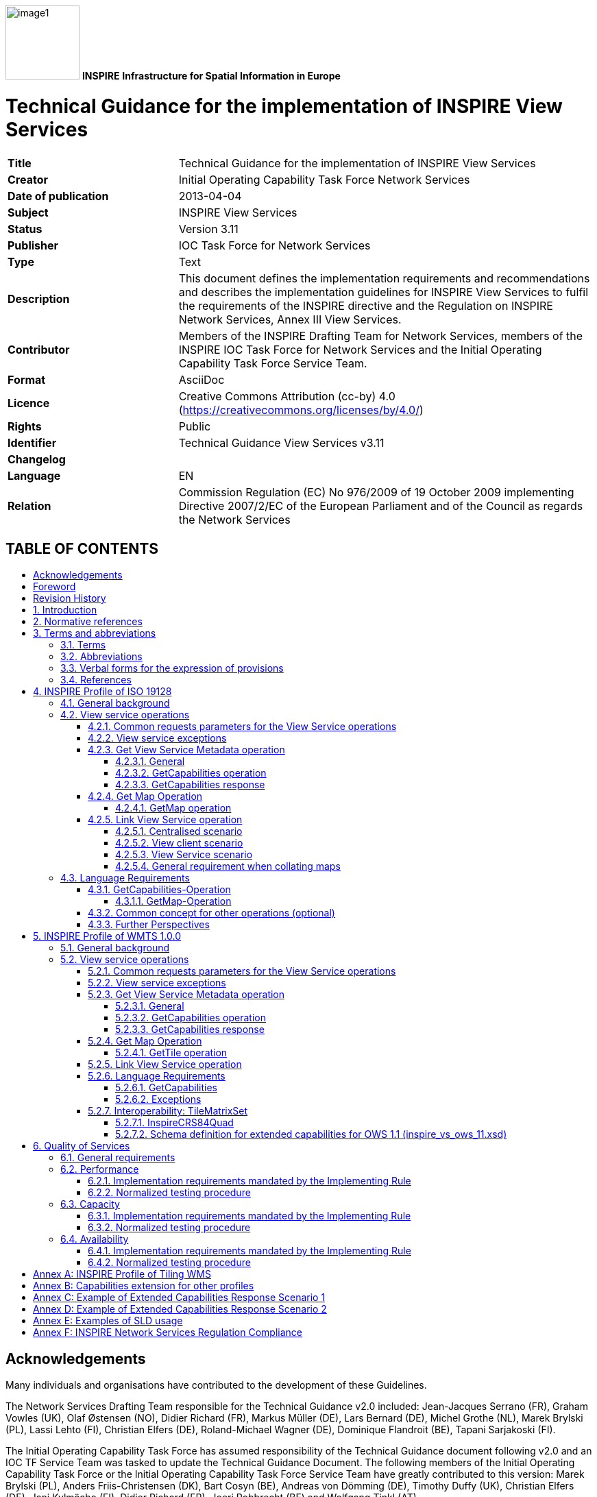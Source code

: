 // Admonition icons:
// TG Requirement
:important-caption: 📕
// TG Recommendation
:tip-caption: 📒
// Conformance class
//:note-caption:

// TOC placement using macro (manual)
:toc: macro

// Empty TOC title (the title is in the document)
:toc-title:

// TOC level depth
:toclevels: 4

// Section numbering level depth
:sectnumlevels: 8

// Line Break Doc Title
:hardbreaks-option:

:appendix-caption: Annex

image:./media/image1.jpeg[width=108,height=108] **INSPIRE** *Infrastructure for Spatial Information in Europe*

[discrete]
= Technical Guidance for the implementation of INSPIRE View Services

[width="100%",cols="29%,71%",]
|===
|*Title* |Technical Guidance for the implementation of INSPIRE View Services
|*Creator* |Initial Operating Capability Task Force Network Services
|*Date of publication* |2013-04-04
|*Subject* |INSPIRE View Services
|*Status* |Version 3.11
|*Publisher* |IOC Task Force for Network Services
|*Type* |Text
|*Description* |This document defines the implementation requirements and recommendations and describes the implementation guidelines for INSPIRE View Services to fulfil the requirements of the INSPIRE directive and the Regulation on INSPIRE Network Services, Annex III View Services.
|*Contributor* |Members of the INSPIRE Drafting Team for Network Services, members of the INSPIRE IOC Task Force for Network Services and the Initial Operating Capability Task Force Service Team.
|*Format* |AsciiDoc
|*Licence* |Creative Commons Attribution (cc-by) 4.0 (https://creativecommons.org/licenses/by/4.0/)
|*Rights* |Public
|*Identifier* |Technical Guidance View Services v3.11
|*Changelog* |
|*Language* |EN
|*Relation* |Commission Regulation (EC) No 976/2009 of 19 October 2009 implementing Directive 2007/2/EC of the European Parliament and of the Council as regards the Network Services
|===

[discrete]
== TABLE OF CONTENTS
toc::[]

== Acknowledgements

Many individuals and organisations have contributed to the development of these Guidelines.

The Network Services Drafting Team responsible for the Technical Guidance v2.0 included: Jean-Jacques Serrano (FR), Graham Vowles (UK), Olaf Østensen (NO), Didier Richard (FR), Markus Müller (DE), Lars Bernard (DE), Michel Grothe (NL), Marek Brylski (PL), Lassi Lehto (FI), Christian Elfers (DE), Roland-Michael Wagner (DE), Dominique Flandroit (BE), Tapani Sarjakoski (FI).

The Initial Operating Capability Task Force has assumed responsibility of the Technical Guidance document following v2.0 and an IOC TF Service Team was tasked to update the Technical Guidance Document. The following members of the Initial Operating Capability Task Force or the Initial Operating Capability Task Force Service Team have greatly contributed to this version: Marek Brylski (PL), Anders Friis-Christensen (DK), Bart Cosyn (BE), Andreas von Dömming (DE), Timothy Duffy (UK), Christian Elfers (DE), Jani Kylmäaho (FI), Didier Richard (FR), Joeri Robbrecht (BE) and Wolfgang Tinkl (AT).

We are grateful for the comments received from all the IOC Task Force Members.

We appreciate the comments and suggestions made by Jim Shibbald of ESRI UK that led to the present update of the Technical Guidance.

The team at the Joint Research Centre that contributed to these Guidelines includes: Ioannis Kanellopoulos, Gianluca Luraschifootnote:[Currently with the European Maritime Safety Agency], Michel Millot and Angelo Quaglia.

Graham Vowels (UK) edited the 3.0 version of this document. The EC JRC Team edited all subsequent versions.

*Contact information*

Ioannis Kanellopoulos
European Commission, Joint Research Centre
Institute for Environment and Sustainability
TP262, Via Fermi 2749
I-21027 Ispra (VA)
ITALY

E-mail: mailto:vanda.lima@jrc.ec.europa.eu[ioannis.kanellopoulos@jrc.ec.europa.eu]

http://ec.europa.eu/dgs/jrc/
http://inspire.jrc.ec.europa.eu/

== Foreword

Directive 2007/2/EC of the European Parliament and of the Council [*Directive 2007/2/EC*], adopted on 14 March 2007 aims at establishing an Infrastructure for Spatial Information in the European Community (INSPIRE) for environmental policies, or policies and activities that have an impact on the environment. INSPIRE will make available relevant, harmonised and quality geographic information to support the formulation, implementation, monitoring and evaluation of policies and activities, which have a direct or indirect impact on the environment.

INSPIRE is based on the infrastructures for spatial information established and operated by the 27 Member States of the European Union. The Directive addresses 34 spatial data themes needed for environmental applications, with key components specified through technical implementing rules. This makes INSPIRE a unique example of a legislative "regional" approach.

To ensure that the spatial data infrastructures of the Member States are compatible and usable in a Community and trans-boundary context, the Directive requires that common Implementing Rules (IR) are adopted in the following areas.

* Metadata;
* The interoperability and harmonisation of spatial data and services for selected themes (as described in Annexes I, II, III of the Directive);
* Network Services;
* Measures on sharing spatial data and services;
* Co-ordination and monitoring measures.

The Implementing Rules are adopted as Commission Decisions or Regulations, and are binding in their entirety.

In particular with respect the Network Services, Implementing Rules are required for the following services (Article 11(1) of the Directive):

[loweralpha]
. _"discovery services search for spatial data sets and spatial data services on the basis of the content of corresponding metadata, and display the metadata content;_
. _view services as a minimum, display, navigate, zoom in/out, pan, or overlay spatial data sets and display legend information and any relevant content of metadata;_
. _download services enabling copies of complete spatial data sets, or of parts of such sets, to be downloaded;_
. _transformation services enabling spatial data sets to be transformed with a view to achieving interoperability;_
. _invoke spatial data services" enabling data services to be invoked."_

In addition to the Implementing Rules, non-binding Technical Guidance documents describe detailed implementation aspects and relations with existing standards, technologies, and practices. They may need to be revised during the course of implementing the infrastructure to take into account the evolution of technology, new requirements, and cost benefit considerations. Figure 1 illustrates the relationship between the INSPIRE Regulations containing Implementing Rules and their corresponding Technical Guidance documents.

image::./media/image2.png[image,width=604,height=347,align="center"]

[.text-center]
*Figure 1*: Relationship between INSPIRE Implementing Rules and Technical Guidance

Technical Guidance documents define how Member States might implement the Implementing Rules described in a Commission Regulation. Technical Guidance documents may include non-binding technical requirements that must be satisfied if a Member State chooses to conform to the Technical Guidance. Implementing this technical guidance will maximise the interoperability of INSPIRE services.

This Technical Guidance concerns the INSPIRE View Services. The Technical Guidance contains detailed technical documentation highlighting the mandatory and the recommended elements related to the implementation of INSPIRE View Services. The technical provisions and the underlying concepts are often illustrated by use case diagrams and accompanied by examples.

*This document will be publicly available as a 'non-paper', as it does not represent an official position of the Commission, and as such cannot be invoked in the context of legal procedures.*

*Legal Notice*

Neither the European Commission nor any person acting on behalf of the Commission is responsible for the use, which might be made of this publication.

== Revision History

[align=center,width="100%",cols="16%,10%,20%,54%",options="header",]
|===
|*Date* |*Release* |*Editor* |*Description*
|28Jul2009 |2.0 |Network Services Drafting Team |
|17Jun2010 |2.12 |Initial Operating Capability Task Force a|
The INSPIRE extended Capabilities XML schema has been included in Annex B.

Links with other technical components in INSPIRE have been described based on the INSPIRE domain model.

A new interpretation and recommended implementation of the Link Discovery Service operation has been described.

An approach to implement the required Language parameter has been recommended.

General editorial changes.

|24Jan2011 |2.14 |IOC ST, +
Graham Vowles |Editorial Review to improve accuracy and clarity
|28Jan2011 |2.15 |IOC ST |Update to include edits made during IOC TF – Services Meeting in Copenhagen
|3Feb2011 |2.16 |IOC ST, +
Graham Vowles |Update to Implementation Requirements and Implementation Recommendations. +
Update to Language Requirement Section.
|8 Feb2011 |2.17 |IOC ST, +
Graham Vowles |Update of XML Examples
|10Feb2011 |2.18 |IOC ST, +
Graham Vowles |Added use cases and rationale of extended capabilities approach. Added INSPIRE Profile of WMTS 1.0.0.
|17Feb2011 |2.19 |IOC ST, +
Graham Vowles |Update to link view service, removal of unnecessary Annexes.
|21Feb2011 |2.20 |IOC ST, +
Graham Vowles |Updated to accommodate schema changes and update to WMTS, WMS-C and WMS1.1.1
|22Feb2011 |2.21 |IOC ST, +
Graham Vowles |Finalised for IOC TF review.
|15Mar2011 |2.22 |IOC ST, EC JRC a|
Updated following the IOC TF comments.

Changed sections on Coupled resource. There is now only one section referring to the Coupled resource (4.2.3.3.1.5).

|16Mar2011 |2.23 |IOC ST, EC JRC a|
The layer metadata element Geographic Bounding Box is mapped to <wms:BoundingBox> element and not to the +
<wms: EX_GeographicBoundingBox>. Updated Sections (4.2.3.3.1.8 and 4.2.3.3.4.4) and related examples.

Changed Recommendation in section 4.2.3.3.4.6 (Name of Layer) to Requirement

|17Mar2011 |2.24 |IOC ST, EC JRC a|
Corrected examples for WMS 1.1.1 (Annex B) and WMS-C profile for WMS 1.1.1 (Annex A).

Added Example of Extended Capabilities Response Scenario 1 in Annex C and Example of Extended Capabilities Response Scenario 2 in Annex D.

|20Mar2011 |2.25 |IOC ST, EC JRC |Editorial review
|21Mar2011 |2.26 |IOC ST, EC JRC, Graham Vowles |Final editorial review.
|29Mar2011 |3.0 |IOC Task Force |IOC TF Approved Version
|07Nov2011 |3.1 |IOC ST, EC JRC |Added Chapter 6 on Quality of Services (QoS). Deleted Annex F on QoS.
|07Nov2011 |3.1 |EC JRC a|
Corrected Typographical errors in Section 4.1: +
xmlns:inspire_commmon to xmlns:inspire_common and xmlns:inspire_ds="http://inspire.ec.europa.eu/schemas/inspire_ds/1.0"

to xmlns:inspire_vs="http://inspire.ec.europa.eu/schemas/inspire_vs/1.0"

|07Nov2011 |3.1 |IOC TF |IOC TF Approved
|18Feb2013 |3.11 |EC JRC |Replaced all instances of INSPIRECRS84QUAD in the XML examples with InspireCRS84Quad for consistency
|18Feb2013 |3.11 |EC JRC |Added explicit reference to schemas location and namespace definitions for WMTS (Chapter 5)
|05Mar2013 |3.11 |EC JRC |Added Figure 11 in Chapter 5.2.7.1 to illustrate the GoogleCRS84Quad and for better clarifying the difference to InspireCRS84Quad
|15Mar2013 |3.11 |EC JRC |The URN scheme urn:ogc:def:crs:OGC:1.3:CRS84 is now deprecated. All instances (Examples 40, 42, 43, 44 and Section 5.2.7.1) have been replaced with http://www.opengis.net/def/crs/OGC/1.3/CRS84.
|15Mar2013 |3.11 |EC JRC |Added recommendation in Section 5.1 to use http URIs instead of URNs.
|===

:sectnums:

== Introduction

INSPIRE View Services allow users and computer programs to view spatial datasets. This document specifies Technical Guidance for Member States to implement INSPIRE View Services as mandated by the Regulation on INSPIRE Network Services [*INS NS*, Annex III].

Following this Technical Guidance will ensure that INSPIRE View Services are implemented in a consistent and compatible way across Europe. It is based on European and international standards, current practices in related stakeholder communities and relevant European initiatives such as e‑Government, and the EU Interoperability Framework.

image::./media/image3.png[image,width=604,height=315,align="center"]

[.text-center]
*Figure 2*: Extending ISO and OGC Standards for INSPIRE Requirements

This document specifies requirements and recommendations based on the European de jure standard [*ISO 19128*] – Web Map Service (WMS) 1.3.0. It defines an INSPIRE Profile of [*ISO 19128*] to implement the following operations:

* Get View Services Metadata: Get metadata about a specific view service;
* Get Map: Returns a map for a specified area;
* Link View Service: Allows the linking of view services together.

The INSPIRE Profile of [ISO 19128] also make use of the OGC™ Styled Layer Descriptor Profile [*OGC SLD*], and the OGC™ Symbology Encoding Implementation Specification [*OGC SEIS*]. In addition this document defines how to handle multilingual aspects of INSPIRE View Services.

While the recommended approach to implement INSPIRE view services is the [*ISO 19128*] – Web Map Service (WMS) 1.3.0, an INSPIRE View Service may also be implemented based on the OGC™ WMS 1.1.1 or OGC™ Web Mapping Tiling Service - WMTS 1.0.0 specifications. An INSPIRE Profile of WMTS 1.0.0 is defined in Section 0 and examples of WMS-C (Tile Cashing WMS) profile for WMS 1.1.1 and WMS 1.1.1 are given in Annex A and Annex B respectively.

This is the initial version of the Technical Guidance document and it has been validated and tested in collaboration with the Initial Operating Capability Task Force. It may be used by the Member States for the initial implementation of the INSPIRE View Services.

== Normative references

This technical guidance incorporates, by dated or undated references, provisions from other publications. For dated references, subsequent amendments to or revisions of any of these publications apply to this guide only when incorporated in it by amendment or revision. For undated references, the latest edition of the publication referred to applies (including amendments).

These normative references are cited at the appropriate places in the text and the publications are listed hereafter:

INSPIRE, Implementing *Directive 2007/2/EC* of the European Parliament and of the Council as regards interoperability of spatial data sets and services

INSPIRE, *INS MD* Commission Regulation (EC) No 1205/2008 of 3 December 2008 implementing Directive 2007/2/EC of the European Parliament and of the Council as regards metadata (Text with EEA relevance). See also Corrigendum to INSPIRE Metadata Regulation

INSPIRE, *INS NS,* Commission Regulation (EC) No 976/2009 of 19 October 2009 implementing Directive 2007/2/EC of the European Parliament and of the Council as regards the Network Services

INSPIRE, *INS DS,* Commission Regulation (EU) No 1089/2010 of 23 November 2010 implementing Directive 2007/2/EC of the European Parliament and of the Council as regards interoperability of spatial data sets and services

INSPIRE, *INS MDTG*, INSPIRE Metadata Implementing Rules: Technical Guidelines based on EN ISO 19115 and EN ISO 19119, v1.1 (2009-02-18)

INSPIRE, *INS GCM*, INSPIRE Generic Conceptual Model (D2.5_v3.2).

INSPIRE, *INS DSTG*, Technical Guidance for the implementation of INSPIRE Discovery Services

*ISO 19115*: _2003: Geographic Information – Metadata_

*ISO 19119*: _2005, Geographic information – Services_

*ISO 19119: 2005 PDAM 1,* _Geographic information – Services_

*ISO 19128*: _2005, Geographic information — Web map server interface_

*ISO/IEC 2382-1*: _1993, Information technology – Vocabulary – Part 1: Fundamental terms_

OGC 05-077r4, *OGC SEIS*, OGC™ Symbology Encoding Implementation Specification, version 1.1.0 (Release 4)

OGC 05-078r4, *OGC SLD*, OGC™ Styled Layer Descriptor profile of the Web Map Service Implementation Specification, version 1.1.0 (Release 4) and its corrigendum1 for OGC Implementation Specification SLD 1.1.0 (07-123r1)

OGC 07-045, *CSW ISO AP,* OGC™ Catalogue Services Specification 2.0.2 - ISO Metadata Application Profile for CSW 2.0, version 1.0.0 (2007).

*OGC 07-057r7 –* OGC Web Map Tile Service (WMTS) 1.0.0

*OGC 06-121r3* *–* OGC Web Services Common Specification (OWS) 1.1.0

*IETF RFC 4646* - Tags for Identifying Languages

== Terms and abbreviations

=== Terms

[arabic]
. *application* *profile* +
set of one or more base standards and - where applicable - the identification of chosen clauses, classes, subsets, options and parameters of those base standards that are necessary for accomplishing a particular function [ISO 19101, ISO 19106]
. *discovery services* +
making it possible to search for spatial data sets and services on the basis of the content of the corresponding metadata and to display the content of the metadata [INSPIRE Directive]
. *metadata* +
information describing spatial data sets and spatial data services and making it possible to discover, inventory and use them [INSPIRE Directive]
. *metadata element* +
a discrete unit of metadata, in accordance with [ISO 19115]
. *network services* +
network services should make it possible to discover, transform, view and download spatial data and to invoke spatial data and e-commerce services [INSPIRE Directive]
. *queryable* +
a metadata element that can be queried upon
. **spatial data +
**data with a direct or indirect reference to a specific location or geographic area [INSPIRE Directive]
. **spatial data set +
**identifiable collection of spatial data [INSPIRE Directive]
. *view service* +
making it possible, as a minimum, to display, navigate, zoom in/out, pan, or overlay viewable spatial data sets and to display legend information and any relevant content of metadata [INSPIRE Directive]

=== Abbreviations

[cols="10,40"]
|===
|GET| HTTP Get Method
|INSPIRE| Infrastructure for Spatial Information in Europe
|IOC| Initial Operations Capability
|ISO| International Organisation for Standardisation
|MD| Metadata
|NS| Network Services
|OGC| Open Geospatial Consortium
|OWS| OGC Web Services
|SLD| Styled Layer Descriptor
|TF| Task Force
|URL| Universal Resource Locator
|UUID| Universal Unique Identifier
|WMS| Web Map Service
|WMS-C| WMS Tile Cashing
|WMTS| Web Map Tiling Service
|XML| eXtended Markup Language
|===

=== Verbal forms for the expression of provisions

In accordance with the ISO rules for drafting, the following verbal forms shall be interpreted in the given way:

* "shall" / "shall not": a requirement, mandatory to comply with the technical guidance
* "should" / "should not": a recommendation, but an alternative approach may be chosen for a specific case if there are reasons to do so
* "may" / "need not": a permission

*Implementation Requirements and Recommendations notation*

To make it easier to identify the requirements and the recommendations for INSPIRE View Services within this technical guidance, they are highlighted and numbered as shown below:

[IMPORTANT]
====
*Implementation Requirements #* are shown using this style
====

[TIP]
====
*Implementation Recommendations #* are shown using this style.
====


It is important to note that, implementation requirements and implementation recommendations may refer to either service or client implementations.

*Note*: It is worth noting that requirements as specified in the INSPIRE Regulations and Implementing Rules are legally binding, and that requirements and recommendations as specified in INSPIRE Technical Guidance are *not* legally binding. Therefore, within this technical guidance we have used the terms 'implementation requirement' and 'implementation recommendation' to indicate what is technically required or recommended to conform to the Technical Guidance.

*XML Example notation*

XML Examples are shown using Courier New on a grey background as below:

[source,xml,subs="+quotes",align=center]
----
<inspire:example>
  <inspire:highlight>
    Highlighted Text for emphasis
  </inspire:highlight>
</inspire:example>
----

*Note*: XML Examples are informative and are provided for information only and are expressly not normative. A reference implementation of the example XML is available on the following link:

http://inspire.ec.europa.eu/schemas/

=== References

To aid readability for a non-technical audience, references within this document are denoted using "Section" or "Annex". For example, Section 5.3.1 or Annex A.

References to other documents refer to the list of normative references in Section 3 and use the abbreviated title as indicated in *Bold* text. For example, [*CSW ISO AP*] uses the abbreviated title for the document as shown below:

____
OGC 07-045, *CSW ISO AP*, OGC™ Catalogue Services Specification 2.0.2 - ISO Metadata Application Profile for CSW 2.0, version 1.0.0 (2007).
____

References within other documents are show as above using the abbreviated title, together with the appropriate section within the document. For example, [*CSW ISO AP,* Section 8.2.3.1], refers to Section 8.2.3.1 within the document as listed above.

== INSPIRE Profile of ISO 19128

=== General background

The base specification of an INSPIRE View Service relies on the [*ISO 19128*] International standard.

[IMPORTANT]
====
*Implementation Requirement 1* An INSPIRE View Service shall implement the minimal mandatory behaviour from an [*ISO 19128*] service, extended with the extensions required by the INSPIRE Directive and the Implementing Rules for View services.
====


Section 4.2 and subsequent sections specify required extensions to the base specification. They are laid down following the [*ISO 19128,* Section 6.9] document structure.

image::./media/image4.png[image,width=604,height=538,align="center"]

[.text-center]
*Figure 3*: INSPIRE Generic Use Case

Figure 3 illustrates use cases for the creation and publication of metadata, their discovery through a discovery service and viewing of spatial data sets via an INSPIRE View service.

[IMPORTANT]
====
*Implementation Requirement 2* The use of [*ISO 19128*] de jure standard as a basis for implementing an INSPIRE View service means that this service shall comply with the "basic WMS" conformance class as defined in this de jure standard.
====


Compliance with the "basic WMS" conformance class should augment the feasibility of reaching Initial Operation Capability (IOC) by the legal deadline of May 9th 2011 as INSPIRE conformant WMSs can be built based on available software that has obtained certification for this standard.

*Rationale behind the choice of an INSPIRE Schema for implementing the extended capabilities of INSPIRE Network Services*

The INSPIRE Network Service Regulation [*INS NS*] requires a Network Service to respond to a Get Network Service Metadata request with a response that contains as one of its parameters the Network Service INSPIRE metadata.

At the time of writing this Technical Guidance the OGC GetCapabilities response document does not include all required INSPIRE metadata for the Network Service and in order to do so the Extended Capabilities mechanism is used. Through this mechanism it is possible to link INSPIRE metadata with the GetCapabilities response, either by including the missing INSPIRE metadata elements of the Network Service, or by including a reference to the INSPIRE Network Service metadata record.

The initial approach was to re-use, for extended capabilities elements, the ISO 19139 data types. The Advantages of using the ISO 19139 data types are:

* new data types do not need to be defined 
* existing client applications already have the necessary bindings to read and write the information. Type redefinition was however necessary for the following elements:
** INSPIRE Service Type (implemented as gco:GenericName_PropertyType)
** Languages
** CurrentLanguage
** TemporalReference

Which, however breaks compatibility with existing clients. The disadvantages of this approach on the other hand are:

* ISO 19139 data types currently have a double implementation;
** The schemas from ISO 19139 version 2005-DIS (Draft International Standard) dated 2006 May 4 (http://schemas.opengis.net/iso/19139/20060504/[+++20060504/+++]) depend on the unofficial GML 3.2.0 version, but on the other hand is used in ISO AP 1.0 for CSW;
** The ISO/TS 19139 Schemas dated 2007 April 17 (http://schemas.opengis.net/iso/19139/20070417/[+++20070417/+++]) depend on the official GML version 3.2.1 which relies on a different namespace but does not make available the implementation for the "srv" namespace for service metadata;
* CSW schema version 2.0.2 includes OGC filter version 1.1.0 which in turn includes GML version 3.1.1;
* An INSPIRE View Service may also be implemented using WMS 1.1.1. The WMS 1.1.1 schema however is officially implemented only through DTD technology. There is no official DTD implementation for ISO 19139.

As a result for the discovery service capabilities document this approach would require reference to three different versions of GML in the same document.

*It has therefore been decided to use a custom INSPIRE schema for the missing INSPIRE metadata elements in the Extended Capabilities section. This allows for an easy integration with all OGC services and full validation of INSPIRE compliance using standard XML validation.* Table 3 *shows the mapping between the INSPIRE metadata elements and the ISO 19128 Capabilities metadata elements.*

*Note: the schema will be aligned to the relevant standards once these support the INSPIRE requirements. Alignment between The OGC OWS Common Implementation specification and ISO 19119 should also help addressing some of the issues.*

The custom INSPIRE schemas are available at http://inspire.ec.europa.eu/schemas/

This Technical Guidance uses the following namespace definitions:

xmlns:inspire_vs="http://inspire.ec.europa.eu/schemas/inspire_vs/1.0" xmlns:inspire_common="http://inspire.ec.europa.eu/schemas/common/1.0"

The following sections specify the required extensions to the given specifications.

=== View service operations

[IMPORTANT]
====
*Implementation Requirement 3* The following ISO 19128 operations shall be implemented for an INSPIRE View service: GetCapabilities; GetMap.
====

[.text-center]
*Table 1* : View Service Operations

[width="100%",cols="47%,53%",align="center"]
|===
^|*INSPIRE View Service operations* ^|*ISO 19128 WMS operations*
|Get View Service Metadata |GetCapabilities
|Get Map |GetMap
|Link View Service |See Section 4.2.5
|===

The first two operations use parameters defined in the [*ISO 19128*] WMS standard, but this section specifies the role of some parameters in the INSPIRE context. As stated in [*ISO 19128,* Section 6.3.1] support for the GET method is mandatory.

[TIP]
====
*Implementation Recommendation 1* It is recommended that the GET method is used for the view service operations.
====


==== Common requests parameters for the View Service operations

*Common request parameters for the View Service operations:*

|===
|VERSION |The VERSION parameter specifies the protocol version number. It is optional for the GetCapabilities operation and mandatory for the GetMap operation.
|REQUEST |The mandatory REQUEST parameter indicates which service operation is being invoked. The value shall be the name of one of the operations offered by the Web Map Server.
|FORMAT |The FORMAT parameter specifies the output format of the response to an operation. It is optional for the GetCapabilities operation and mandatory for the GetMap operation.
|EXCEPTIONS |The optional EXCEPTIONS request parameter states the format in which to report errors.
|SERVICE |The SERVICE parameter specifies the type of service and shall have the value "WMS"
|LANGUAGE |See Section 0 Language Requirements (INSPIRE extension)
|===

==== View service exceptions

Internationalisation of service exceptions is optional.

[TIP]
====
*Implementation Recommendation 2* If service exceptions are internationalised then the error messages (exceptions) are either expressed in the service's default language (suppose that the request is incorrect and the LANGUAGE parameter has not been interpreted before issuing the error/exception text) or in the preferred (requested) language in other cases.
====


See also Section 4.3.2 Common concept for other operations.

==== Get View Service Metadata operation

===== General

According to [*INS NS*, Annex III, Section 2.2] the Get View Service Metadata shall contain the following sets of parameters:

* View Service Metadata, containing at least the INSPIRE metadata elements of the View Service;
* Operations Metadata to provide metadata about the operations implemented by the View Service;
* Languages, including the Supported languages and Response language; and
* Layers Metadata parameters;

Figure 4 illustrates the Get View Service metadata use case.

[IMPORTANT]
====
*Implementation Requirement 4* The metadata response parameters shall be provided through the service Capabilities, as defined in the WMS Standard [*ISO 19128*, Section 7.2.4]. These capabilities are mandatory and defined when a WMS is set up. They consist of service information, supported operations and parameters values. The extended capabilities section shall be used to fully comply with the INSPIRE View Service metadata requirements (see section 4.2.3.3.1).
====

===== GetCapabilities operation

[IMPORTANT]
====
*Implementation Requirement 5* The operation for implementing INSPIRE "Get View Service Metadata" operation is the GetCapabilities operation. The parameters defined within the [*ISO 19128*] standard shall be used to convey relevant information in order to get the expected responses as described in [*INS NS*, Annex III, Section 2.2] of the Regulation on INSPIRE Network Services.
====


[.text-center]
*Table 2*: GetCapabilities core parameters

[align=center,width="100%",cols="31%,12%,57%",options="header"]
|===
|*Request parameter* |*Mandatory / optional* |*Description*
|VERSION=version |O |Request version: 1.3.0
|SERVICE=WMS |M a|
Service type. Fixed value: WMS.
The ServiceType for an ISO 19128:2005(E) – WMS1.3.0 is fixed to "WMS".
|REQUEST=GetCapabilities |M |Request name. Fixed value: GetCapabilities
|LANGUAGE=code |O |Request language (INSPIRE extension).
|FORMAT=MIME_type |O |Output format of service metadata. Defaults to text/xml.
|===

image::./media/image5.png[UC1,width=604,height=855,align="center"]

[.text-center]
*Figure 4*: Get View Service Metadata Use Case (UC1)

===== GetCapabilities response

====== View service metadata

Two scenarios have been identified for publishing View Service metadata conforming to the Regulation on INSPIRE Network Services [*INS NS*] and on Metadata [*INS MD*]. It is up to the Member State to choose which scenario best fits its needs. As these scenarios are not mutually exclusive, a Member State may choose to implement both.

*Scenario 1: INSPIRE network service metadata in a Discovery Service is referenced through an extended capability.*

This scenario involves adding a reference to an online INSPIRE metadata resource in the extended INSPIRE capabilities.

[IMPORTANT]
====
*Implementation Requirement 6* The <inspire_common:MetadataURL> element within the extended INSPIRE capabilities of an [*ISO 19128*] – WMS 1.3.0 <wms:Capability> element shall be used to reference the INSPIRE service metadata available through an INSPIRE Discovery Service. Mandatory [*ISO 19128*] – WMS 1.3.0 metadata elements shall be mapped to INSPIRE metadata elements to implement a consistent interface.
====


*Scenario 2: Use (extended) capabilities to map all INSPIRE metadata elements to the [ISO 19128] – WMS1.3.0 elements.*

This scenario involves mapping all INSPIRE metadata elements to [*ISO 19128*] – WMS 1.3.0 elements.

[IMPORTANT]
====
*Implementation Requirement 7* INSPIRE metadata are mapped to WMS capabilities elements to its full extent. It is mandatory to use the mapping provided in this Technical Guideline (described in Section 4.2.3.3.1.1 to 4.2.3.3.1.16. INSPIRE metadata elements that cannot be mapped to available [*ISO 19128*] – WMS1.3.0 elements are implemented as Extended Capabilities.  Metadata are published through a service's capabilities document and can be harvested by an INSPIRE Discovery service.
====


[IMPORTANT]
====
*Implementation Requirement* *8* Regardless of the scenario chosen to be implemented, a language section shall be added in the extended capability of the service to fulfil the language requirements of the Network Services Regulation [*INS NS*].
====


In scenario 1, INSPIRE View service metadata are managed in an INSPIRE Discovery catalogue and need to be partially mapped to [*ISO 19128*] – WMS 1.3.0 elements and extended capabilities.

In scenario 2, INSPIRE service metadata are fully mapped to [*ISO 19128*] – WMS 1.3.0 elements and extended capabilities and are managed through service capabilities.

A graphical illustration of the XML schema for the extended capabilities for both scenarios as required for the INSPIRE View Services is shown in Figure 5. Examples of extended capabilities response for both scenarios are provided in Annexes Annex C and Annex D.

image::./media/image6.png[width=600,height=866,align="center"]

[.text-center] 
*Figure 5*: Illustration of the Extended Capabilities for Scenario 1 and 2 for INSPIRE View Services

[IMPORTANT]
====
*Implementation Requirement 9* Regardless of the scenario chosen to be implemented View Service Metadata shall be published in an INSPIRE Discovery Service. This is required to support a) the INSPIRE View Link service operation and b) discovery of View services by client applications such as the INSPIRE geoportal
====


[IMPORTANT]
====
*Implementation Requirement 10* An INSPIRE View service shall contain the INSPIRE metadata elements set out in the Metadata Regulation [*INS* *MD*] as shown in Table 3.
====


INSPIRE metadata are mapped to the <WMS_Capabilities> element of the GetCapabilities response as illustrated in Table 3. In Sections 4.2.3.3.1.1 through 4.2.3.3.1.16 the mandatory mappings for supporting these scenarios are described in detail.

[.text-center] 
*Table 3*: Mapping between INSPIRE metadata elements and [ISO 19128] WMS elements

[width="100%",cols="36%,64%",options="header"]
|===
^|*INSPIRE Metadata elements* +
*(+++M+++andatory - +++C+++onditional)*

^|*ISO 19128 elements of* +
*<WMS_Capabilities>*

|Resource Title (M) |wms:Title
|Resource Abstract (M) |wms:Abstract
|Resource Type (M) |inspire_common:ResourceType +
(ExtendedCapabilities)

|Resource Locator \(C) |inspire_common:ResourceLocator +
(ExtendedCapabilities)

|Coupled Resource \(C) |wms:MetadataURL (Layer property)
|Spatial Data Service Type (M) | inspire_common:SpatialDataServiceType +
(ExtendedCapabilities)

|Keyword (M) |wms:Keyword; inspire_common:Keyword
|Geographic Bounding Box (M) |wms:EX_GeographicBoundingBox (Layer property)
|Temporal Reference (M) |inspire_common:TemporalReference +
(ExtendedCapabilities)

|Spatial Resolution \(C) |wms:Abstract
|Conformity (M) |inspire_common:Conformity +
(ExtendedCapabilities)

|Conditions for Access and Use (M) |wms:Fees
|Limitations on Public Access (M) |wms:AccessConstraints
|Responsible Organisation (M) |wms:ContactInformation
|Metadata Point of Contact (M) |inspire_common:MetadataPointOfContact +
(ExtendedCapabilities)

|Metadata Date (M) |inspire_common:MetadataDate +
(ExtendedCapabilities)

|Metadata Language (M) |inspire_common:SupportedLanguages +
(ExtendedCapabilities)
|===

4.2.3.3.1.1 RESOURCE TITLE

This is a characteristic and often-unique name by which the resource is known. It is mapped with the <wms:Title> element.

[.text-center]
*Example 1*: Resource title

[source,xml,subs="+quotes",align=center]
----
<wms:WMS_Capabilities version="1.3.0" xmlns:wms="http://www.opengis.net/wms>
<wms:service>
  <wms:name>
    WMS
  </wms:name>
  <wms:title>
    Member State INSPIRE View Service
  </wms:title>
  ...
</wms:service>
----

4.2.3.3.1.2 RESOURCE ABSTRACT

This is a brief narrative summary of the content of the resource. It is mapped with the <wms:Abstract> element.

[.text-center]
*Example 2*: Resource abstract

[source,xml,subs="+quotes",align=center]
----
<wms:WMS_Capabilities version="1.3.0" xmlns:wms="http://www.opengis.net/wms>
<wms:service>
  <wms:name>
    WMS
  </wms:name>
  <wms:title>
    Member State INSPIRE View Service
  </wms:title>
  <wms:abstract>
    View Service for protected sites spatial data theme
  </wms:abstract>
  ...
</wms:service>
----

4.2.3.3.1.3 RESOURCE TYPE

This is the type of the resource being described by the metadata. The value domain of this metadata element is defined in [INS MD, Part D.1]

[IMPORTANT]
====
*Implementation Requirement 11* Within the scope defined by the INSPIRE directive the value of the Resource Type shall be fixed to 'service' for spatial data services. As the Resource Type is not supported by [*ISO 19128*] – WMS 1.3.0, an extension shall be used to map this to an <inspire_common:ResourceType> element within an <inspire_vs:ExtendedCapabilities> element.
====

4.2.3.3.1.4 RESOURCE LOCATOR

The Resource Locator defines the link, commonly expressed as a Uniform Resource Locator(s) (URL) to the service. The Resource Locator may be one of the following:

* A link to the service capabilities document;
* A link to the service WSDL document (SOAP Binding);
* A link to a web page with further instructions;
* A link to a client application that directly accesses the service.

The <wms:OnlineResource> element within the <wms:Service> element would be the preferred choice for mapping the Resource Locator metadata element. But, for consistency with the INSPIRE Discovery service metadata in the capabilities document it has been decided that:

[IMPORTANT]
====
*Implementation Requirement 12* An extension shall be used to map Resource Locator to an <inspire_common:ResourceLocator> element within an <inspire_vs:ExtendedCapabilities> element.
====

4.2.3.3.1.5 COUPLED RESOURCE

The Coupled Resource identifies, where relevant, the target spatial data sets of the service through their unique resource identifiers.

[IMPORTANT]
====
*Implementation Requirement 13* Coupled Resource shall be mapped to the <MetadataURL> elements of the Layer elements of the service capabilities. If linkage to the data sets or series on which the service operates are available, then the linkage to these resources shall be provided as stated by the INSPIRE Metadata Technical Guidance [*INS MDTG*].
====


[IMPORTANT]
====
*Implementation Requirement 14* Each of the <MetadataURL> elements shall be populated with a URL that allows access to an unambiguous metadata record. The URL shall be either an HTTP/GET call on the GetRecordById operation of the Discovery Service or a direct link to the ISO 19139 metadata document.
====

_Example:_

For the spatial data set _protectedSites.NL_. A metadata document describing this spatial dataset is available through a discovery service. The metadata includes a metadata identifier "_ac9f8250-3ae5-49e5-9818-d14264a4fda4_" and a unique resource identifier _protectedSites.NL_. The view service exposes the spatial dataset through a layer _PS.ProtectedSite_ (harmonized name defined in the IR on interoperability of spatial data sets and services). As part of the capabilities metadata, the layer includes a MetadataURL pointing to the metadata document in the discovery service:

[source,xml,subs="+quotes"]
----
http://.../discovery?Service=CSW&Request=GetRecordById&Version=2.0.2&[http://.../discovery?Service=CSW&Request=GetRecordById&Version=2.0.2 +
&]id=ac9f8250-3ae5-49e5-9818-d14264a4fda4 +
&outputSchema=http://www.isotc211.org/2005/gmd&elementSetName=full
----

[.text-center]
*Example 3*: Coupled resource (MetadataURL)

[source,xml,subs="+quotes",align=center]
----
<wms:wms_capabilities gemet"="" version="1.3.0" xmlns:wms="http://www.opengis.net/wms>
  <wms:Service>
    ...
  </wms:Service>
  <wms:Capability>
    ...
    <wms:Layer>
      ...
    <wms:Title>Transport networks: Road Area</wms:Title>
    <wms:Abstract>
      View Service for making available a road transport network...
    </wms:Abstract>
    <wms:KeywordList>
      <wms:Keyword vocabulary=”GEMET”>GEMET keyword</wms:Keyword>
      ...
     </wms:KeywordList>
     ...
     <wms:ex_geographicboundingbox>
      <wms:westBoundLongitude>-31.2</wms:westBoundLongitude>
      <wms:eastBoundLongitude>69.1</wms:eastBoundLongitude>
      <wms:southBoundLatitude>27.2</wms:southBoundLatitude>
      <wms:northBoundLatitude>90</wms:northBoundLatitude>
     </wms:ex_geographicboundingbox>
     ...
      <MetadataURL type="ISO19115:2003”>
        <Format>text/xml</Format>
          <OnlineResource xmlns:xlink="http://www.w3.org/1999/xlink"
            xlink:type="simple"
            xlink:href="http://.../discovery?Service=CSW&Request=GetRecordById&Version=2.0.2&id=[METADATA_IDENTIFIER]&outputSchema=http://www.isotc211.org/2005/gmd&elementSetName=full"/>
      </MetadataURL>
      ...
    </wms:Layer>
  </wms:Capability>
</wms:WMS_Capabilities>
----

4.2.3.3.1.6 SPATIAL DATA SERVICE TYPE

Given that [*ISO 19128*] – WMS 1.3.0 has been identified as one of the relevant standards to implement INSPIRE View Services, the technical spatial data service type defined by [*ISO 19128*] – WMS 1.3.0 is mapped to the <wms:Name> element and has a fixed "WMS" value.

[IMPORTANT]
====
*Implementation Requirement 15* For the Spatial Data Service Type as defined by the INSPIRE Metadata Regulation [*INS MD*] ('view') an extension shall be used to map this to an <inspire_common:SpatialDataServiceType> element within an <inspire_vs:ExtendedCapabilities> element. For an INSPIRE View Service the Spatial Data Service Type shall have a fixed value "view" according to INSPIRE Metadata Regulation [INS MD Part 3].
====

4.2.3.3.1.7 KEYWORD

Commonly used word(s), formalized word(s) or phrase(s) used to describe the resource.

[IMPORTANT]
====
*Implementation Requirement 16* The INSPIRE Metadata Regulation [*INS MD*] mandates that in the case of spatial data services at least one keyword from the "Classification of Spatial data Services" (Part D.4 from *INS MD*] shall be provided.
====

[TIP]
====
*Implementation Recommendation 3* Additional keywords may be described as a free text or may originate from any Controlled Vocabulary. If they originate from a Controlled Vocabulary, for example GEMET, then the citation of the originating Controlled Vocabulary shall be provided in the extended capabilities.
====

[IMPORTANT]
====
*Implementation Requirement 17* If additional keywords are provided they shall be mapped with the <wms:KeywordList> element, the individual keywords shall be mapped to the <wms:Keyword> element, the referenced vocabulary shall be mapped to the 'vocabulary' attribute of the <wms:Keyword> element.
====

[.text-center]
*Example 4*: Keyword

[source,xml,subs="+quotes",align=center]
----
<wms:wms_capabilities iso"="" version="1.3.0" xmlns:wms="http://www.opengis.net/wms>
  <wms:Service>
    <wms:Name>WMS</wms:Name>
    <wms:Title>Member State INSPIRE View Service</wms:Title>
    <wms:Abstract>Service for making available INSPIRE spatial data themes</wms:Abstract>
    <wms:KeywordList>
      <!-- vocabulary in WMS 1.3.0 only -->
      <wms:Keyword vocabulary="ISO">infoMapAccessService</wms:Keyword>
      <wms:Keyword vocabulary="GEMET">keyword</wms:Keyword>
      <wms:Keyword>keyword</wms:Keyword>
      ...
    </wms:KeywordList>
    ...
  </wms:Service>
</wms:WMS_Capabilities>
----

Typing keywords according to the Metadata Technical Guidance and [*ISO 19115*] allow for the detailed description of the thesaurus a keyword belongs to. To provide this functionality and to keep a similar interface as for the Discovery Service, this approach for describing keywords is provided as an extended capability.

[IMPORTANT]
====
*Implementation Requirement 18* The keywords shall be mapped to the capabilities extension <inspire_common:Keyword> and <inspire_common:MandatoryKeyword> within an <inspire_vs:ExtendedCapabilities> element.
====

4.2.3.3.1.8 GEOGRAPHIC BOUNDING BOX

[IMPORTANT]
====
*Implementation Requirement 19* Geographic Bounding Box shall be mapped to the EX_GeographicBoundingBox element of Layer elements.
====

Note that this metadata element is different to the Layer Metadata Geographic Bounding Box element which is mapped to the <wms:BoundingBox> element (see Section 4.2.3.3.4.4)

[.text-center]
*Example 5*: Geographic bounding box

[source,xml,subs="+quotes",align=center]
----
<wms:WMS_Capabilities version=“1.3.0” xmlns:wms=”http://www.opengis.net/wms>
  <wms:Service>
    ...
  </wms:Service>
  <wms:Capability>
    ...
    <wms:Layer>
      ...
      <wms:Title>Transport networks: Road Area</wms:Title>
      <wms:Abstract>View Service for making available a road transport network…</wms:Abstract>
      <wms:KeywordList>
        <wms:Keyword vocabulary=”GEMET”>GEMET keyword</wms:Keyword>
        ...
      </wms:KeywordList>
      ...
      <wms:EX_GeographicBoundingBox>
        <wms:westBoundLongitude>-31.2</wms:westBoundLongitude>
        <wms:eastBoundLongitude>69.1</wms:eastBoundLongitude>
        <wms:southBoundLatitude>27.2</wms:southBoundLatitude>
        <wms:northBoundLatitude>80.9</wms:northBoundLatitude>
      </wms:EX_GeographicBoundingBox>
      ...
    </wms:Layer>
  </wms:Capability>
</wms:WMS_Capabilities>
----

4.2.3.3.1.9 TEMPORAL REFERENCE

The creation, publishing or revision date of the INSPIRE View Service.

[IMPORTANT]
====
*Implementation Requirement 20* To be compliant with the INSPIRE Metadata Regulation [*INS MD*] and with [*ISO 19115*] one of following dates shall be used: date of publication, date of last revision, or the date of creation. Date of last revision is preferred. The date shall be expressed in conformity with the [*INS MD*]
====

INSPIRE also allows the use of a Temporal Extent as Temporal Reference, which is not supported by [*ISO 19115*].

[IMPORTANT]
====
*Implementation Requirement 21* As the Temporal Reference is not directly supported by [*ISO 19128*] – WMS 1.3.0 an extension shall be used to map this to an <inspire_common:TemporalReference> element within an <inspire_vs:ExtendedCapabilities> element.
====

4.2.3.3.1.10 SPATIAL RESOLUTION

Spatial resolution refers to the level of detail of the data set. As stated by the INSPIRE Metadata Technical Guidance [*INS MDTG*], it is not possible to express the restriction of a service concerning the spatial resolution in the current version of [*ISO 19119*].

[TIP]
====
*Implementation Recommendation 4* While this issue is being addressed by the standardisation community, spatial resolution restrictions for services shall be written in the Abstract as mandated by the Metadata Technical Guidance [*INS MDTG*]. Spatial Resolution restrictions at service metadata level shall be declaratively described in the <wms:Abstract> element.
====


Nevertheless is it possible to describe the Spatial Resolution of an individual Layer in the "resx" and "resy" attributes of a <wms:BoundingBox> element. Additional to any Spatial Resolution restrictions expressed in the <wms:Abstract> element, the Spatial Resolution for every published Layer may be documented in the in the "resx" and "resy" attributes of the <wms:BoundingBox> for this Layer. This is not required by INSPIRE Regulations at this moment.

4.2.3.3.1.11 CONFORMITY

[IMPORTANT]
====
*Implementation Requirement 22* The INSPIRE Metadata Regulation [*INS MD*] requires that metadata shall include information on the degree of conformity with the implementing rules provided in Art. 7.1 (Interoperability of spatial data sets and services) of the INSPIRE Directive [*Directive 2007/2/EC*].
====

The INSPIRE Metadata Regulation [*INS MD*, Part D 5] defines three degrees of conformity which shall be reported in the capabilities:

* "conformant" or "not conformant" : When the conformity to the cited Specification has been evaluated, it shall be reported as a domain consistency element. In that case, if the evaluation has passed, the degree is confomant, otherwise it is not conformant.
* "not evaluated": When the conformity to the cited Specification has not been evaluated it shall it shall be reported as a domain consistency element with a value of "not evaluated". Note that in the INSPIRE Metadata Technical Guidance [*INS MDTG]*, the absence of [*ISO 19115*] metadata related to the conformity to an INSPIRE specification implies that the conformity has not been evaluated.

There is no element available in [*ISO 19128*] – WMS 1.3.0 that allows the description of the degree of conformity with a specific specification.

[IMPORTANT]
====
*Implementation Requirement 23* An extension shall be used to map this to an <inspire_common:Conformity> element within an <inspire_vs:ExtendedCapabilities> element.
====

4.2.3.3.1.12 CONDITIONS FOR ACCESS AND USE

Defines the conditions for access and use of spatial data sets and services, and where applicable, corresponding fees

[IMPORTANT]
====
*Implementation Requirement 24* This metadata element shall be mapped to the <wms:Fees>  element of the capabilities. If no conditions apply to the access and use of the resource, "no conditions apply" shall be used. If conditions are unknown "conditions unknown" shall be used.
====

[.text-center]
*Example 6*: Conditions for access and use

[source,xml,subs="+quotes",align=center]
----
<wms:WMS_Capabilities version="1.3.0" xmlns:wms="http://www.opengis.net/wms>
<wms:service>
  <wms:name>
    WMS
  </wms:name>
  <wms:title>
    Member State INSPIRE View Service
  </wms:title>
  <wms:abstract>
    Service for making available INSPIRE spatial data themes
  </wms:abstract>
  <wms:keywordlist>
    <wms:keyword>
      keyword
    </wms:keyword>
    ...
  </wms:keywordlist>
  ...
  <wms:fees>
    no conditions apply
  </wms:fees>
</wms:service>
----

4.2.3.3.1.13 LIMITATIONS ON PUBLIC ACCESS

This metadata element shall provide information on the limitations (if they exist) and the reasons for such limitations. It is mapped with <wms:AccessConstraints> element.

No precise syntax has been defined for the text content of these elements in [*ISO 19128*].

[TIP]
====
*Implementation Recommendation 5* The use of "None" is recommended when no limitations on public access apply. When constraints are imposed, the MD_RestrictionCode codelist names may be used as defined in [*ISO 19115*, Annex B – Data Dictionary, Section 5.24].
====

[.text-center]
*Example 7*: Limitations on public access

[source,xml,subs="+quotes",align=center]
----
<wms:WMS_Capabilities version="1.3.0" xmlns:wms="http://www.opengis.net/wms>
<wms:service>
  <wms:name>
    WMS
  </wms:name>
  <wms:title>
    Member State INSPIRE View Service
  </wms:title>
  <wms:abstract>
    Service for making available INSPIRE spatial data themes
  </wms:abstract>
  <wms:keywordlist>
    <wms:keyword>
      keyword
    </wms:keyword>
    ...
  </wms:keywordlist>
  ...
  <wms:fees>
    no conditions apply
  </wms:fees>
  <wms:accessconstraints>
    None
  </wms:accessconstraints>
</wms:service>
----

4.2.3.3.1.14 RESPONSIBLE ORGANISATION

Description of the organisation responsible for the establishment, management, maintenance and distribution of the resource. It shall be mapped to the <wms:ContactInformation> element where the most relevant properties are:

* Organisation
* Role
* Contact address: postal address
* Phone
* Email: It is recommended to use an organisation level email address. +
Personal email addresses are not recommended.

[IMPORTANT]
====
*Implementation Requirement 25* Responsible Party as described in the INSPIRE Metadata Regulation [*INS MD*] shall be mapped to the <wms:ContactOrganization> element of the <wms:ContactPersonPrimary> within the <wms:ContactInformation> element.
====

[IMPORTANT]
====
*Implementation Requirement 26* The value domain of the Responsible Party role shall comply with the INSPIRE Metadata Regulation [*INS MD,* Part D6]. The Responsible Party Role shall be mapped to the <wms:ContactPosition> of the <wms:ContactInformation> element.
====

[.text-center]
*Example 8*: Responsible organisation

[source,xml,subs="+quotes",align=center]
----
<wms:WMS_Capabilities version="1.3.0" xmlns:wms=”http://www.opengis.net/wms>
	<wms:Service>
		<wms:Name>WMS</wms:Name>
		<wms:Title>Member State INSPIRE View Service</wms:Title>
		<wms:Abstract>
Service for making available INSPIRE spatial data themes
		</wms:Abstract>
		<wms:KeywordList>
			<wms:Keyword>keyword</wms:Keyword>
			...
		</wms:KeywordList>
		...
		<wms:ContactInformation>
 	 <ContactPersonPrimary>
   <ContactPerson>person or department</ContactPerson>
   <ContactOrganization>organisation</ContactOrganization>
 </ContactPersonPrimary>
 <ContactPosition>custodian</ContactPosition>
			<wms:ContactAddress>
				<wms:AddressType>postal</AddressType>
				<wms:Address>Street nr., Street name</wms:Address>
				<wms:City>City</wms:City>
				<wms:StateOrProvince>if relevant or empty</wms:StateOrProvince>
				<wms:PostCode>postal code</wms:PostCode>
				<wms:Country>MS name</wms:Country>
			</wms:ContactAddress>
			<wms:ContactVoiceTelephone>Phone number</wms:ContactVoiceTelephone>
			<wms:ContactElectronicMailAddress>
contactPoint@organisation.country
			</wms:ContactElectronicMailAddress>
		</wms:ContactInformation>
		<wms:Fees>no conditions apply</wms:Fees>
		<wms:AccessConstraints>None</wms:AccessConstraints>
	</wms:Service>
	...
</wms:WMS_Capabilities>
----

4.2.3.3.1.15 METADATA POINT OF CONTACT

The Metadata Point Of Contact describes the organisation responsible for the creation and maintenance of the metadata [INS MD].

[IMPORTANT]
====
*Implementation Requirement 27* INSPIRE is more demanding than [*ISO 19115*] by mandating both the name of the organisation, and a contact e-mail address. The role of the responsible party serving as a metadata point of contact is out of scope of the Metadata Regulation [INS MD], but this property is mandated by [*ISO 19115*]. Its value shall be defaulted to "pointOfContact".
====


[IMPORTANT]
====
*Implementation Requirement 28* Since only one <wms:ContactInformation> element is allowed in [*ISO 19128*] – WMS 1.3.0 (to which Responsible Organisation is mapped), an extension shall be used to map this to an <inspire_common:MetadataPointOfContact> element within an <inspire_vs:ExtendedCapabilities> element.
====

4.2.3.3.1.16 METADATA DATE

The date when the INSPIRE View Service metadata was created or updated. [*ISO 19115*] is more restrictive because this element shall only contain the "date that the metadata was created". The INSPIRE Metadata Implementing Rules also allows the date it was updated. The update date is preferred.

[IMPORTANT]
====
*Implementation Requirement 29* As the Metadata Date is not supported by [*ISO 19128*] – WMS 1.3.0, an extension shall be used to map this to an <inspire_common:MetadataDate> element within an <inspire_vs:ExtendedCapabilities> element. The date shall be expressed in conformity with the [INS MD].
====

====== Operations Metadata

The operations metadata are mapped with the <wms:Request> element. There are two mandatory operations to be defined in the Operations Metadata: "Get View Service Metadata" implemented with the GetCapabilities WMS operation and "Get Map" implemented with the GetMap WMS operation.

The third mandatory operation "Link View Service", which allows a Public Authority or a Third Party to declare a view Service for the viewing of its resources through the Member State View Service while maintaining the viewing capability at the Public Authority or the Third party location, shall be implemented through the "Discover Metadata" operation of the Discovery Service which allows for View service metadata to be retrieved.

4.2.3.3.2.1 GETCAPABILITIES OPERATIONS METADATA

[IMPORTANT]
====
*Implementation Requirement 30* GetCapabilities operation metadata shall be mapped to the <wms:GetCapabilities> element.
====


[.text-center]
*Example 9*: Operations metadata

[source,xml,subs="+quotes",align=center]
----
<wms:WMS_Capabilities version=“1.3.0” xmlns:wms=”http://www.opengis.net/wms>
	<wms:Service>
		...
	</wms:Service>
	<wms:Capability>
		<wms:Request>
			<wms:GetCapabilities>
				<wms:Format>text/xml</wms:Format>
				...
				<wms:DCPType>
					<wms:HTTP>
						<wms:Get>
							<wms:OnlineResource
								xmlns:xlink="http://www.w3.org/1999/xlink"
								xlink:type="simple"
								xlink:href="http://hostname/path?"
							/>
						</wms:Get>
					</wms:HTTP>
				</wms:DCPType>
			</wms:GetCapabilities>
		</wms:Request>
		...
	</wms:Capability>
</wms:WMS_Capabilities>
----

4.2.3.3.2.2 GETMAP OPERATION METADATA

[IMPORTANT]
====
*Implementation Requirement 31* GetMap operation metadata shall be mapped to the <wms:GetMap> element. Either PNG or GIF format (without LZW compression) with transparency shall be supported by the View service [*INS NS*, Annex III, Part B].
====

[TIP]
====
*Implementation Recommendation 6* If PNG format is supported; the View service may select an appropriate bit depth for the returned PNG image. For layers with up to 256 colours, the recommended format is 8-bit indexed PNG. For layers with more than 256 colours, a higher bit depth should be used.
====

[.text-center]
*Example 10*: GetMap operation metadata

[source,xml,subs="+quotes",align=center]
----
<wms:WMS_Capabilities version=“1.3.0”
 xmlns:wms=”http://www.opengis.net/wms>
	<wms:Service>
		...
	</wms:Service>
	<wms:Capability>
		<wms:Request>
			<wms:GetCapabilities>
				<wms:Format>text/xml</wms:Format>
				...
				<wms:DCPType>
					<wms:HTTP>
						<wms:Get>
							<wms:OnlineResource
								xmlns:xlink="http://www.w3.org/1999/xlink"
								xlink:type="simple"
								xlink:href="http://hostname/path?"
							/>
						</wms:Get>
					</wms:HTTP>
				</wms:DCPType>
			</wms:GetCapabilities>
			<wms:GetMap>
				<wms:Format>image/png</wms:Format>
				...
				<wms:DCPType>
					<wms:HTTP>
						<wms:Get>
							<wms:OnlineResource
								xmlns:xlink="http://www.w3.org/1999/xlink"
								xlink:type="simple"
								xlink:href="http://hostname/path?"
							/>
						</wms:Get>
					</wms:HTTP>
				</wms:DCPType>
			</wms:GetMap>
		</wms:Request>
		...
	</wms:Capability>
</wms:WMS_Capabilities>
----

4.2.3.3.2.3 LINK VIEW SERVICE OPERATION METADATA

[TIP]
====
*Implementation Recommendation 7* The use of the "Discover Metadata" operation of the INSPIRE Discovery service is recommended for implementing the Link View Service operation.
====

The mechanism for publishing a view service's service metadata and discovering a View Service through its service metadata is described in [*INS DSTG*].

====== Languages

Refer to METADATA LANGUAGE element in Table 3.

====== Layers Metadata

The metadata elements listed in Table 3 of the INSPIRE Network Services regulation [*INS NS*, Annex III] shall be provided for each layer (see Table 4 below). The layers metadata are mapped with the <wms:Layer> element.

[.text-center]
*Example 11*: Layers Metadata

[source,xml,subs="+quotes",align=center]
----
<wms:WMS_Capabilities version="1.3.0"
xmlns:wms=”http://www.opengis.net/wms>
	<wms:Service>
		...
	</wms:Service>
	<wms:Capability>
		...
		<wms:Layer>
			...
		</wms:Layer>
	</wms:Capability>
</wms:WMS_Capabilities>
----

[IMPORTANT]
====
*Implementation Requirement 32* The description of a layer shall use elements defined for the service capabilities in the [*ISO 19128*] standard. This description shall specify the role of some parameters for the INSPIRE View Service as stated in the Regulation on INSPIRE Network Services [*INS NS*].
====

[.text-center]
*Table 4*: Mapping between INSPIRE layer metadata elements and ISO 19128 WMS elements

[align=center,width="100%",cols="46%,54%",options="header",]
|===
^|*Metadata elements* ^|*ISO 19128 standard elements of <wms:Layer>*
|Resource Title |wms:Title
|Resource Abstract |wms:Abstract
|Keyword |wms:KeywordList
|Geographic Bounding Box |wms:BoundingBox
|Unique Resource Identifier |wms:Identifier + wms:AuthorityURL
|Name |wms:Name
|Coordinate Reference Systems |wms:CRS
|Styles |wms:Style
|Legend URL |wms:Style/wms:LegendURL
|Dimension Pairs |wms:Dimension[@name,@units]
|===

In addition to the above layer metadata elements the Coupled Resource View Service metadata element (see section 4.2.3.3.1.5) is mapped to the MetadataURL of the ISO 19128 standard elements of <wms:Layer>.

4.2.3.3.4.1 RESOURCE TITLE

The title of the layer, used for human communication, for presentation of the layer e.g. in a menu.

[IMPORTANT]
====
*Implementation Requirement 33* It is mapped with <wms:Title>. The harmonised title of a layer for an INSPIRE spatial data theme is defined by [*INS DS*] and shall be subject to multilingualism (translations shall appear in each mono-lingual capabilities localised documents).
====

[.text-center]
*Example 12*: Resource title

[source,xml,subs="+quotes",align=center]
----
<wms:WMS_Capabilities version="1.3.0"  xmlns:wms=”http://www.opengis.net/wms>
	<wms:Service>
		...
	</wms:Service>
	<wms:Capability>
		...
		<wms:Layer>
			...
			<wms:Title>Transport networks: Road Area</wms:Title>
			...
		</wms:Layer>
	</wms:Capability>
</wms:WMS_Capabilities>
----

4.2.3.3.4.2 RESOURCE ABSTRACT

Layer abstract.

[IMPORTANT]
====
*Implementation Requirement 34* Text describing the layer. Subject to multilingualism. It shall be mapped with the <wms:Abstract> element.
====

[.text-center]
*Example 13*: Resource abstract

[source,xml,subs="+quotes",align=center]
----
<wms:WMS_Capabilities version="1.3.0" xmlns:wms=”http://www.opengis.net/wms>
	<wms:Service>
		...
	</wms:Service>
	<wms:Capability>
		...
		<wms:Layer>
			...
			<wms:Title>The road network theme: roads</wms:Title>
			<wms:Abstract>
				View Service for making available a road transport network…
			</wms:Abstract>
			...
		</wms:Layer>
	</wms:Capability>
</wms:WMS_Capabilities>
----

4.2.3.3.4.3 KEYWORD

Additional Keywords describing the layer.

[IMPORTANT]
====
*Implementation Requirement 35*, It shall be mapped to the <wms:KeywordList> element.
====

[TIP]
====
*Implementation Recommendation 8* It is recommended to harmonise the Additional Keywords with the INSPIRE service metadata element Keyword, to facilitate searches.
====

[.text-center]
*Example 14*: Keyword

[source,xml,subs="+quotes",align=center]
----
<wms:WMS_Capabilities version=“1.3.0” xmlns:wms=”http://www.opengis.net/wms>
	<wms:Service>
		...
	</wms:Service>
	<wms:Capability>
		...
		<wms:Layer>
			...
			<wms:Title>Transport networks: Road Area</wms:Title>
			<wms:Abstract>
				View Service for making available a road transport network…
			</wms:Abstract>
			<wms:KeywordList>
				<wms:Keyword vocabulary=”GEMET”> GEMET keyword</wms:Keyword>
				...
			</wms:KeywordList>
			...
		</wms:Layer>
	</wms:Capability>
</wms:WMS_Capabilities>
----

4.2.3.3.4.4 GEOGRAPHIC BOUNDING BOX

Minimum bounding rectangle in all supported Coordinate reference systems (CRS) of the area covered by the layer.

[IMPORTANT]
====
*Implementation Requirement 36* This Layer metadata element shall be mapped to the <wms:BoundingBox> element. The minimum bounding rectangle of the area covered by the Layer in all supported CRS shall be given.
====

[.text-center]
*Example 15*: Geographic bounding box

[source,xml,subs="+quotes",align=center]
----
<wms:WMS_Capabilities version=“1.3.0”
 xmlns:wms=”http://www.opengis.net/wms>
	<wms:Service>
		...
	</wms:Service>
	<wms:Capability>
		...
		<wms:Layer>
			...
			<wms:Title>Transport networks: Road Area</wms:Title>
			<wms:Abstract>
				...
			</wms:Abstract>
			<wms:KeywordList>
				<wms:Keyword vocabulary=”GEMET”> GEMET keyword</wms:Keyword>
				...
			</wms:KeywordList>
			...
			<wms:EX_GeographicBoundingBox>
				<wms:westBoundLongitude>2.56</wms:westBoundLongitude>
				<wms:eastBoundLongitude>5.94</wms:eastBoundLongitude>
				<wms:southBoundLatitude>50.65</wms:southBoundLatitude>
			 	<wms:northBoundLatitude>51.50</wms:northBoundLatitude>
			</wms:EX_GeographicBoundingBox>
			<wms:BoundingBox CRS="CRS:84" minx="2.56" miny="50.65" maxx="5.94" maxy="51.50" />
  			<wms:BoundingBox CRS="EPSG:4326" minx="2.56" miny="50.65" maxx="5.94" maxy="51.50" />
  			<wms:BoundingBox CRS="EPSG:4258" minx="2.56" miny="50.65" maxx="5.94" maxy="51.50" />
  			<wms:BoundingBox CRS="EPSG:31370" minx="22000" miny="150000" maxx="259000" maxy="245000" />
  			<wms:BoundingBox CRS="EPSG:3812" minx="52000" miny="650000" maxx="759000" maxy="745000" />
  			<wms:BoundingBox CRS="EPSG:3043" minx="469000" miny="5610000" maxx="704000" maxy="5710000" />
			...
		</wms:Layer>
	</wms:Capability>
</wms:WMS_Capabilities>
----

4.2.3.3.4.5 UNIQUE RESOURCE IDENTIFIER

The Unique Resource Identifier of the resource used to create the layer. In [*INS MD*] the Identifier type is defined as an external unique object identifier published by the responsible body, which may be used by external applications to reference the spatial object. This type minimally consists of:

* A local identifier, assigned by the data provider. The local identifier is unique within the namespace, to ensure that no other spatial object carries the same unique identifier.
* A Namespace uniquely identifying the data source of the spatial object.

[IMPORTANT]
====
*Implementation Requirement 37* The [*INS MD*] Regulation defines a Unique Resource Identifier as a value uniquely identifying an object within a namespace. The code property shall be specified at a minimum, and a codeSpace (namespace) property may be provided.
====

[TIP]
====
*Implementation Recommendation 9* If a codeSpace is provided, the data type to be used shall be RS_Identifier. The value of the "id" attribute assigned to the MD_DataIdentification element should be used for cross-references within the document, or as the fragment identifier in links to the element from external resources.
====

_Sample from INS MD Regulation demonstrating this concept:_

[.text-center]
*Example 16*: Sample from Metadata Technical Guidance [INS MDTG] demonstrating this concept

[source,xml,subs="+quotes",align=center]
----
<gmd:MD_Metadata …
…
<gmd:identificationInfo>
  <gmd:MD_DataIdentification id="image2000_1_nl2_multi" >
    <gmd:citation>
      <gmd:CI_Citation>
      …
       <gmd:identifier>
        <gmd:RS_Identifier>
         <gmd:code>
           <gco:CharacterString>image2000_1_nl2_multi</gco:CharacterString>
         </gmd:code>
         <gmd:codeSpace>
           <gco:CharacterString>http://image2000.jrc.it</gco:CharacterString>
         </gmd:codeSpace>
       </gmd:RS_Identifier>
     </gmd:identifier>
    </gmd:CI_Citation>
   </gmd:citation>
   …
  </gmd:MD_DataIdentification>
</gmd:identificationInfo>
…
</gmd:MD_Metadata>
----

[IMPORTANT]
====
*Implementation Requirement 38* To be able to map the concept of a responsible body/codeSpace and local identifier/code to [*ISO 19128*]), AuthorityURL and Identifier elements shall be used. The authority name and explanatory URL shall be defined in a separate AuthorityURL element, which may be defined once and inherited by subsidiary layers. Identifiers themselves are not inherited.
====

[TIP]
====
*Implementation Recommendation 10* The usage of a UUID (Universal Unique Identifier, as specified by IETF (http://www.ietf.org)) is recommended to ensure identifier's uniqueness.
====

[.text-center]
*Example 17*: Authority URL

[source,xml,subs="+quotes",align=center]
----
<wms:WMS_Capabilities version=“1.3.0”
 xmlns:wms=”http://www.opengis.net/wms>
	<wms:Service>
		...
	</wms:Service>
	<wms:Capability>
		...
		<wms:Layer>
			<wms:Name>HY.PHYSICALWATERS.WATERBODIES</wms:Name>
			<wms:Title>Hydrography Physical Waters : Waterbodies</wms:Title>
       <AuthorityURL name="AGIVId">
         <OnlineResource xmlns:xlink=http://www.w3.org/1999/xlink
          xlink:type="simple"
          xlink:href="http://www.agiv.be/index.html"/>
       </AuthorityURL>
			<MetadataURL type="ISO19115:2003”>
	     	<Format>text/xml</Format>
   	     	<OnlineResource xmlns:xlink="http://www.w3.org/1999/xlink"                    
     	          xlink:type="simple"
       		        xlink:href=" http://.../discovery?Service=CSW&Request=GetRecordById&Version=2.0.2&id=[METADATA_IDENTIFIER]&outputSchema=http://www.isotc211.org/2005/gmd&elementSetName=full"
            />
       	</MetadataURL>
			<wms:Layer>
				<wms:Name>
					HY.PHYSICALWATERS.WATERBODIES.WATERCOURSE
				</wms:Name>
				<wms:Title>
					The hydrography physical waters theme : waterbodies
				</wms:Title>
				<wms:Abstract>As defined by TWG</wms:Abstract>
				<wms:KeywordList>
					<wms:Keyword vocabulary=”GEMET”>GEMET keyword</wms:Keyword>
					...
				</wms:KeywordList>
				...
				<wms:EX_GeographicBoundingBox>
					<wms:westBoundLongitude>-31.2</wms:westBoundLongitude>
					<wms:eastBoundLongitude>69.1</wms:eastBoundLongitude>
					<wms:southBoundLatitude>27.2</wms:southBoundLatitude>
					<wms:northBoundLatitude>90</wms:northBoundLatitude>
				</wms:EX_GeographicBoundingBox>
				...
<!-- Identifier whose meaning is defined in an AuthorityURL 
     element -->
<Identifier authority="AGIVId">
  06B42F5-9971-441B-BB4B-5B382388D534
</Identifier>
				<MetadataURL type="ISO19115:2003”>
	         <Format>text/xml</Format>
   	         <OnlineResource xmlns:xlink="http://www.w3.org/1999/xlink"                    
     	          xlink:type="simple"
       		        xlink:href=" http://.../discovery?Service=CSW&Request=GetRecordById&Version=2.0.2&id=[METADATA_IDENTIFIER]&outputSchema=http://www.isotc211.org/2005/gmd&elementSetName=full"
             />
       		</MetadataURL>
			...
			</wms:Layer>
			<wms:Layer>
				<wms:Name>
					HY.PHYSICALWATERS.WATERBODIES.STANDINGWATER
				</wms:Name>
				<wms:Title>
					The hydrography physical waters theme:standing water
				</wms:Title>
				<wms:Abstract>As defined by TWG</wms:Abstract>
				<wms:KeywordList>
					<wms:Keyword vocabulary=”GEMET”>GEMET keyword</wms:Keyword>
					...
				</wms:KeywordList>
				...
				<wms:EX_GeographicBoundingBox>
					<wms:westBoundLongitude>-31.2</wms:westBoundLongitude>
					<wms:eastBoundLongitude>69.1</wms:eastBoundLongitude>
					<wms:southBoundLatitude>27.2</wms:southBoundLatitude>
					<wms:northBoundLatitude>90</wms:northBoundLatitude>
				</wms:EX_GeographicBoundingBox>
				...
<Identifier authority="AGIVId">
  0245A84E-15B8-4228-B11E-334C91ABA34F
</Identifier>
				<MetadataURL type="ISO19115:2003”>
	         <Format>text/xml</Format>
   	         <OnlineResource xmlns:xlink="http://www.w3.org/1999/xlink"                    
     	          xlink:type="simple"
       		        xlink:href=" http://.../discovery?Service=CSW&Request=GetRecordById&Version=2.0.2&id=[METADATA_IDENTIFIER]&outputSchema=http://www.isotc211.org/2005/gmd&elementSetName=full"
             />
       		</MetadataURL>
				...
			</wms:Layer>
		</wms:Layer>
	</wms:Capability>
</wms:WMS_Capabilities>
----

4.2.3.3.4.6 NAME

The harmonised name of a layer for an INSPIRE spatial data theme as defined by [*INS DS*].

[IMPORTANT]
====
*Implementation Requirement 39* Name shall be mapped with the <wms:Name> element. The harmonised name of a layer shall comply with the Layer requirements of the [*INS DS,* Article 14]
====

[.text-center]
*Table 5*: Annexes I harmonised name examples

[align=center,width="100%",cols="33%,67%"]
|===
^|*Theme* ^|*Examples of layer names*
|Geographical names |GN.GeographicalNames
|Administrative units |AU.AdministrativeUnit
|Addresses |AD.Address
|Cadastral parcels |CP.CadastralParcel
|Transport networks |TN.RoadTransportNetwork.RoadArea
|Hydrography |HY.Network
|Protected sites |PS.ProtectedSite
|===

[.text-center]
*Example 18*: Name

[source,xml,subs="+quotes",align=center]
----
<wms:WMS_Capabilities version=“1.3.0”
 xmlns:wms=”http://www.opengis.net/wms>
	<wms:Service>
		...
	</wms:Service>
	<wms:Capability>
		...
		<wms:Layer>
			<wms:Name>TN.RoadTransportNetwork.RoadArea</wms:Name>
			<wms:Title> Transport networks : Road Area</wms:Title>
			<wms:Abstract>As defined by TWG</wms:Abstract>
			<wms:KeywordList>
				<wms:Keyword vocabulary=”GEMET”> GEMET keyword</wms:Keyword>
				...
			</wms:KeywordList>
			...
			<wms:EX_GeographicBoundingBox>
				<wms:westBoundLongitude>-31.2</wms:westBoundLongitude>
				<wms:eastBoundLongitude>69.1</wms:eastBoundLongitude>
				<wms:southBoundLatitude>27.2</wms:southBoundLatitude>
				<wms:northBoundLatitude>90</wms:northBoundLatitude>
			</wms:EX_GeographicBoundingBox>
			...
       <MetadataURL type="ISO19115:2003”>
         <Format>text/xml</Format>
            <OnlineResource xmlns:xlink="http://www.w3.org/1999/xlink"                    
               xlink:type="simple"
               xlink:href=" http://.../discovery?Service=CSW&Request=GetRecordById&Version=2.0.2&id=[MEMETADATA_IDENTIFIER]&outputSchema=http://www.isotc211.org/2005/gmd&elementSetName=full"
             />
       </MetadataURL>
       ...
		</wms:Layer>
	</wms:Capability>
</wms:WMS_Capabilities>           
----

4.2.3.3.4.7 COORDINATE REFERENCE SYSTEMS

List of Coordinate Reference Systems in which the layer is available: coordinate reference system as defined in Annex I of the INSPIRE Directive [*Directive 2007/2/EC]* .

[IMPORTANT]
====
*Implementation Requirement 40* It is mandatory to use geographical coordinate system based on ETRS89 in continental Europe and ITRS outside continental Europe.
====

The value of the CRS parameter depends on the coordinate reference systems catalogue being used, for example, using EPSG repository (http://www.epsg.org/), the relevant code would be: "EPSG:4258".

[TIP]
====
*Implementation Recommendation 11* As two types of CRS identifiers are permitted ("label" with EPSG, CRS and AUTO2 namespaces, and "URL" identifiers as fully-qualified Uniform Resource Locator that references a publicly-accessible file containing a definition of the CRS that is compliant with ISO 19111), it is recommended to set up a register for the INSPIRE framework.
====

[.text-center]
*Table 6*: CRS recommended codes

[align=center,width="100%",cols="33%,67%",]
|===
^|*CRS value* ^|*Usage*
|EPSG:4258 |ETRS89 geographic (Continental Europe)
|EPSG:4326 |WGS 84 (World), Low resolution datasets
|CRS:84 |WGS 84 (Outside continental Europe)
|===

[.text-center]
*Example 19*: Coordinate reference systems

[source,xml,subs="+quotes",align=center]
----
<wms:WMS_Capabilities version=“1.3.0”
 xmlns:wms=”http://www.opengis.net/wms>
	<wms:Service>
		...
	</wms:Service>
	<wms:Capability>
		...
		<wms:Layer>
			<wms:Name>TN.ROADTRANSPORTNETWORK.ROADAREA</wms:Name>
			<wms:Title>Transport networks : Road Area</wms:Title>
			<wms:Abstract>As defined by TWG</wms:Abstract>
			<wms:KeywordList>
				<wms:Keyword vocabulary=”GEMET”> GEMET keyword</wms:Keyword>
				...
			</wms:KeywordList>
			<wms:CRS>EPSG:4258</wms:CRS>
			
			<wms:CRS>EPSG:4326</wms:CRS>
			<wms:CRS>CRS:84</wms:CRS>
			<wms:EX_GeographicBoundingBox>
				<wms:westBoundLongitude>-31.2</wms:westBoundLongitude>
				<wms:eastBoundLongitude>69.1</wms:eastBoundLongitude>
				<wms:southBoundLatitude>27.2</wms:southBoundLatitude>
				<wms:northBoundLatitude>90</wms:northBoundLatitude>
			</wms:EX_GeographicBoundingBox>
			...
       <MetadataURL type="ISO19115:2003”>
         <Format>text/xml</Format>
            <OnlineResource xmlns:xlink="http://www.w3.org/1999/xlink"                    
               xlink:type="simple"
               xlink:href=" http://.../discovery?Service=CSW&Request=GetRecordById&Version=2.0.2&id=[METADATA_IDENTIFIER]&outputSchema=http://www.isotc211.org/2005/gmd&elementSetName=full"
             />
       </MetadataURL>
       ...
		</wms:Layer>
	</wms:Capability>
----

4.2.3.3.4.8 STYLES

List of the rendering styles available for the layer. A style shall be composed of a title and a unique identifier [INS NS].

[IMPORTANT]
====
*Implementation Requirement 41* A Style shall be composed of a Title and a Unique Identifier.
====

[IMPORTANT]
====
*Implementation Requirement 42* An <inspire_common:DEFAULT> style for each theme shall be as defined in the "Portrayal" section of the [*INS DS,* Article 14].
====

[IMPORTANT]
====
*Implementation Requirement 43* For layers with no associated default style, the INSPIRE Generic Conceptual Model [*INS GCM*] defines simple styles shall be used in data portrayal, derived from Symbology Encoding Implementation Specification [*OGC SEIS*]: Point: grey square, 6 pixels; Curve: black solid line, 1 pixel; Surface: black solid line, 1 pixel, grey fill.
====

[TIP]
====
*Implementation Recommendation 12* In addition to the <inspire_common:DEFAULT> style, the View Service should provide additional thematic or national styles for each layer, for example IGNF:TN.ROADTRANSPORTNETWORKS.ROADS.
====

[IMPORTANT]
====
*Implementation Requirement 44* If no style is specified in the request or the style parameter is empty, the <inspire_common:DEFAULT> style shall be used in layer rendering.
====

[IMPORTANT]
====
*Implementation Requirement 45* A legend shall be provided for each style and supported language defined in the View Service.
====

[IMPORTANT]
====
*Implementation Requirement 46* Style shall be mapped to the <wms:Style> element. The human-readable name shall be mapped to the <wms:Title> element and the Unique Identifier shall be mapped to the <wms:Name> element.
====

[.text-center]
*Example 20*: Styles

[source,xml,subs="+quotes",align=center]
----
<wms:WMS_Capabilities version="1.3.0"
 xmlns:wms=”http://www.opengis.net/wms>
	<wms:Service>
		...
	</wms:Service>
	<wms:Capability>
		...
		<wms:Layer>
			<wms:Name>TN.ROADTRANSPORTNETWORK.ROADAREA</wms:Name>
			<wms:Title>Transport networks : Road Area</wms:Title>
			<wms:Abstract>
				...
			</wms:Abstract>
			<wms:KeywordList>
				...
			</wms:KeywordList>
			<wms:CRS>EPSG:4258</wms:CRS>
			<wms:CRS>EPSG:4326</wms:CRS>
			<wms:CRS>CRS:84</wms:CRS>

			<wms:EX_GeographicBoundingBox>
				...
			</wms:EX_GeographicBoundingBox>
			...
			<wms:Style>
				<wms:Name>inspire_common:DEFAULT</wms:Name>
				<wms:Title>Style for roads</wms:Title>
				...
			</wms:Style>
			...
		</wms:Layer>
	</wms:Capability>
</wms:WMS_Capabilities>
----

4.2.3.3.4.9 LEGEND URL

Location of the legend for each style, language and dimension pairs.

[IMPORTANT]
====
*Implementation Requirement 47* As the capabilities document is a mono-lingual document, internationalized legend may be placed in a different capabilities document for each value of the LANGUAGE parameter. It shall be mapped with the <wms:LegendURL> element.
====

[TIP]
====
*Implementation Recommendation 13* It is recommended to use "image/png" or "image/gif" mime types for a legend.
====

[.text-center]
*Example 21*: Legend URL

[source,xml,subs="+quotes",align=center]
----
<wms:WMS_Capabilities version=“1.3.0”
 xmlns:wms=”http://www.opengis.net/wms>
	<wms:Service>...</wms:Service>
	<wms:Capability>
		...
		<wms:Layer>
			<wms:Name>TN.ROADTRANSPORTNETWORK.ROADAREA</wms:Name>
			<wms:Title>Transport networks : Road Area</wms:Title>
			<wms:Abstract>As defined by TWG</wms:Abstract>
			<wms:KeywordList>
				<wms:Keyword vocabulary=”GEMET”> GEMET keyword</wms:Keyword>
				...
			</wms:KeywordList>			
			<wms:CRS>EPSG:4258</wms:CRS>
			<wms:CRS>EPSG:4326</wms:CRS>
			<wms:CRS>CRS:84</wms:CRS>
			<wms:EX_GeographicBoundingBox>
				<wms:westBoundLongitude>-31.2</wms:westBoundLongitude>
				<wms:eastBoundLongitude>69.1</wms:eastBoundLongitude>
				<wms:southBoundLatitude>27.2</wms:southBoundLatitude>
				<wms:northBoundLatitude>90</wms:northBoundLatitude>
			</wms:EX_GeographicBoundingBox>
			...
       <MetadataURL type="ISO19115:2003”>
         <Format>text/xml</Format>
            <OnlineResource xmlns:xlink="http://www.w3.org/1999/xlink"                    
               xlink:type="simple"
               xlink:href=" http://.../discovery?Service=CSW&Request=GetRecordById&Version=2.0.2&id=[METADATA_IDENTIFIER]&outputSchema=http://www.isotc211.org/2005/gmd&elementSetName=full"
             />
       </MetadataURL>
       ...
			<wms:Style>
				<wms:Name>inspire_common:DEFAULT</wms:Name>
				<wms:Title>Style for roads</wms:Title>
				<wms:LegendURL width="100" height="100">
					<wms:Format>image/png</wms:Format>
					<wms:OnlineResource xmlns:xlink="http://www.w3.org/1999/xlink"
						xlink:type="simple"
						xlink:href="URL"
					/>
				<wms:LegendURL>
			</wms:Style>
			...
		</wms:Layer>
	</wms:Capability>
</wms:WMS_Capabilities>
----

4.2.3.3.4.10 DIMENSION PAIRS

Indicates the supported two dimensional axis pairs for multi-dimensional spatial data sets and spatial data sets series; some geographic information may be available at other dimensions (for example, satellite images in different wavelength bands).

[TIP]
====
*Implementation Recommendation 14* The optional <wms:Dimension> element should be used in service metadata to declare that one or more dimensional parameters are relevant to a layer or group of layers.
====

For more information, refer to [*ISO 19128*, Annex C].

[TIP]
====
*Implementation Recommendation 15* When the map is fully defined by its two-dimensional axis (defined in the CRS), this metadata element should not be provided.
====

[IMPORTANT]
====
*Implementation Requirement 48* In other cases such as time and elevation, <wms:Dimension> shall be used according to [*INS NS*].
====

[.text-center]
*Example 22*: Dimension Pairs

[source,xml,subs="+quotes",align=center]
----
<wms:WMS_Capabilities version=“1.3.0”
 xmlns:wms=”http://www.opengis.net/wms>
	<wms:Service>
		...
	</wms:Service>
	<wms:Capability>
		...
		<wms:Layer>
			<wms:Name>TN.ROADTRANSPORTNETWORK.ROADAREA</wms:Name>
			<wms:Title>Transport networks : Road Area</wms:Title>					<wms:Abstract>
				...
			</wms:Abstract>
			<wms:KeywordList>
				<wms:Keyword vocabulary=”GEMET”> GEMET keyword</wms:Keyword>
				...
			</wms:KeywordList>
			<wms:CRS>EPSG:4258</wms:CRS>
			<wms:CRS>EPSG:4326</wms:CRS>
			<wms:CRS>CRS:84</wms:CRS>
			<wms:EX_GeographicBoundingBox>
				<wms:westBoundLongitude>-31.2</wms:westBoundLongitude>
				<wms:eastBoundLongitude>69.1</wms:eastBoundLongitude>
				<wms:southBoundLatitude>27.2</wms:southBoundLatitude>
				<wms:northBoundLatitude>90</wms:northBoundLatitude>
			</wms:EX_GeographicBoundingBox>
			<wms:Dimension name="time" units="ISO8601" defaults="2009-06-16">
				2005-01-01/2012-01-01/PID
			</wms:Dimension>
			...
			<MetadataURL type="ISO19115:2003”>
				<Format>text/xml</Format>
					<OnlineResource xmlns:xlink="http://www.w3.org/1999/xlink"                    
               xlink:type="simple"
               xlink:href=" http://.../discovery?Service=CSW&Request=GetRecordById&Version=2.0.2&id=[METADATA_IDENTIFIER]&outputSchema=http://www.isotc211.org/2005/gmd&elementSetName=full"/>
			</MetadataURL>
			...
			<wms:Style>
				<wms:Name>inspire_common:DEFAULT</wms:Name>
				<wms:Title>Style for roads</wms:Title>
				<wms:LegendURL width="100" height="100">
					<wms:Format>image/png</wms:Format>
					<wms:OnlineResource
	xmlns:xlink="http://www.w3.org/1999/xlink"
						xlink:type="simple"
						xlink:href="URL"/>
				<wms:LegendURL>
			</wms:Style>
			...
		</wms:Layer>
	</wms:Capability>
</wms:WMS_Capabilities>
----

4.2.3.3.4.11 CATEGORY LAYER

[TIP]
====
*Implementation Recommendation 16* Category Layers should be used to describe a layer including more than one featuretype (e.g. Hydrography Layers in INSPIRE Regulation as regards interoperability of spatial data sets and services [*INS DS*]) or a layer consisting of regional separated spatial datasets.
====

[IMPORTANT]
====
*Implementation Requirement 49* A containing Category Layer itself includes a Name by which a map portraying all of the nested layers can be requested at once. If a metadata description of this category composition exists then the MetadataURL for the Category Layer shall be provided.
====

For instance, the Category Layer Hydrography Physical Waters Waterbodies could contain HY.PhysicalWaters.Waterbodies.Watercourse and HY.PhysicalWaters.Waterbodies.StandingWater nested layers.

[.text-center]
*Example 23*: Category layer

[source,xml,subs="+quotes",align=center]
----
<wms:WMS_Capabilities version=“1.3.0”
 xmlns:wms=”http://www.opengis.net/wms>
	<wms:Service>
		...
	</wms:Service>
	<wms:Capability>
		...
		<wms:Layer>
			<wms:Name>HY.PHYSICALWATERS.WATERBODIES</wms:Name>
			<wms:Title>Hydrography Physical Waters : Waterbodies</wms:Title>
			<MetadataURL type="ISO19115:2003”>
	     	<Format>text/xml</Format>
   	     	<OnlineResource xmlns:xlink="http://www.w3.org/1999/xlink"                    
     	          xlink:type="simple"
       		        xlink:href=" http://.../discovery?Service=CSW&Request=GetRecordById&Version=2.0.2&id=[METADATA_IDENTIFIER]&outputSchema=http://www.isotc211.org/2005/gmd&elementSetName=full"/>
       	</MetadataURL>
			<wms:Layer>
				<wms:Name>
					HY.PHYSICALWATERS.WATERBODIES.WATERCOURSE
				</wms:Name>
				<wms:Title>
					The hydrography physical waters theme : waterbodies
				</wms:Title>
				<wms:Abstract>
					...
				</wms:Abstract>
				<wms:KeywordList>
					<wms:Keyword vocabulary=”GEMET”>GEMET keyword</wms:Keyword>
					...
				</wms:KeywordList>
				...
				<wms:EX_GeographicBoundingBox>
					<wms:westBoundLongitude>-31.2</wms:westBoundLongitude>
					<wms:eastBoundLongitude>69.1</wms:eastBoundLongitude>
					<wms:southBoundLatitude>27.2</wms:southBoundLatitude>
					<wms:northBoundLatitude>90</wms:northBoundLatitude>
				</wms:EX_GeographicBoundingBox>
				...
 				<MetadataURL type="ISO19115:2003”>
	         <Format>text/xml</Format>
   	         <OnlineResource xmlns:xlink="http://www.w3.org/1999/xlink"                    
     	          xlink:type="simple"
       		        xlink:href=" http://.../discovery?Service=CSW&Request=GetRecordById&Version=2.0.2&id=[METADATA_IDENTIFIER]&outputSchema=http://www.isotc211.org/2005/gmd&elementSetName=full"/>
       		</MetadataURL>
			...
			</wms:Layer>
			<wms:Layer>
				<wms:Name>
					HY.PHYSICALWATERS.WATERBODIES.STANDINGWATER
				</wms:Name>
				<wms:Title>
					The hydrography physical waters theme:standing water
				</wms:Title>
				<wms:Abstract>
					...
				</wms:Abstract>
				<wms:KeywordList>
					<wms:Keyword vocabulary=”GEMET”>GEMET keyword</wms:Keyword>
					...
				</wms:KeywordList>
				...
				<wms:EX_GeographicBoundingBox>
					<wms:westBoundLongitude>-31.2</wms:westBoundLongitude>
					<wms:eastBoundLongitude>69.1</wms:eastBoundLongitude>
					<wms:southBoundLatitude>27.2</wms:southBoundLatitude>
					<wms:northBoundLatitude>90</wms:northBoundLatitude>
				</wms:EX_GeographicBoundingBox>
				...
				<MetadataURL type="ISO19115:2003”>
	         <Format>text/xml</Format>
   	         <OnlineResource xmlns:xlink="http://www.w3.org/1999/xlink"                    
     	          xlink:type="simple"
       		        xlink:href=" http://.../discovery?Service=CSW&Request=GetRecordById&Version=2.0.2&id=[METADATA_IDENTIFIER]&outputSchema=http://www.isotc211.org/2005/gmd&elementSetName=full"/>
       		</MetadataURL>
				...
			</wms:Layer>
		</wms:Layer>
	</wms:Capability>
</wms:WMS_Capabilities>
----

==== Get Map Operation

===== GetMap operation

The GetMap operation returns a map. Upon receiving a GetMap request, a WMS shall either satisfy the request or issue a service exception.

[*INS NS*] states that "..._this map is an image spatially referenced_": the GetMap request is geo-referencing the returned image at least by the use of the Bounding box and Coordinate Reference System parameters.

Table 7 shows the INSPIRE parameters that shall be used within the WMS GetMap operation according to the [*INS NS*]:

[.text-center]
*Table 7*: INSPIRE and ISO 19128 parameters mapping

[align=center,width="100%",cols="39%,61%",]
|===
^|*INSPIRE parameters* ^|*ISO 19128 parameters*
|Layers |LAYERS
|Styles |STYLES
|Coordinate Reference System |CRS
|Bounding box |BBOX
|Image width |WIDTH
|Image height |HEIGHT
|Image format |FORMAT
|Language |None. See LANGUAGE section
|Dimension Pair a|TIME, ELEVATION or other sample dimension(s). +
In case of 2D request, the standard does not require this parameter.
|===

image::./media/image7.png[image,width=535,height=867,align="center"]

[.text-center]
*Figure 6*: Get Map Activity (Use case 4)

====== GetMap request parameters

[.text-center]
*Table 8*: GetMap core parameters

[align=center,width="100%",cols="34%,13%,53%",options="header",]
|===
^|*Request parameter* ^|*Mandatory/optional* ^|*Description*
|VERSION=1.3.0 |M |Request version
|REQUEST=GetMap |M |Request name
|LAYERS=name,name |M |Comma-separated list of one or more map layers names. Names are harmonized INSPIRE layers names.
|STYLES=name,name |M |Comma-separated list of one rendering style per layer requested. When the STYLES parameter is left blank in the GetMap request, the INSPIRE default styling applies in the GetMap response to all layers (inspire_common:DEFAULT)
|CRS=namespace:identifier |M |Coordinate reference system
|BBOX=minx,miny,maxx,maxy |M |Bounding box corners (lower left, upper right) in CRS units and in the axis order of the CRS
|WIDTH=output_width |M |Width in pixels of map picture
|HEIGHT=output_height |M |Height in pixels of map picture
|FORMAT=output_format |M |Output format of map. At least supported : Portable Network Graphics format(PNG; MIME type "image/png") or the GIF (Graphics Interchange Format) without LZW compression (MIME type "image/gif")
|TRANSPARENT=TRUE|FALSE |O |Background transparency of map (default=FALSE)
|BGCOLOR=color_value |O |Hexadecimal red-green-blue colour value for the background color (default=0xFFFFFF)
|EXCEPTIONS=error_format |O |The format in which exceptions are to be reported by the WMS (default=XML)
|TIME=time |C |Time value of layer desired
|ELEVATION=elevation |C |Elevation of layer desired
|Other sample dimension(s) |C |Value of other dimensions as appropriate
|===

4.2.4.1.1.1 VERSION

[IMPORTANT]
====
*Implementation Requirement 50* The mandatory VERSION parameter. The value "1.3.0" shall be used for GetMap requests that comply with the [*ISO 19128*] standard.
====

4.2.4.1.1.2 REQUEST

[IMPORTANT]
====
*Implementation Requirement 51* The mandatory REQUEST parameter is defined in [*ISO 19128*, Section 6.9.2]. To invoke the GetMap operation, the value "GetMap" shall be used to comply with the [*ISO 19128*] standard.
====

4.2.4.1.1.3 LAYERS

[IMPORTANT]
====
*Implementation Requirement 52* The mandatory LAYERS parameter lists the map layer(s) to be returned by this GetMap request. The value of the LAYERS parameter shall be a comma-separated list of one or more valid INSPIRE harmonized layer names.
====

4.2.4.1.1.4 STYLES

[IMPORTANT]
====
*Implementation Requirement 53* The mandatory STYLES parameter lists the style in which each layer is to be rendered. The value of the STYLES parameter shall be a comma-separated list of one or more valid INSPIRE style names. A client may request the default Style using a null value (as in "STYLES=").
====

4.2.4.1.1.5 CRS

[IMPORTANT]
====
*Implementation Requirement 54* The CRS request parameter states what Layer CRS applies to the BBOX request parameter. Values must be CRS that are defined in the INSPIRE Annex I, theme 1, Coordinate Reference System.
====

Recommended CRS are listed in Section 4.2.3.3.4.7.

4.2.4.1.1.6 BBOX

[IMPORTANT]
====
*Implementation Requirement 55* The mandatory BBOX parameter allows a Client to request a particular Bounding Box. The value of the BBOX parameter in a GetMap request shall be a list of comma-separated real numbers in the form "minx,miny,maxx,maxy". These values specify the minimum X, minimum Y, maximum X, and maximum Y values of a region in the Layer CRS of the request. The units, ordering and direction of increment of the X and Y axes shall be as defined by the Layer CRS. The four bounding box values indicate the outside limits of the region.
====

4.2.4.1.1.7 WIDTH AND HEIGHT

[IMPORTANT]
====
*Implementation Requirement 56* The mandatory WIDTH and HEIGHT parameters specify the size in integer pixels of the map to be produced.
====

4.2.4.1.1.8 FORMAT

[IMPORTANT]
====
*Implementation Requirement 57* The mandatory FORMAT parameter states the desired format of the map. The [*INS NS*, Annex III, Part B, Section 2] Image format states that at least one of "image/png" or "image/gif" must be supported and therefore advertised in the GetCapabilities operation.
====

4.2.4.1.1.9 TRANSPARENT

[IMPORTANT]
====
*Implementation Requirement 58* The optional TRANSPARENT parameter specifies whether the map background is to be made transparent or not. The service is required to implement this.
====

4.2.4.1.1.10BGCOLOR

The optional BGCOLOR parameter is a string that specifies the color to be used as the background (nodata) pixels of the map.

4.2.4.1.1.11 EXCEPTIONS

[IMPORTANT]
====
*Implementation Requirement 59* The default value shall be "XML" if this parameter is absent from the request. Other valid values are INIMAGE and BLANK.
====

4.2.4.1.1.12 TIME, ELEVATION AND OTHER SAMPLE DIMENSION(S)

Used when issuing a request using the Temporal coordinate system, height coordinate system or other dimensions. For more information, see [*ISO 19128*, Annexes C and D].

In case of a 2D request, the standard does not require this parameter.

==== Link View Service operation

[IMPORTANT]
====
*Implementation Requirement 60* As stated in [*INS NS]*, the Link View Service operation allows a Public Authority or a Third Party to declare a View Service for the viewing of its resources through the Member State View Service while maintaining the viewing capability at the Public Authority or the Third party location. Furthermore, the Link View Service parameter shall provide all information about the Public Authority's or Third Party's View Service compliant with this regulation, enabling the Member State View Service to get a map from the Public Authority's or Third Party's View Service and to collate it with other maps.
====

The above INSPIRE requirement defines the need for a mechanism that allows third parties to publish their View Services to the INSPIRE network through a Member State INSPIRE network service. If a Third Party publishes its View Service metadata through a Member State Discovery Service, it shall be possible to view Third Party resources by discovering the Third Party's View Service metadata in the Member State's Discovery Service. The retrieval of this View Service metadata can be handled by the client through a search on View Service metadata in a Member State's Discovery Service.

[IMPORTANT]
====
*Implementation Requirement 61* This operation shall be implemented with the Discover Metadata operation of the Discovery Service.
====

Based on the View Service's service metadata obtained from a Discovery Service through the Discover Metadata (CSW GetRecords) operation, the capabilities document of a remote INSPIRE View Service may be requested and resources published as Layers defined in this View Service can be consumed by a View Service client.

[.text-center]
*Example 24*: Link View Service – View Service search (CSW.GetRecords request)

[source,xml,subs="+quotes",align=center]
----
<csw:GetRecords xmlns:csw="http://www.opengis.net/cat/csw/2.0.2" service="CSW" resultType="results"
                       outputFormat="application/xml" outputSchema="http://www.isotc211.org/2005/gmd" 
                       startPosition="1" maxRecords="10">
    <csw:Query typeNames="gmd:MD_Metadata">
		<csw:ElementSetName typeNames="gmd:MD_Metadata">full</csw:ElementSetName>
        <csw:Constraint version="1.1.0">
            <ogc:Filter xmlns:ogc="http://www.opengis.net/ogc">
                <ogc:And>
                    <ogc:PropertyIsEqualTo>
                        <ogc:PropertyName>apiso:Language</ogc:PropertyName>
                        <ogc:Literal>eng</ogc:Literal>
                    </ogc:PropertyIsEqualTo>
                    <ogc:PropertyIsEqualTo>
                    <ogc:PropertyName>apiso:ServiceType</ogc:PropertyName>
                        <ogc:Literal>view</ogc:Literal>
                    </ogc:PropertyIsEqualTo>
                </ogc:And>
            </ogc::Filter>
        </csw:Constraint>        
    </csw:Query>
</csw:GetRecords>
----

If the Member State's View Service supports cascading, the Member State can publish the Third Party's View Service as part of its own capabilities document. In this case Third Party View Services can be consumed through the Member State's View Service. To let the View Service client choose whether he wants to consume the Third Party's View Service directly at the Third Party location or via a cascading View Service at the Member State's location, the View Service metadata of the Third Party's View Service shall be published in a Discovery Service that is part of the network via the Discovery Publish Metadata operation (see *[INS DSTG]* for more information on this operation).

In general there are three possible scenarios: the centralised, the view client and the View Service scenario.

===== Centralised scenario

If the Member State provides all View Service metadata, viewing capabilities and View Services centralised at national level, then the link View Service operation as required by the INSPIRE Regulation [*INS NS*] is implicitly fulfilled.

_Response Parameters_
____
GetCapabilities Response:

No additional parameters are required.
____

===== View client scenario

In this case the collation of maps served by different View Services is handled by the client application. The client consumes View Services that are discovered via the Discover Metadata operation at the Member State's location and are published at different locations.

Disadvantages:

* Get Map request/responses for remote View Services have to be processed by every client.
* View Services which are not directly accessible (e.g. running behind a firewall in an intranet) cannot be accessed.

Advantages:

* View Services can be processed by the client: so the client has more control over the Get Map operation.

The response time of a single Get Map request may be more predictable as no hidden requests to third party View Services are involved.

image::./media/image8.png[image,width=540,height=391,align="center"]

[.text-center]
*Figure 7*: Client approach

_Response Parameters_

____
GetCapabilities Response:
No additional parameters are required.
____

===== View Service scenario

In this case the Member State's View Service supports cascading and is responsible for collating the maps from third party View Service providers.

[IMPORTANT]
====
*Implementation Requirement 62* In the case where it is more preferable to collate maps in a View Service (for example: the Member State View Service collates maps that are served locally with maps that are served remote by a Third Party), the Member State's View Service shall include the service's layer metadata in his own service metadata (capabilities document).
====

[IMPORTANT]
====
*Implementation Requirement 63* The "cascaded" attribute of the <wms:Layer> element shall be used to indicate that the layer is hosted by a remote View Service.
====

[IMPORTANT]
====
*Implementation Requirement 64* Every time a map from a View Service is cascaded through another View Service the value of the "cascaded" attribute shall be incremented by 1. The actual collation of maps is out-of-scope for this Technical Guideline.
====

image::./media/image9.png[image,width=605,height=314,align="center"]

[.text-center]
*Figure 8*: Service approach

Disadvantages:

* The Member State's View Service has to support the cascading of View Services.
* Get Map requests/responses must be processed by every View Service in the cascade.
* The response time for a single Get Map request may be less predictable as possibly hidden requests to (potentially slow) third party View Services are involved.

Advantages:

* View Services behind a firewall can be accessed via the Member State's View Service.
* Get Map request/responses for remote View Services don't have to be processed by every client.

_Response Parameters_
____
GetCapabilities Response:
No additional parameters are required.
____

===== General requirement when collating maps

[IMPORTANT]
====
*Implementation Requirement 65* To support collation with other maps for both supported image formats (GIF and PNG), the transparency parameter (TRANSPARENT) of the WMS GetMap request shall be set to "true" and the background parameter (BGCOLOR) for all layers shall be set to the same colour.
====

=== Language Requirements

The Network Services Regulation requires that multilingual aspects for network services are supported [*INS NS*]. As there is no standard way to deal with multilingualism within the current ISO or OGC specifications, the following basic principle shall be used for INSPIRE Network Services:

[IMPORTANT]
====
*Implementation Requirement 66* A network service metadata response shall contain a list of the natural languages supported by the service. This list shall contain one or more languages that are supported.
====

[IMPORTANT]
====
*Implementation Requirement 67* A client may specify a specific language in a request. If the requested language is contained in the list of supported languages, the natural language fields of the service response shall be in the requested language. It the requested language is not supported by the service, then this parameter shall be ignored.
====

==== GetCapabilities-Operation

*GetCapabilities-Request:* +
The HTTP/GET binding of the GetCapabilities-Operation is extended by an additional parameter that indicates the client's preferred language.

[IMPORTANT]
====
*Implementation Requirement 68* The name of this parameter shall be "LANGUAGE". The parameter values are based on ISO 639-2/B alpha 3 codes as used in [*INS MDTG*].
====


[.text-center]
*Table 9*: Language parameter

[align=center,width="100%",cols="17%,43%,17%,23%",options="header",]
|===
|*Parameter Name* |*Parameter Value* |*Is mandatory for a Client Request?* |*Is mandatory to support for the Service?*
|LANGUAGE a|
Codelist (See ISO/TS 19139) based on alpha-3 codes of ISO 639-2.

Use only three-letter codes from in ISO 639-2/B (bibliographic codes),

The list of codes for the 23 official EU languages and EFTA Countries is:
!===

!Bulgarian – *bul* !Italian – *ita*

!Czech – *cze* !Latvian – *lav*

!Danish – *dan* !Liechenstein – *ger*

!Dutch – *dut* !Lithuanian – *lit*

!English – *eng* !Maltese – *mlt*

!Polish – *pol* !Norwegian – *nor*

!Estonian – *est* !Portuguese – *por*

!Finnish – *fin* !Romanian – *rum*

!French – *fre* !Romansh - *roh*

!German – *ger* !Slovak – *slo*

!Greek – *gre* !Slovenian – *slv*

!Hungarian – *hun* !Spanish – *spa*

!Irish – *gle* !Swedish – *swe*

!Icelandic – *ice* !

!===

The list of all the codes is defined at 
http://www.loc.gov/standards/iso639-2/ +
Regional languages also are included in this list.

|No, it is optional. |Yes, it is mandatory to be supported and shall be processed if the parameter is present in a client's request with a supported language code. If the parameter is absent in a clients request or it requested an unsupported language the service shall response in the service default language.
|===

|===

|Schema: +
[OCG-GetCapabilities-Request]&LANGUAGE=<ISO639-2/B alpha 3 code>

Example: +
\http://inspire.network.service.example/service?SERVICE=[...]&VERSION=[...]&LANGUAGE=eng

|===

*GetCapabilities-Response:* +
If a client request specifies a supported language the following fields of the GetCapabilties-Response are affected:

* Titles
* Abstracts

[IMPORTANT]
====
*Implementation Requirement 69* If a client request specifies an unsupported language, or the parameter is absent in the request, the above fields shall be provided in the service default language.
====

This behaviour ensures backward compatibility so that any existing clients may interact with the service using the default OGC standard.

*Extended Capabilities*

To advertise the supported languages the service shall respond with Extended Capabilities:

[IMPORTANT]
====
*Implementation Requirement 70* The Extended Capabilities shall indicate the *response language* used for the GetCapabilities-Response: Depending on the *requested language* the value of the <inspire_common:ResponseLanguage> corresponds to the current used language. If a supported language was requested, <inspire_common:ResponseLanguage> shall correspond to that requested language. If an unsupported language was requested or if no specific language was requested <inspire_common:ResponseLanguage> shall correspond to the *service default language <inspire_common:DefaultLanguage>*
====

[IMPORTANT]
====
*Implementation Requirement 71* The Extended Capabilities shall contain the *list of supported languages* indicated in <inspire_common:SupportedLanguages>. +
 +
This *list of supported languages* shall consist of +
1. exact one element <inspire_common:DefaultLanguage> indicating the service default language, and +
2. zero or more elements <inspire_common:SupportedLanguage> to indicate all additional supported languages. +
 +
Regardless of the response language, the *list of supported languages* is invariant for each GetCapabilities-Response.
====

[IMPORTANT]
====
*Implementation Requirement 72* The Extended Capabilities shall use the XML Schema as defined in the INSPIRE online schema repository.
====

*Examples:*

A service supports French and English and the service default language is French:

[.text-center]
*Example 25*: Response to [OGC-GetCapabilities-Request]&LANGUAGE=eng

[source,xml,subs="+quotes",align=center]
----
<inspire_vs:ExtendedCapabilities>
...
	<inspire_common:SupportedLanguages>
		<inspire_common:DefaultLanguage>
			<inspire_common:Language>fre</inspire_common:Language>
		</inspire_common:DefaultLanguage>
		<inspire_common:SupportedLanguage>
			<inspire_common:Language>eng</inspire_common:Language>
		</inspire_common:SupportedLanguage>
	</inspire_common:SupportedLanguages>
	<inspire_common:ResponseLanguage>
		<inspire_common:Language>eng</inspire_common:Language>
	</inspire_common:ResponseLanguage 
...	
</inspire_vs:ExtendedCapabilities> 
----

[.text-center]
*Example 26*: Response to [OGC-GetCapabilities-Request] or +
[OGC-GetCapabilities-Request]&LANGUAGE=fre

[source,xml,subs="+quotes",align=center]
----
<inspire_vs:ExtendedCapabilities>
...
	<inspire_common:SupportedLanguages>
		<inspire_common:DefaultLanguage>
			<inspire_common:Language>fre</inspire_common:Language>
		</inspire_common:DefaultLanguage>
		<inspire_common:SupportedLanguage>
			<inspire_common:Language>eng</inspire_common:Language>
		</inspire_common:SupportedLanguage>
	</inspire_common:SupportedLanguages>
	<inspire_common:ResponseLanguage>
		<inspire_common:Language>fre</inspire_common:Language>
	</inspire_common:ResponseLanguage> 
...
</inspire_vs:ExtendedCapabilities>
----

A service supports only German:

[.text-center]
*Example 27*: Response to any GetCapabilities-Request

[source,xml,subs="+quotes",align=center]
----
<inspire_vs:ExtendedCapabilities>
...
	<inspire_common:SupportedLanguages>
		<inspire_common:DefaultLanguage>
			<inspire_common:Language>ger</inspire_common:Language>
		</inspire_common:DefaultLanguage>
	</inspire_common:SupportedLanguages>
	<inspire_common:ResponseLanguage>
		<inspire_common:Language>ger</inspire_common:Language>
	</inspire_common:ResponseLanguage>
...
</inspire_vs:ExtendedCapabilities>
----

===== GetMap-Operation

Neither the INSPIRE Network Services [*INS NS*] Regulation or the Regulation as regards interoperability of spatial data sets and services [*INS DS*] require that text rendered on the map has to be in a specific language.

[IMPORTANT]
====
*Implementation Requirement 73* If any portrayal rules require language support for rendered text - e.g. by further amendments for Annex II or Annex III - INSPIRE View Services shall implement the common concept as stated in Section 4.3.2.
====

==== Common concept for other operations (optional)

Although further multilingual support is not required for INSPIRE Network Services, it may be desired by a service provider to implement further multilingual support such as:

* multilingual error messages
* multilingual support for additional Operations including HTTP/POST- and HTTP/GET-Binding

For that reason a further implementation concept for multilingual aspects is recommended as follows:

The recommended INSPIRE Extension described before already provides language specific capabilities for a service.

[TIP]
====
*Implementation Recommendation 17* For further language support for other operation it is recommended to replace the operation-online-resources in each language specific GetCapabilities-Response by a specific operation-online-resource for that language. To support the additional operation-online-resources the service shall listen at the language specific operation end-points to distinguish for the requested languages.
====

An example of this behaviour is given below, showing how to extend the WMS.getMap() operation to support multilingual error messages.

[arabic]
. The client sends the initial Request for Capabilities: [OCG-GetCapabilities-Request]
. The service responses with extended Capabilities including the supported Languages:

[.text-center]
*Example 28*: Service response including supported languages

[source,xml,subs="+quotes",align=center]
----
<inspire_vs:ExtendedCapabilities>
...
<inspire_common:SupportedLanguages>
  <inspire_common:DefaultLanguage>fre</inspire_common:DefaultLanguage> 
  <inspire_common:SupportedLanguage>eng</inspire_common:SupportedLanguage> 
</inspire_common:SupportedLanguages>
<inspire_common:SupportedLanguage>dut</inspire_common:SupportedLanguage>
<inspire_common:ResponseLanguage>eng</inspire_common:ResponseLanguage> 
...
</inspire_vs:ExtendedCapabilities>
----

[arabic, start=3]
. The Client sends a language specific request for capabilities: +
[OCG-GetCapabilities-Request]&LANGUAGE=eng
. The service response with language specific capabilities containing:
[loweralpha]
.. translated natural language fields (titles, abstracts)
.. *language specific entry points* for the language specific operations using this concept.

[.text-center]
*Example 29*: Response to [OCG-GetCapabilities-Request]&LANGUAGE=eng +
or [OCG-GetCapabilities-Request

[source,xml,subs="+quotes",align=center]
----
<WMS_Capabilities[…]
  <Capability>
    <Request>[…]
      <GetMap>[…]
        <DCPType>
          <HTTP>
            <Get>
              <OnlineResource xlink:href="http://someHOST.example/eng/GetMap?"/>
            </Get>
          </HTTP>
        </DCPType>
      </GetMap>[…]
    </Request>[…]
  <Capability>[…]
</WMS_Capabilities>
----

[.text-center]
*Example 30*: Response to [OCG-GetCapabilities-Request]&LANGUAGE=ger

[source,xml,subs="+quotes",align=center]
----
<WMS_Capabilities[…]
  <Capability>
    <Request>[…]
      <GetMap>[…]
        <DCPType>
          <HTTP>
            <Get>
              <OnlineResource xlink:href="http://someHOST.example/ger/GetMap?"/>
            </Get>
          </HTTP>
        </DCPType>
      </GetMap>[…]
    </Request>[…]
  <Capability>[…]
</WMS_Capabilities>
----

[arabic, start=5]
. The Client sends an invalid request to either the English or the German operation endpoint.

.. English operation end point: +
Request: +
_\http://someHOST.example/*eng*/GetMap?SERVICE=WMS&LAYERS=nonexistentLayer&[...]_ +
Response: +
The service responses with an exception including an English exception message: e.g. "The request is invalid. Reason is ... ".

.. German operation end point: +
Request: +
_\http://someHOST.example/*ger*/GetMap?SERVICE=WMS&LAYERS=nonexistentLayer&[...]_ +
Response: +
The service responses with an exception including a German exception message: e.g. "Die Anfrage ist fehlerhaft aufgrund ...".

==== Further Perspectives

With the ongoing development of OWS Common it is expected that future versions of OGC Standards will include language support. For specific technical reasons, the concepts used for OWS common are not suitable to extend the current standards. However, with the availability of future versions of the OGC base standards the recommended approach to support multilingualism may need to be revisited.

IETF RFC 4646 is supported by OGC standards relying upon OWS 1.1.0.

[TIP]
====
*Implementation Recommendation 18* The support of IETF RFC 4646 is recommended wherever the support of ISO/639 B alpha3 for languages infringes the conformity with the standard used for implementing the [*INS NS*].
====

[.text-center]
*Table 10*: Mapping between ISO 639/B alpha 3 and the two forms of IETF RFC 4646 supported by OWS 1.1.0

[align=center,width="100%",cols="28%,33%,39%",]
|===
|*ISO639/B alpha 3* |*IETF RFC 4646 short* |*IETF RFC 4646 long*
|bul |bg |bg-BG
|cze |cs |cs-CZ
|dan |da |da-DK
|dut |nl |nl-NL
|eng |en |en-GB
|est |et |et-EE
|fin |fi |fi-FI
|fre |fr |fr-CH, fr-FR
|ger |de |de-AT, de-CH, de-DE, de-LI
|gre |el |el-GR
|hun |hu |hu-HU
|gle |ga |ga-IE
|ice |is |Is-IS
|ita |it |it-CH, it-IT
|lav |lv |lv-LV
|lit |lt |lt-LT
|mlt |mt |mt-MT
|nor |no |no-NO
|pol |pl |pl-PL
|por |pt |pt-PT
|roh |rm |rm-CH
|rum |ro |ro-RO
|slo |sk |sk-SK
|slv |sl |sl-SI
|spa |es |es-ES
|swe |sv |sv-SE
|===

== INSPIRE Profile of WMTS 1.0.0

This section specifies requirements and recommendations based on the OGC standard [*OGC 07-057r7*] – Web Map Tile Service (WMTS) 1.0.0. It defines an INSPIRE Profile of [*OGC 07-057r7*] to implement the following operations:

* Get View Services Metadata: Get metadata about a specific view service;
* Get Map: Returns a map for a specified area;
* Link View Service: Allows the linking of view services together.

The custom INSPIRE schemas are available at http://inspire.ec.europa.eu/schemas/

This Technical Guidance uses the following namespace definitions in WMTS:

xmlns:inspire_vs="http://inspire.ec.europa.eu/schemas/inspire_vs_ows11/1.0"

xmlns:inspire_common="http://inspire.ec.europa.eu/schemas/common/1.0"

The following sections specify the required extensions to the given specifications.

=== General background

[IMPORTANT]
====
*Implementation Requirement 74* An INSPIRE View Service shall implement the mandatory behaviour from an *[OGC 07-057r7]* service, extended with the extensions required by the INSPIRE Directive and the Implementing Rules for View services.
====


[TIP]
====
*Implementation Recommendation 19* It is recommended that http URIs be used instead of URNsfootnote:[In June 2010 OGC revised the naming policy to use http URIs to identify persistent OGC resources instead of URNs. For more information see http://www.opengeospatial.org/projects/groups/ogcnasc.].
====


=== View service operations

[IMPORTANT]
====
*Implementation Requirement 75* The following *[OGC 07-057r7]* operations shall be implemented for an INSPIRE View service: GetCapabilities; GetTile.
====


[.text-center]
*Table 11*: View Service Operations

[align=center,width="100%",cols="47%,53%",]
|===
^|*INSPIRE View Service operations* ^|*OCG WMTS operations*
|Get View Service Metadata |GetCapabilities
|Get Map |GetTile
|Link View Service |
|===

[IMPORTANT]
====
*Implementation Requirement 76* The Link View Service operation shall be handled by the INSPIRE Discovery Service [*INS DSTG*].
====


As stated in [*OGC 07-057r7,* Section 7.4] support for the GET method is available for a WMTS service operations.

[TIP]
====
*Implementation Recommendation 20* It is recommended that the GET method is used for the view service operations.
====


==== Common requests parameters for the View Service operations

[IMPORTANT]
====
*Implementation Requirement 77* Common request parameters for the View Service operations:

*SERVICE* The SERVICE parameter is the service type identifier. The value shall be "WMTS".

*REQUEST* The mandatory REQUEST parameter indicates which service operation is being invoked. The value shall be the name of one of the operations offered by the Web Map Tile Service.

*LANGUAGE* See Section 0 Language Requirements (INSPIRE extension)

====

==== View service exceptions

Identical to INSPIRE Profile of OGC WMTS.

Note: As described in [*OGC 06-121r3,* Section 8] – OGC Web Services Common, WMTS exceptions MAY contain a _lang_ element. This element describes the language used by all included exception text values. The values of this element are language codes as specified by [*IETF RFC 4646*].

==== Get View Service Metadata operation

===== General

[IMPORTANT]
====
*Implementation Requirement 78* The following metadata response parameters shall be contained in a Get View Service Metadata response:

- View Service Metadata;

- Operations Metadata;

- Layers Metadata;

- Languages.

Most of the necessary metadata can be provided through the service Capabilities, as defined in the WMTS Standard [*OGC 07-057r7*, Section 7.1.1]. These capabilities are mandatory and defined when a WMTS is set up. They consist of server's information, supported operations and parameters values.

====

[IMPORTANT]
====
*Implementation Requirement 79* Layers shall provide a link to the metadata description of the spatial dataset using the "ows:Metadata" element as part of the layer metadata. This element shall be populated with a URL that allows access to an unambiguous metadata record. The URL may be either: A HTTP/GET call on the GetRecordById operation of the Discovery Service using the identifier of the metadata document; or a direct link to the metadata document.
====


*Example*:

The use of the ows:Metadata element of [*OGC 06-121r3*] – OGC Web Services Common Specification (OWS) 1.1.0 is explicitly described in the [*OGC 07-057r7*] – Web Map Tile Service (WMTS) 1.0.0.

[source,xml,subs="+quotes",align=center]
----
<Layer> 
  <ows:Title>etopo2</ows:Title> 	
	...
  <ows:Metadata xlink:href="http://.../discovery?Service=CSW&Request=GetRecordById&Version=2.0.2&id=[METADATA_IDENTIFIER]&outputSchema=http://www.isotc211.org/2005/gmd&elementSetName=full"/> 
	...
</Layer> 
----

Note: The metadata on the spatial dataset explain the spatial dataset itself; however they do not replace the other metadata on the layer as part of the capabilities.

===== GetCapabilities operation

*Table 12*: GetCapabilities core parameters

[width="99%",cols="31%,12%,57%,",options="header",]
|===
^|*Request parameter* ^|*Mandatory / optional* ^|*Description* |
|SERVICE=WMTS |M a|
Service type. Fixed value: WMTS.

The ServiceType for an OGC 06-121r3 – WMTS is fixed to "WMTS".

|
|REQUEST=GetCapabilities |M |Request name. Fixed value: GetCapabilities |
|ACCEPTVERSIONS |O a|
Prioritized sequence of one or more standard versions accepted by client, with preferred versions listed first.

Value is list of "x.y.z" version values. SHALL contain "1.0.0". When omitted, latest supported version is implied.

|
|SECTIONS |O a|
Unordered list of zero or more names of requested sections in complete service metadata document.

Value is list of section names. Allowed section names are in [*OGC 06-121r3*] Table 18. When omitted or not supported by server, return complete service metadata document.

|
|UPDATESEQUENCE |O a|
Service metadata document version, value is "increased" whenever any change is made in complete service metadata document.

Values are selected by each server, and are always opaque to clients. When omitted or not supported by server, return latest service metadata document.

|
|ACCEPTFORMATS |O a|
Prioritized sequence of zero or more response formats desired by client, with preferred formats listed first.

Value is list of format identifiers. Identifiers are MIME types of

formats useful for service metadata documents. When omitted or not supported by server, return service metadata document using MIME type "application/xml".

|
|LANGUAGE=code |O |Request language (INSPIRE extension). |
|===

===== GetCapabilities response

====== View service metadata

A scenario has been identified for publishing View Service metadata conform with the Regulation on INSPIRE Network Services [*INS NS*] and on Metadata [*INS MD*].

[*OGC 06-121r3*] 7.1.1 describes the response document of a GetCapabilities request called the WMTS _ServiceMetadata_ document. This document based on [*OGC 06-121r3*] OWS specifications contains the following structures:

* _ServiceIdentification_ (from [*OGC 06-121r3*] OWS Service Identification)
* _ServiceProvider_ (from [*OGC 06-121r3*] OWS Service Provider)
* _OperationsMetadata_ (from [*OGC 06-121r3*] OWS Operations Metadata)
* _Contents_ (from [*OGC 06-121r3*] OWS Contents)
* _Themes_ (WMTS GetCapabilities specific)

It also contains the following elements:

* Version
* updateSequence
* WSDL
* serviceMetadataURL

*Example 31*: WMTS GetCapabilities structure

[source,xml,subs="+quotes",align=center]
----
<?xml version="1.0" encoding="UTF-8"?> 
<Capabilities xmlns="http://www.opengis.net/wmts/1.0" xmlns:ows="http://www.opengis.net/ows/1.1" xmlns:xlink="http://www.w3.org/1999/xlink" xmlns:xsi="http://www.w3.org/2001/XMLSchema-instance" xmlns:inspire_common="http://inspire.ec.europa.eu/schemas/common/1.0" xmlns:inspire_vs="http://inspire.ec.europa.eu/schemas/inspire_vs_ows11/1.0" version="1.0.0" xsi:schemaLocation="http://www.opengis.net/wmts/1.0 http://schemas.opengis.net/wmts/1.0/wmtsGetCapabilities_response.xsd http://inspire.ec.europa.eu/schemas/inspire_vs_ows11/1.0 http://inspire.ec.europa.eu/schemas/inspire_vs_ows11/1.0/inspire_vs_ows_11.xsd">
    <ows:ServiceIdentification>
        ...
    </ows:ServiceIdentification>
    <ows:ServiceProvider>
        ...
    </ows:ServiceProvider>
    <ows:OperationsMetadata>
        ...
        <inspire_vs:ExtendedCapabilities>
            ...
        </inspire_vs:ExtendedCapabilities>
    </ows:OperationsMetadata>
    <Contents>...</Contents>
    <Themes>...</Themes>
    <WSDL xlink:href="..."/>
    <ServiceMetadataURL xlink:href="..."/>
</Capabilities>
----

To allow a WMTS instance using the INSPIRE Profile to supply the required metadata concerning the service, an Extended Capabilities element is added in the place provided by OGC OWS 1.1 specification:

[source,xml,subs="+quotes",align=center]
----
<?xml version="1.0" encoding="UTF-8"?> 
<Capabilities xmlns="http://www.opengis.net/wmts/1.0" 
...
    <ows:ServiceIdentification>
        ...
    </ows:ServiceIdentification>
    <ows:ServiceProvider>
        ...
    </ows:ServiceProvider>
    <ows:OperationsMetadata>
        ...
        <inspire_vs:ExtendedCapabilities>
            ...
        </inspire_vs:ExtendedCapabilities>
    </ows:OperationsMetadata>
    <Contents>...</Contents>
    <Themes>...</Themes>
    <WSDL xlink:href="..."/>
    <ServiceMetadataURL xlink:href="..."/>
</Capabilities>
----

The schema file for inspire_vs:ExtendedCapabilities defined for OWS 1.1 based services is attached at the end of this document.

====== Operations Metadata

Operations metadata are mapped to the <ows:OperationsMetadata> element. There are two mandatory operations in the Operations Metadata: "Get View Service Metadata" implemented with the GetCapabilities WMTS operation and "Get Map" implemented with the GetTile WMTS operation.

[IMPORTANT]
====
*Implementation Requirement 80* The third mandatory operation "Link View Service", which allows a Public Authority or a Third Party to declare a view Service for the viewing of its resources through the Member State View Service while maintaining the viewing capability at the Public Authority or the Third party location, shall be implemented through the "Discover Metadata" operation of the Discovery Service which allows for View service metadata to be retrieved.
====


5.2.3.3.2.1 GETCAPABILITIES OPERATION METADATA

[IMPORTANT]
====
*Implementation Requirement 81* The GetCapabilities operation metadata shall be mapped to the <ows:Operation name="GetCapabilities"> element.
====


[.text-center]
*Example 32*: GetCapabilities Operation Metadata

[source,xml,subs="+quotes",align=center]
----
<ows:OperationsMetadata> 
  <ows:Operation name="GetCapabilities"> 
    <ows:DCP> 
      <ows:HTTP> 
        <ows:Get xlink:href="http://www.maps.bob/cgi-bin/MiraMon5_0.cgi?"> 
          <ows:Constraint name="GetEncoding"> 
            <ows:AllowedValues> 
              <ows:Value>KVP</ows:Value> 
            </ows:AllowedValues> 
          </ows:Constraint> 
        </ows:Get> 
      </ows:HTTP> 
    </ows:DCP> 
  </ows:Operation>
...
</ows:OperationsMetadata> 
----

5.2.3.3.2.2 GETTILE OPERATION METADATA

[IMPORTANT]
====
*Implementation Requirement 82* The GetTile operation metadata shall be mapped to the <ows:Operation name="GetTile"> element. Either PNG or GIF format (without LZW compression) shall be supported by the View service [*INS NS*, Annex III, Part B ].
====


[.text-center]
*Example 33*: GetMap operation metadata

[source,xml,subs="+quotes",align=center]
----
<ows:OperationsMetadata> 
...
    <ows:Operation name="GetTile"> 
      <ows:DCP> 
        <ows:HTTP> 
          <ows:Get xlink:href="http://www.maps.bob/cgi-bin/MiraMon5_0.cgi?"> 
            <ows:Constraint name="GetEncoding"> 
              <ows:AllowedValues> 
                <ows:Value>KVP</ows:Value> 
              </ows:AllowedValues> 
            </ows:Constraint> 
          </ows:Get> 
        </ows:HTTP> 
      </ows:DCP> 
    </ows:Operation> 
...
</ows:OperationsMetadata>
----

In the case of a WMTS service the output format is specific to a layer. The constraint on output format shall be enforced inside the WMTS GetCapabilities elements _Layer._

5.2.3.3.2.3 LINK VIEW SERVICE OPERATION METADATA

*Implementation Requirement 83* The use of the "Discover Metadata" operation of the INSPIRE Discovery service is recommended for implementing the Link View Service operation.

====== Languages

[.text-center]
*Example 34*: Languages

[source,xml,subs="+quotes",align=center]
----
<inspire_vs:ExtendedCapabilities>
…
	<inspire_common:SupportedLanguages>
		<inspire_common:DefaultLanguage>
			<inspire_common:Language>pol</inspire_common:Language>
		</inspire_common:DefaultLanguage>
	</inspire_common:SupportedLanguages>
	<inspire_common:ResponseLanguage>
		<inspire_common:Language>eng</inspire_common:Language>
	</inspire_common:ResponseLanguage>
 …
</inspire_vs:ExtendedCapabilities>
----

====== Layers Metadata

These metadata are mapped with the <Layer> element of the <Contents> structure.

[.text-center]
*Example 35*: Layers Metadata

[source,xml,subs="+quotes",align=center]
----
<?xml version="1.0" encoding="UTF-8"?> 
<Capabilities xmlns="http://www.opengis.net/wmts/1.0" 
...
    <ows:ServiceIdentification>
        ...
    </ows:ServiceIdentification>
    <ows:ServiceProvider>
        ...
    </ows:ServiceProvider>
    <ows:OperationsMetadata>
        ...
        <inspire_vs:ExtendedCapabilities>
            ...
        </inspire_vs:ExtendedCapabilities>
    </ows:OperationsMetadata>
    <Contents>
        <Layer>
            ...
        </Layer>
            ...
    </Contents>
    <Themes>
        ...
    </Themes>
    <ServiceMetadataURL xlink:href="..."/>
</Capabilities>
----

[IMPORTANT]
====
*Implementation Requirement 84* The description of a layer shall use elements defined for the service capabilities in the [*OGC 07-057r7*] standard. This description shall specify the role of some parameters for the INSPIRE View Service as stated in the Regulation on INSPIRE Network Services [*INS NS*]:
====


[.text-center]
*Table 13*: Mapping between INSPIRE layer metadata elements and OGC WMTS elements

[align=center,width="100%",cols="46%,54%",options="header"]
|===
^|*Metadata elements* ^|*OGC WMTS standard elements of <wmts:Layer>* 
|Resource Title |ows:Title
|Resource Abstract |ows:Abstract
|Keyword |ows:Keywords
|Geographic Bounding Box |ows:WGS84BoundingBox
|Unique Resource Identifier |ows:Identifier
|Name |ows:Identifier 
|Coordinate Reference Systems |TileMatrixSetLink
|Styles |Style
|Legend URL |Style/LegendURL
|Dimension Pairs |Dimension[@name,@units]
|===

5.2.3.3.4.1 RESOURCE TITLE

[IMPORTANT]
====
*Implementation Requirement 85* The Resource title of the layer, used for human communication, for exmple presentation of the layer in a menu. It is mapped with <ows:Title>. The harmonised title of a layer for an INSPIRE spatial data theme is defined by [*Directive 2007/2/EC*] and shall be subject to multilingualism (translations shall appear in each mono-lingual capabilities localized documents).
====


[.text-center]
*Example 36*: Resource title

[source,xml,subs="+quotes",align=center]
----
<?xml version="1.0" encoding="UTF-8"?> 
<Capabilities xmlns="http://www.opengis.net/wmts/1.0" 
...
    <ows:ServiceIdentification>
        ...
    </ows:ServiceIdentification>
    <ows:ServiceProvider>
        ...
    </ows:ServiceProvider>
    <ows:OperationsMetadata>
        ...
        <inspire_vs:ExtendedCapabilities>
            ...
        </inspire_vs:ExtendedCapabilities>
    </ows:OperationsMetadata>
    <Contents>
        <Layer>
            ...
            <ows:Title>Transport networks : Road Area</ows:Title>
            ...
        </Layer>  
            ...
    </Contents>
    <Themes>
        ...
    </Themes>
    <ServiceMetadataURL xlink:href="..."/>
</Capabilities>
----

5.2.3.3.4.2 RESOURCE ABSTRACT

[IMPORTANT]
====
*Implementation Requirement 86* Layer abstract: text describing the layer. Subject to multilingualism. It shall be mapped with the <ows:Abstract> element.
====

[.text-center]
*Example 37*: Resource abstract

[source,xml,subs="+quotes",align=center]
----
<?xml version="1.0" encoding="UTF-8"?> 
<Capabilities xmlns="http://www.opengis.net/wmts/1.0" 
...
    <ows:ServiceIdentification>
        ...
    </ows:ServiceIdentification>
    <ows:ServiceProvider>
        ...
    </ows:ServiceProvider>
    <ows:OperationsMetadata>
        ...
        <inspire_vs:ExtendedCapabilities>
            ...
        </inspire_vs:ExtendedCapabilities>
    </ows:OperationsMetadata>
    <Contents>
        <Layer>
            ...
            <ows:Title>Transport networks : Road Area</ows:Title>
		<ows:Abstract>As defined by TWG</ows:Abstract>
            ...
        </Layer>  
            ...
    </Contents>
    <Themes>
        ...
    </Themes>
    <ServiceMetadataURL xlink:href="..."/>
</Capabilities>
----

5.2.3.3.4.3 KEYWORDS

[IMPORTANT]
====
*Implementation Requirement 87* Additional Keywords: list of keywords describing the layer, to support catalog search (to be harmonised the INSPIRE metadata element Keyword Value, see [*INS DSTG,* Section 3.2.3] It shall be mapped to the <ows:Keywords> element.
====

[.text-center]
*Example 38*: Keywords

[source,xml,subs="+quotes",align=center]
----
<?xml version="1.0" encoding="UTF-8"?> 
<Capabilities xmlns="http://www.opengis.net/wmts/1.0" 
...
    <ows:ServiceIdentification>
        ...
    </ows:ServiceIdentification>
    <ows:ServiceProvider>
        ...
    </ows:ServiceProvider>
    <ows:OperationsMetadata>
        ...
        <inspire_vs:ExtendedCapabilities>
            ...
        </inspire_vs:ExtendedCapabilities>
    </ows:OperationsMetadata>
    <Contents>
        <Layer>
            ...
            <Title>Transport networks : Road Area</Title>
		<ows:Abstract>As defined by TWG</ows:Abstract>
            <ows:Keywords>
                <ows:Keyword>GEMET keyword </ows:Keyword>
                ...
            </ows:Keywords>
            ...
        </Layer>  
            ...
    </Contents>
    <Themes>
        ...
    </Themes>
    <ServiceMetadataURL xlink:href="..."/>
</Capabilities>
----

5.2.3.3.4.4 GEOGRAPHIC BOUNDING BOX

[IMPORTANT]
====
*Implementation Requirement 88* Geographic Bounding Box element is used to facilitate geographic searches. It shall be mapped to the <ows:WGS84BoundingBox> element. The minimum bounding rectangle in decimal degrees of the area covered by the Layer shall be supplied regardless of what CRS the tileMatrixSet may define and shall use WGS:84 as Coordinate Reference System.
====


[.text-center]
*Example 39*: Geographic Bounding Box

[source,xml,subs="+quotes",align=center]
----
<?xml version="1.0" encoding="UTF-8"?> 
<Capabilities xmlns="http://www.opengis.net/wmts/1.0" 
…
    <ows:ServiceIdentification>
        ...
    </ows:ServiceIdentification>
    <ows:ServiceProvider>
        ...
    </ows:ServiceProvider>
    <ows:OperationsMetadata>
        ...
        <inspire_vs:ExtendedCapabilities>
            ...
        </inspire_vs:ExtendedCapabilities>
    </ows:OperationsMetadata>
    <Contents>
        <Layer>
            ...
            <Title>Transport networks : Road Area</Title>
		<ows:Abstract>As defined by TWG</ows:Abstract>
            <ows:Keywords>
                <ows:Keyword>GEMET keyword </ows:Keyword>
                ...
            </ows:Keywords>
		<ows:WGS84BoundingBox> 
                <ows:LowerCorner>-180 -90</ows:LowerCorner> 
                <ows:UpperCorner>180 90</ows:UpperCorner> 
		</ows:WGS84BoundingBox>
            ...
        </Layer>  
            ...
    </Contents>
    <Themes>
        ...
    </Themes>
    <ServiceMetadataURL xlink:href="..."/>
</Capabilities>
----

5.2.3.3.4.5 UNIQUE RESOURCE IDENTIFIER

[*OGC 07-057r7*] states that the Layer identifier SHALL be *unique* for each layer listed in the GetCapabilities response. Therefore, this identifier, which has previously been mapped to the Name metadata of the layer, can also be used as the unique resource identifier metadata of the layer.

[.text-center]
*Example 40*: Unique resource identifier

[source,xml,subs="+quotes",align=center]
----
<?xml version="1.0" encoding="UTF-8"?> 
<Capabilities xmlns="http://www.opengis.net/wmts/1.0" 
...
    <ows:ServiceIdentification>
        ...
    </ows:ServiceIdentification>
    <ows:ServiceProvider>
        ...
    </ows:ServiceProvider>
    <ows:OperationsMetadata>
        ...
        <inspire_vs:ExtendedCapabilities>
            ...
        </inspire_vs:ExtendedCapabilities>
    </ows:OperationsMetadata>
    <Contents>
        <Layer>
            ...
            <Title>Transport networks : Road Area</Title>
		<ows:Abstract>As defined by TWG</ows:Abstract>
		<ows:Identifier>
                TN.RoadTransportNetwork.RoadArea
		</ows:Identifier>
            <ows:Keywords>
                <ows:Keyword>GEMET keyword </ows:Keyword>
                ...
            </ows:Keywords>
		<ows:WGS84BoundingBox> 
                <ows:LowerCorner>-180 -90</ows:LowerCorner> 
                <ows:UpperCorner>180 90</ows:UpperCorner> 
		</ows:WGS84BoundingBox>
		<ows:Metadata  
                xlink:href="=" http://.../discovery?Service=CSW&Request=GetRecordById&Version=2.0.2&id=[METADATA_IDENTIFIER]&outputSchema=http://www.isotc211.org/2005/gmd&elementSetName=full"/>
            <TileMatrixSetLink> 
                <TileMatrixSet>InspireCRS84Quad</TileMatrixSet>
            </TileMatrixSetLink>
            <Style> 
                <ows:Title>Style for roads</ows:Title> 
                <ows:Identifier>inspire_common:DEFAULT</ows:Identifier> 
                <LegendURL format="image/png" 
          	     xlink:href="http://www.maps.bob/etopo2/legend.png" />
                ...
            </Style>
         ...
        </Layer> 
        <TileMatrixSet>
            <ows:Identifier>InspireCRS84Quad</ows:Identifier> 
            <ows:SupportedCRS>
                http://www.opengis.net/def/crs/OGC/1.3/CRS84
            </ows:SupportedCRS> 
            <TileMatrix>
            ...
            </TileMatrix>           
            ...
        </TileMatrixSet>
    </Contents>
    <Themes>
        ...
    </Themes>
    <ServiceMetadataURL xlink:href="..."/>
</Capabilities>
----

Consequently, the resource unique identifier will be an INSPIRE harmonized name in the case of a WMTS Server.

5.2.3.3.4.6 NAME

It is mapped to the <ows:Identifier> element.

[.text-center]
*Example 41*: Name

[source,xml,subs="+quotes",align=center]
----
<?xml version="1.0" encoding="UTF-8"?> 
<Capabilities xmlns="http://www.opengis.net/wmts/1.0" 
...
    <ows:ServiceIdentification>
        ...
    </ows:ServiceIdentification>
    <ows:ServiceProvider>
        ...
    </ows:ServiceProvider>
    <ows:OperationsMetadata>
        ...
        <inspire_vs:ExtendedCapabilities>
            ...
        </:Inspire_vs:ExtendedCapabilities>
    </ows:OperationsMetadata>
    <Contents>
        <Layer>
            ...
            <Title>Transport networks : Road Area</Title>
		<ows:Abstract>As defined by TWG</ows:Abstract>
		<ows:Identifier>
                TN.RoadTransportNetwork.RoadArea
		</ows:Identifier>
            <ows:Keywords>
                <ows:Keyword>GEMET keyword </ows:Keyword>
                ...
            </ows:Keywords>
		<ows:WGS84BoundingBox> 
                <ows:LowerCorner>-180 -90</ows:LowerCorner> 
                <ows:UpperCorner>180 90</ows:UpperCorner> 
		</ows:WGS84BoundingBox>
		<ows:Metadata  
                xlink:href="=" http://.../discovery?Service=CSW&Request=GetRecordById&Version=2.0.2&id=[METADATA_IDENTIFIER]&outputSchema=http://www.isotc211.org/2005/gmd&elementSetName=full"/>
            ...
        </Layer>  
            ...
    </Contents>
    <Themes>
        ...
    </Themes>
    <ServiceMetadataURL xlink:href="..."/>
</Capabilities>
----

5.2.3.3.4.7 COORDINATE REFERENCE SYSTEMS

[IMPORTANT]
====
*Implementation Requirement 89* It is mandatory to use geographical coordinate system based on ETRS89 in continental Europe and ITRS outside continental Europe.
====

Each layer of a WMTS Server is linked to a unique _TileMatrixSet_ which defines the tiles pyramid structure.

* A _TileMatrixSet_ is a collection of tile matrices defined at different scales for a unique CRS.
* A _TileMatrix_ is a collection of tiles for a fixed scale.
* A _Tile_ is a rectangular pictorial representation of geographic data, often part of a set of such elements, covering a spatially contiguous extent and sharing similar information content and graphical styling, which can be uniquely defined by a pair of indices for the column and row along with an identifier for the tile matrix.

image::./media/image10.png[image,width=330,height=226,align="center"]

[.text-center]
*Figure 9*: TILEMATRIXSET concept

image::./media/image11.png[image,width=482,height=298,align="center"]

[.text-center]
*Figure 10*: TILEMATRIXSET concept

As a result, the unique link between a layer and a _TileMatrixSet_ implicitly defines the CRS for this layer.

[.text-center]
*Example 42*: Link to TILEMATRIXSET on the spatial dataset

[source,xml,subs="+quotes",align=center]
----
<?xml version="1.0" encoding="UTF-8"?> 
<Capabilities xmlns="http://www.opengis.net/wmts/1.0" 
...
    <ows:ServiceIdentification>
        ...
    </ows:ServiceIdentification>
    <ows:ServiceProvider>
        ...
    </ows:ServiceProvider>
    <ows:OperationsMetadata>
        ...
        <inspire_vs:ExtendedCapabilities>
            ...
        </inspire_vs:ExtendedCapabilities>
    </ows:OperationsMetadata>
    <Contents>
        <Layer>
            ...
            <Title>Transport networks : Road Area</Title>
		<ows:Abstract>As defined by TWG</ows:Abstract>
		<ows:Identifier>
                TN.RoadTransportNetwork.RoadArea
		</ows:Identifier>
            <ows:Keywords>
                <ows:Keyword>GEMET keyword </ows:Keyword>
                ...
            </ows:Keywords>
		<ows:WGS84BoundingBox> 
                <ows:LowerCorner>-180 -90</ows:LowerCorner> 
                <ows:UpperCorner>180 90</ows:UpperCorner> 
		</ows:WGS84BoundingBox>
		<ows:Metadata  
                xlink:href="=" http://.../discovery?Service=CSW&Request=GetRecordById&Version=2.0.2&id=[METADATA_IDENTIFIER]&outputSchema=http://www.isotc211.org/2005/gmd&elementSetName=full"/>
            <TileMatrixSetLink> 
                <TileMatrixSet>InspireCRS84Quad</TileMatrixSet>
            </TileMatrixSetLink> 
         ...
        </Layer> 
        <TileMatrixSet>
            <ows:Identifier>InspireCRS84Quad</ows:Identifier> 
            <ows:SupportedCRS>
                http://www.opengis.net/def/crs/OGC/1.3/CRS84
            </ows:SupportedCRS> 
            <TileMatrix>
            ...
            </TileMatrix>           
            ...
        </TileMatrixSet>
    </Contents>
    <Themes>
        ...
    </Themes>
    <ServiceMetadataURL xlink:href="..."/>
</Capabilities>
----

5.2.3.3.4.8 STYLES

[IMPORTANT]
====
*Implementation Requirement 90* Style shall be mapped to the <Style> element. The human-readable name shall be mapped to the <ows:Title> element and the Unique Identifier shall be mapped to the <ows:Identifier> element.
====


[.text-center]
*Example 43*: Styles

[source,xml,subs="+quotes",align=center]
----
<?xml version="1.0" encoding="UTF-8"?> 
<Capabilities xmlns="http://www.opengis.net/wmts/1.0" 
...
	<ows:ServiceIdentification>...</ows:ServiceIdentification>
	<ows:ServiceProvider>...</ows:ServiceProvider>
	<ows:OperationsMetadata>
		...
		<inspire_vs:ExtendedCapabilities>...
		</inspire_vs:ExtendedCapabilities>
	</ows:OperationsMetadata>
	<Contents>
		<Layer>
			...
			<Title>Transport networks : Road Area</Title>
			<ows:Abstract>brief summary of the service</ows:Abstract>
			<ows:Identifier>
				TN.RoadTransportNetwork.RoadArea
			</ows:Identifier>
				<ows:Keywords>
					<ows:Keyword>GEMET keyword </ows:Keyword>
						...
				</ows:Keywords>
			<ows:WGS84BoundingBox> 
				<ows:LowerCorner>-180 -90</ows:LowerCorner> 
				<ows:UpperCorner>180 90</ows:UpperCorner> 
			</ows:WGS84BoundingBox>
			<ows:Metadata  
				xlink:href="=" http://.../discovery?Service=CSW&Request=GetRecordById&Version=2.0.2&id=[METADATA_IDENTIFIER]&outputSchema=http://www.isotc211.org/2005/gmd&elementSetName=full"/>
			<TileMatrixSetLink> 
				<TileMatrixSet>InspireCRS84Quad</TileMatrixSet>
			</TileMatrixSetLink>
			<Style> 
				<ows:Title>Style for roads</ows:Title> 
				<ows:Identifier>inspire_common:DEFAULT</ows:Identifier> 
				...
			</Style>
			...
		</Layer> 
		<TileMatrixSet>
			<ows:Identifier>InspireCRS84Quad</ows:Identifier> 
			<ows:SupportedCRS>http://www.opengis.net/def/crs/OGC/1.3/CRS84 </ows:SupportedCRS> 
			<TileMatrix>...</TileMatrix>           
            ...
		</TileMatrixSet>
	</Contents>
	<Themes>...</Themes>
	<ServiceMetadataURL xlink:href="..."/>
</Capabilities>
----

5.2.3.3.4.9LEGEND URL

[IMPORTANT]
====
*Implementation Requirement 91* As the capabilities document is a mono-lingual document, internationalized legend may be placed in different capabilities document for each value of the LANGUAGE parameter. It shall be mapped with the <ows:LegendURL> element.
====


[.text-center]
*Example 44*: Legend URL

[source,xml,subs="+quotes",align=center]
----
<?xml version="1.0" encoding="UTF-8"?> 
<Capabilities xmlns="http://www.opengis.net/wmts/1.0" 
...
    <ows:ServiceIdentification>
        ...
    </ows:ServiceIdentification>
    <ows:ServiceProvider>
        ...
    </ows:ServiceProvider>
    <ows:OperationsMetadata>
        ...
        <inspire_vs:ExtendedCapabilities>
            ...
        </inspire_vs:ExtendedCapabilities>
    </ows:OperationsMetadata>
    <Contents>
        <Layer>
            ...
            <Title>Transport networks : Road Area</Title>
		<ows:Abstract>As defined by TWG</ows:Abstract>
		<ows:Identifier>
                TN.RoadTransportNetwork.RoadArea
		</ows:Identifier>
            <ows:Keywords>
                <ows:Keyword>GEMET keyword </ows:Keyword>
                ...
            </ows:Keywords>
		<ows:WGS84BoundingBox> 
                <ows:LowerCorner>-180 -90</ows:LowerCorner> 
                <ows:UpperCorner>180 90</ows:UpperCorner> 
		</ows:WGS84BoundingBox>
		<ows:Metadata  
                xlink:href="=" http://.../discovery?Service=CSW&Request=GetRecordById&Version=2.0.2&id=[METADATA_IDENTIFIER]&outputSchema=http://www.isotc211.org/2005/gmd&elementSetName=full"/>
            <TileMatrixSetLink> 
                <TileMatrixSet>InspireCRS84Quad</TileMatrixSet>
            </TileMatrixSetLink>
            <Style> 
                <ows:Title>Style for roads</ows:Title> 
                <ows:Identifier>inspire_common:DEFAULT</ows:Identifier> 
                <LegendURL format="image/png" 
          	     xlink:href="http://www.maps.bob/etopo2/legend.png" />
                ...
            </Style>
         ...
        </Layer> 
        <TileMatrixSet>
            <ows:Identifier>InspireCRS84Quad</ows:Identifier> 
            <ows:SupportedCRS>
                http://www.opengis.net/def/crs/OGC/1.3/CRS84
            </ows:SupportedCRS> 
            <TileMatrix>
            ...
            </TileMatrix>
            ...
        </TileMatrixSet>
    </Contents>
    <Themes>
        ...
    </Themes>
    <WSDL xlink:href="..."/>
    <ServiceMetadataURL xlink:href="..."/>
</Capabilities>
----

==== Get Map Operation

INSPIRE Get Map operation is mapped with the GetTile operation of OGC WMTS.

===== GetTile operation

The GetTile operation allows WMTS clients to request a particular tile of a particular tile matrix set in a predefined format.

[IMPORTANT]
====
*Implementation Requirement 92* Table 15 shows INSPIRE parameters that shall be used within the WMTS GetTile operation according to the [*INS NS*]:
====

*Table 14*: INSPIRE and WMS parameters mapping

[width="99%",cols="49%,51%"]
|===
^|*INSPIRE parameters* ^|*OGC 07-057r7 parameters*
|Layers |LAYER
|Styles |STYLE
|Coordinate Reference System |TILEMATRIXSET
|Bounding box |TILEMATRIX + TILEROW / TILECOL
|Image width |TILEMATRIXSET
|Image height |TILEMATRIXSET
|Image format |FORMAT
|Language |None. See LANGUAGE section
|Dimension Pair |TIME, ELEVATION or other sample dimension(s).
|===

====== GetTile request parameters

*Table 15*: GetTile core parameters

[width="100%",cols="31%,13%,56%",options="header"]
|===
^|*Request parameter* ^|*Mandatory/optional* ^|*Description*
|VERSION=1.0.0 |M |Request version
|REQUEST=GetTile |M |Request name
|LAYER=name |M |Identifier that is defined in the ServiceMetadata document
|STYLE=name |M |Identifier that is defined in the ServiceMetadata document. When the STYLES parameter is left blank in the GetTile request, the INSPIRE default styling applies in the GetMap response to all layers (inspire_common:DEFAULT)
|FORMAT=image/png |M |Value that is defined in theServiceMetadata document
|TILEMATRIXSET= InspireCRS84Quad |M |Identifier that is defined in theServiceMetadata document
|TILEMATRIXSET=integer |M |Value that is defined in theServiceMetadata document
|TILEROW=integer |M a|
value between 0 and MatrixHeight-1 of this tile matrix

defined in the ServiceMetadata document

|TILEROW=integer |M a|
value between 0 and MatrixWidth-1 of this tile matrix

defined in the ServiceMetadata document

|Other sample dimension(s) |O a|
Value allowed for this dimension

A single value from a list or a range defined in the ServiceMetadata document.
|===

==== Link View Service operation

This operation will be implemented using the Discover Metadata operation of a Discovery Service.

==== Language Requirements

===== GetCapabilities 

[*OGC 06-121r3*] OWS specification suggests to use the *xml:lang* to define the content language of an XML element in a Capabilities document.

[source,xml,subs="+quotes",align=center]
----
<ServiceIdentification> 
    <Title xml:lang="en">Acme Corp. Map Server</Title> 
    <Title xml:lang="fr">Serveur de Carte par Acme Corp.</Title>
----

Using this simple method for the following elements is possible and will lead to a multilingual ServiceMetadata document in any case:

* Titles
* Abstracts
* Descriptions

WMTS follows INSPIRE language requirements as shown in INSPIRE Profile of ISO 19128.

===== Exceptions

[*OGC 06-121r3*] OWS specification suggests to use the *xml:lang* to define the content language of an ExceptionReport element.

[source,xml,subs="+quotes",align=center]
----
<ExceptionReport xmlns="http://www.opengis.net/ows/1.1" 
xmlns:xsi="http://www.w3.org/2001/XMLSchema-instance" 
xsi:schemaLocation="http://www.opengis.net/ows/1.1 
owsExceptionReport.xsd" version="1.0.0" xml:lang="en">
----

==== Interoperability: TileMatrixSet

[TIP]
====
*Implementation Recommendation 21* Every layer offered by a INSPIRE WMTS should use the InspireCRS84Quad MatrixSet
====


This document specifies a _TileMatrixSet :_ InspireCRS84Quad.

The main reason for recommending a common _TileMatrixSet_ for every INSPIRE WMTS is to ensure that every INSPIRE WMTS layer will be available with the same resolutions pyramid (and with the same CRS). The interoperability between different INSPIRE will consequently be eased.

The [*OGC 07-057r7*] specification offers four _Well Known Scale Sets_ :

* Two of these scale sets are "irregular" global CRS84 scales sets designed, for cartographic purposes.
* The third one is defined to allow quad-tree pyramids in CRS84. In addition, this pyramid offers the same Scale Denominator than the ones used by Google.
* The last scale set is the usual Google scale set in Pseudo-Mercator (EPSG:3857).

The _TileMatrixSet_ described here is based on the third _Well Known Scale Sets_ of [*OGC 07-057r7*] (GoogleCRS84Quad). The difference between InspireCRS84Quad scale set and GoogleCRS84Quad is also explained.

===== InspireCRS84Quad

[.text-center]
*Table 16*: InspireCRS84Quad – Pixel size for each level

[align=center,width="100%",cols="10%,30%"]
|===
^|*Level* ^|*Pixel Size (degrees)*
|0 |0,703125000000000000
|1 |0,351562500000000000
|2 |0,175781250000000000
|3 |0,087890625000000000
|4 |0,043945312500000000
|5 |0,021972656250000000
|6 |0,010986328125000000
|7 |0,005493164062500000
|8 |0,002746582031250000
|9 |0,001373291015625000
|10 |0,000686645507812500
|11 |0,000343322753906250
|12 |0,000171661376953125
|13 |0,000085830688476563
|14 |0,000042915344238281
|15 |0,000021457672119141
|16 |0,000010728836059570
|17 |0,000005364418029785
|===

[.text-center]
*CRS:* http://www.opengis.net/def/crs/OGC/1.3/CRS84 +
*TILING ORIGIN:* (-180, 90) +
*EXTENT:* (-180,180); (-90,90) +
*PIXEL SIZE FORMULA:* (180 / 2^(8+_i_)^) +
*TILE HEIGHT:* 256 pixels +
*TILE WIDTH:* 256 pixels +

*DIFFERENCE BETWEEN GoogleCRS84Quad AND InspireCRS84Quad*

Level 0 of _InspireCRS84Quad_ is similar to level 1 of _GoogleCRS84Quad with a change in the origin of the tiles_. Level 1 of _GoogleCRS84Quad_ allows representing the whole world in a four 256x256 pixels tiles where the first 128 lines of the top tiles and last 128 lines of the bottom tiles are left blank.


image::./media/image12.png[image,width=294,height=283,align="center"]

[.text-center]
*Figure 11*: Level 1 GoogleCRS84Quad, Four 256x256 pixels tiles

To avoid this situation the level 0 of InspireCRS84Quad is composed of two tiles representing exactly the whole world.

image::./media/image13.png[image,width=389,height=215,align="center"]

[.text-center]
*Figure 12*: Level 0 InspireCRS84Quad. Two 256x256 pixels tiles.

===== Schema definition for extended capabilities for OWS 1.1 (inspire_vs_ows_11.xsd)

[source,xml,subs="+quotes",align=center]
----
<?xml version="1.0" encoding="UTF-8"?>
 <schema xmlns:inspire_vs="http://inspire.ec.europa.eu/schemas/inspire_vs_ows11/1.0" xmlns:inspire_com="http://inspire.ec.europa.eu/schemas/common/1.0" xmlns:ows="http://www.opengis.net/ows/1.1" xmlns="http://www.w3.org/2001/XMLSchema" xmlns:xlink="http://www.w3.org/1999/xlink" targetNamespace="http://inspire.ec.europa.eu/schemas/inspire_vs_ows11/1.0" elementFormDefault="qualified" attributeFormDefault="unqualified" version="1.0.0">
	<import namespace="http://www.opengis.net/ows/1.1" schemaLocation="http://schemas.opengis.net/ows/1.1.0/owsAll.xsd"/>
	<import namespace="http://inspire.ec.europa.eu/schemas/common/1.0" schemaLocation="../../common/1.0/common.xsd"/>
	<element name="ExtendedCapabilities" type="inspire_com:ExtendedCapabilitiesType" substitutionGroup="ows:ExtendedCapabilities"/>
</schema>
----

== Quality of Services

Since quality of service (QoS) depends on the specific testing procedure for a given service, this section describes and normalizes the testing procedure that is to be applied for the assessment of QoS for a given INSPIRE view service.

The monitoring parameter NSi4 in the Commission decision for monitoring and reporting measures the conformity of all network services with the implementing rules. The conformity of a network service requires the compliance with the Quality of Service as defined in Annex I of the NS regulation (in particular NSi4.1 and NSi4.2 for the current monitoring period).

=== General requirements

____
Two options exist for the measurements of Quality of Services:

1. Quality of Services requirements are measured at the service side exposed to the Internet.

2. Quality of Services requirements are measured from a central network node within the infrastructure.
____

NOTE 1: If a member state uses a central network node in the testing infrastructure (option 2), it shall take into account the network transport time, such that:

_Performance = Response time from network node to central node - network transport time_

The network transport time is denoted X. In this case, a member state should initiate a comparison between sample measures from the central node to sample measures at the service side, to find a realistic value of X for the specific national setting.

NOTE 2: Option 2 was included for practical reasons. Based on the evaluation of experiences the IOC TF will revisit this option.

=== Performance

==== Implementation requirements mandated by the Implementing Rule

_"For a 470 Kilobytes image (e.g. 800x600 pixels with a colour depth of 8 bits), the response time for sending the initial response to a Get Map Request to a view service shall be maximum 5 seconds in normal situation._

_[...]_

_Normal situation represents periods out of peak load. It is set at 90% of the time."_

==== Normalized testing procedure

____
Performance shall be measured consistently based on sample reference requests to a given service. Minimum 10 reference requests per hour shall be issued to the service continuously during its lifetime.
____

____
Structure of the sample reference request:

- The reference request shall request images of 800x600 pixels with a colour depth of 8 bits according to the image formats mandated by the regulation.

- The reference request shall request only 1 layer at a time.
____

----
The structure of the sample reference request is recommended to:

- Be based on varying BBOX parameters.
----

____
Evaluation and assessment criteria:

- The response of the service shall be valid according to the source data of the service and to the parameters in the capabilities for the requested area, i.e. min-max scale.

- A blank image is not valid if data is present for the given request parameters (BBOX, scale, etc.)

- The initial response time of 5 seconds refer to first byte returned by the service to the internet.

- A minimum of 90% of the initial services responses have to comply with the mandated 5 seconds response time, thus, a normal situation is identified by the 90% best performing sample reference requests.
____

NOTE It is assumed that the request is completely processed by the service before the first byte is delivered. At the server side the network transport time is negligible compared to the request processing time. Therefore, it is seen as equal to measure the last byte returned

=== Capacity

==== Implementation requirements mandated by the Implementing Rule

_"The minimum number of served simultaneous service requests to a view service according to the performance quality of service shall be 20 per second."_

==== Normalized testing procedure

____
Capacity shall be measured consistently based on sample reference request packages to a given service. The amount of request per package shall be 20 per second and shall be issued every second during a measurement timeframe of 1 min. A measurement shall take place at least once before launching the service in a production environment and monitored at regular intervals thereof to ensure that the compliance with the capacity requirement is still ensured.
____

NOTE: The result of capacity measurements in a production system may be ambiguous due to the amount of user load that the service processes at the same time and therefore it is recommended capacity tests to be processed during maintenance time frames only.

----
The frequency of the capacity tests is recommended to be monthly, e.g., during systems maintenance.
----

____
Structure of the sample reference request packages:

- For a Get Map request, the reference request shall request images of 800x600 pixels with a colour depth of 8 bits according to the image formats mandated by the regulation.
____

----
The structure of the sample reference request packages is recommended to:

- Be composed of composed of 10% Get View Service Metadata requests and 90% Get Map requests.
----

____
The measured capacity shall fulfil the requirements of the regulation (both capacity and performance) for all operations that are provided by the service.
____

=== Availability

==== Implementation requirements mandated by the Implementing Rule

_"The probability of a Network Service to be available shall be 99% of the time."_

==== Normalized testing procedure

____
Availability shall be measured consistently based on sample reference requests to a given service. Minimum 10 reference requests per hour shall be issued to the service continuously during its lifetime.
____

----
The sample request issued to the service to measure performance can be used to measure availability as well, thus also fulfilling the same evaluation and assessment criteria.
----

____
The availability shall be based on a time frame of one year meaning a maximum unplanned downtime of 3.63 days per year. Periods of planned downtime e.g. because of system maintenance, shall not be included in the measure. Downtime is considered planned when notified to the community well in advance (minimum 1 week), e.g. via notifications to registered users or on portals.
____

NOTE: It is assumed that the availability is calculated in the following way: +
_100% ↔ 365 x 24 - (planned downtime), +
99% ↔ [365 x 24 - (planned downtime)] * 0.99, +
etc._

----
Planned downtime is recommended to be less than 10 hours per month (i.e. less than 120 hours per year).
----

The following table shows the maximum downtime according to the implementing rules:

[.text-center]
*Table 17*: Downtime per week, month, year

[align=center,width="100%",cols="27%,24%,24%,25%",options="header"]
|===
^|%Uptime ^|Max. Downtime/week ^|Max. Downtime/month ^|Max. Downtime/year
|98% |3.4 hours |14.55 hours |7.27 days
|98.6% |2.4 hours |10.19 hours |5.09 days
|99% |1.7 hours |7.27 hours |3.63 days
|99.5% |0.8 hours |3.64 hours |1.82 days
|99.9% |10 minutes |0.73 hours |8.73 hours
|99.99% |1 minute |4 minutes |52 minutes
|99.999% |6 seconds |26 seconds |5 minutes
|===

[appendix]
## INSPIRE Profile of Tiling WMS

_This annex is to be considered for future work._

_Note: Operating a WMS can be demanding for a Member State infrastructure particularly when Member State's datasets are large and the INSPIRE performance requirements have to be met. In order to overcome the performance issues associated with view services, as an alternative a tiling service may be used. Since OGC has already published a tiling service standard called WMTS (Web Map Tile Service) WMTS 1.0 shall be a primary choice for tiling. For those who still operate a previous version of WMS (1.1.1) a lightweight profile of WMS may be used to lower the initial effort to bring datasets to the network._

*_WMS-C profile for WMS 1.1.1_*

_As a result of FOSS4G 2007 and based on OGC's WMS 1.1.1, it is possible to use a Tile caching service as defined in http://wiki.osgeo.org/wiki/Tile_Map_Service_Specification or a Cache WMS as defined in http://wiki.osgeo.org/wiki/WMS_Tiling_Client_Recommendation._

_The main differences with the ISO 19128:2005(E) are in the GetCapabilities and GetMap operations :_

_1. The GetMap operation supports a new parameter called TILED whose value is always TRUE ;_

_2. The CRS parameter of GetMap operation is now named SRS, but values for the INSPIRE view service are still relevant. It is worth noting that WMS 1.1.1 allows only EPSG and AUTO namespaces ;_

[TIP]
====
*Implementation Recommendation 22* It is recommended to use ETRS89 ellipsoidal coordinate reference system when using a tile cache map service : "EPSG:4258".
====


_The most important point bound to the SRS is the tiling scheme definition (pyramid resolutions and tiles width and height)._

[TIP]
====
*Implementation Recommendation 23* _It is recommended to link:#_InspireCRS84Quad[InspireCRS84Quad] as he tiling scheme definition_
====


[.text-center]
*Example 45*: INSPIRE Profile for Tiling WMS

[source,xml,subs="+quotes",align=center]
----
<?xml version="1.0" encoding="UTF-8"?>
<!DOCTYPE WMT_MS_Capabilities SYSTEM "http://schemas.opengeospatial.net/wms/1.1.1/WMS_MS_Capabilities.dtd" [
<!ELEMENT VendorSpecificCapabilities (inspire_vs:ExtendedCapabilities, TileSet*)>
<!-- Scenario 1: Mandatory MetadataUrl element pointing to an INSPIRE Compliant ISO metadata document plus language parameters  -->
<!-- Scenario 2: Mandatory (where appropriate) metadata elements not mapped to standard capabilities, plus mandatory language parameters, plus OPTIONAL MetadataUrl pointing to an INSPIRE Compliant ISO metadata document -->
<!ELEMENT inspire_vs:ExtendedCapabilities ((
                                            inspire_common:MetadataUrl,
                                            inspire_common:SupportedLanguages,
                                            inspire_common:ResponseLanguage
                                        ) | (
                                            inspire_common:ResourceLocator+,
                                            inspire_common:ResourceType,
                                            inspire_common:TemporalReference+,
                                            inspire_common:Conformity+,
inspire_common:MetadataPointOfContact+,
                                            inspire_common:MetadataDate,
                                            inspire_common:SpatialDataServiceType,
                                            inspire_common:MandatoryKeyword+,
                                            inspire_common:Keyword*,
                                            inspire_common:SupportedLanguages,
                                            inspire_common:ResponseLanguage,
                                            inspire_common:MetadataUrl?
                                        ))>
<!ATTLIST inspire_vs:ExtendedCapabilities
  xmlns:inspire_vs CDATA #FIXED 'http://inspire.ec.europa.eu/schemas/inspire_vs/1.0'>
<!ELEMENT inspire_common:MetadataUrl (inspire_common:URL, inspire_common:MediaType*)>
<!ATTLIST inspire_common:MetadataUrl
  xmlns:inspire_common CDATA #FIXED 'http://inspire.ec.europa.eu/schemas/common/1.0'
  xmlns:xsi            CDATA #FIXED 'http://www.w3.org/2001/XMLSchema-instance'
  xsi:type             CDATA #FIXED 'inspire_common:resourceLocatorType'>
<!ELEMENT inspire_common:URL (#PCDATA)>
<!ATTLIST inspire_common:URL
  xmlns:inspire_common CDATA #FIXED 'http://inspire.ec.europa.eu/schemas/common/1.0'>
<!-- inspire_common:MediaType content:
text/plain
text/html
text/xml
application/xml
application/json
application/pdf
application/rdf+xml
application/json
application/soap+xml
application/vnd.eu.europa.ec.inspire.resource+xml
application/vnd.google-earth.kml+xml
application/vnd.google-earth.kml
application/vnd.google-earth.kmx
application/vnd.msword
application/vnd.ms-excel
application/vnd.ms-powerpoint
application/vnd.oasis.opendocument.text
application/vnd.oasis.opendocument.spreadsheet
application/vnd.oasis.opendocument.presentation
application/vnd.oasis.opendocument.graphics
application/gml+xml
application/vnd.ogc.wms_xml
application/vnd.ogc.csw_xml
application/vnd.ogc.csw.capabilities.response_xml
application/vnd.ogc.csw.GetRecordByIdResponse_xml
application/vnd.ogc.csw.GetRecordsResponse_xml
application/vnd.ogc.wfs_xml
application/vnd.ogc.se_xml
application/vnd.iso.19139+xml
  -->
<!ELEMENT inspire_common:MediaType (#PCDATA)>
<!ATTLIST inspire_common:MediaType
  xmlns:inspire_common CDATA #FIXED 'http://inspire.ec.europa.eu/schemas/common/1.0'>
<!ELEMENT inspire_common:SupportedLanguages (inspire_common:DefaultLanguage, inspire_common:SupportedLanguage*)>
<!ATTLIST inspire_common:SupportedLanguages
  xmlns:inspire_common CDATA #FIXED 'http://inspire.ec.europa.eu/schemas/common/1.0'>
<!ELEMENT inspire_common:DefaultLanguage (inspire_common:Language)>
<!ATTLIST inspire_common:DefaultLanguage
  xmlns:inspire_common CDATA #FIXED 'http://inspire.ec.europa.eu/schemas/common/1.0'>
<!ELEMENT inspire_common:SupportedLanguage (inspire_common:Language)>
<!ATTLIST inspire_common:SupportedLanguage
  xmlns:inspire_common CDATA #FIXED 'http://inspire.ec.europa.eu/schemas/common/1.0'>
<!ELEMENT inspire_common:ResponseLanguage (inspire_common:Language)>
<!ATTLIST inspire_common:ResponseLanguage
  xmlns:inspire_common CDATA #FIXED 'http://inspire.ec.europa.eu/schemas/common/1.0'>
<!-- inspire_common:Language:
bul
cze
dan
dut
eng
est
fin
fre
ger
gre
hun
gle
ita
lav
lit
mlt
pol
por
rum
slo
slv
spa
swe
  -->
<!ELEMENT inspire_common:Language (#PCDATA)>
<!ATTLIST inspire_common:Language
  xmlns:inspire_common CDATA #FIXED 'http://inspire.ec.europa.eu/schemas/common/1.0'>
<!ELEMENT inspire_common:ResourceLocator (inspire_common:URL, inspire_common:MediaType*)>
<!ATTLIST inspire_common:ResourceLocator
  xmlns:inspire_common CDATA #FIXED 'http://inspire.ec.europa.eu/schemas/common/1.0'>
<!-- inspire_common:ResourceType content:
service
  -->
<!ELEMENT inspire_common:ResourceType (#PCDATA)>
<!ATTLIST inspire_common:ResourceType
  xmlns:inspire_common CDATA #FIXED 'http://inspire.ec.europa.eu/schemas/common/1.0'>
<!ELEMENT inspire_common:TemporalReference (inspire_common:DateOfCreation?, inspire_common:DateOfLastRevision?, inspire_common:DateOfPublication*, inspire_common:TemporalExtent*)>
<!ATTLIST inspire_common:TemporalReference
  xmlns:inspire_common CDATA #FIXED 'http://inspire.ec.europa.eu/schemas/common/1.0'>
<!-- YEAR MONTH DAY-TIME-FRACTIONAL SECONDS-TIME ZONE -->
<!ELEMENT inspire_common:DateOfCreation (#PCDATA)>
<!ATTLIST inspire_common:DateOfCreation
  xmlns:inspire_common CDATA #FIXED 'http://inspire.ec.europa.eu/schemas/common/1.0'>
<!-- YEAR MONTH DAY-TIME-FRACTIONAL SECONDS-TIME ZONE -->
<!ELEMENT inspire_common:DateOfLastRevision (#PCDATA)>
<!ATTLIST inspire_common:DateOfLastRevision
  xmlns:inspire_common CDATA #FIXED 'http://inspire.ec.europa.eu/schemas/common/1.0'>
<!-- YEAR MONTH DAY-TIME-FRACTIONAL SECONDS-TIME ZONE -->
<!ELEMENT inspire_common:DateOfPublication (#PCDATA)>
<!ATTLIST inspire_common:DateOfPublication
  xmlns:inspire_common CDATA #FIXED 'http://inspire.ec.europa.eu/schemas/common/1.0'>
<!ELEMENT inspire_common:TemporalExtent (inspire_common:IndividualDate | inspire_common:IntervalOfDates)>
<!ATTLIST inspire_common:TemporalExtent
  xmlns:inspire_common CDATA #FIXED 'http://inspire.ec.europa.eu/schemas/common/1.0'>
<!-- YEAR MONTH DAY-TIME-FRACTIONAL SECONDS-TIME ZONE -->
<!ELEMENT inspire_common:IndividualDate (#PCDATA)>
<!ATTLIST inspire_common:IndividualDate
  xmlns:inspire_common CDATA #FIXED 'http://inspire.ec.europa.eu/schemas/common/1.0'>
<!ELEMENT inspire_common:IntervalOfDates (inspire_common:StartingDate, inspire_common:EndDate)>
<!ATTLIST inspire_common:IntervalOfDates
  xmlns:inspire_common CDATA #FIXED 'http://inspire.ec.europa.eu/schemas/common/1.0'>
<!-- YEAR MONTH DAY-TIME-FRACTIONAL SECONDS-TIME ZONE -->
<!ELEMENT inspire_common:StartingDate (#PCDATA)>
<!ATTLIST inspire_common:StartingDate 
  xmlns:inspire_common CDATA #FIXED 'http://inspire.ec.europa.eu/schemas/common/1.0'>
<!-- YEAR MONTH DAY-TIME-FRACTIONAL SECONDS-TIME ZONE -->
<!ELEMENT inspire_common:EndDate (#PCDATA)>
<!ATTLIST inspire_common:EndDate
  xmlns:inspire_common CDATA #FIXED 'http://inspire.ec.europa.eu/schemas/common/1.0'>
<!ELEMENT inspire_common:Conformity (inspire_common:Specification, inspire_common:Degree)>
<!ATTLIST inspire_common:Conformity
  xmlns:inspire_common CDATA #FIXED 'http://inspire.ec.europa.eu/schemas/common/1.0'>
<!ELEMENT inspire_common:Specification (inspire_common:Title,
                                  (
                                    inspire_common:DateOfPublication
                                  |
                                    inspire_common:DateOfCreation
                                  |
                                    inspire_common:DateOfLastRevision
                                  ),
                                  inspire_common:URI*,
                                  inspire_common:ResourceLocator*)>
<!ATTLIST inspire_common:Specification
  xmlns:inspire_common CDATA #FIXED 'http://inspire.ec.europa.eu/schemas/common/1.0'>
<!ELEMENT inspire_common:Title (#PCDATA)>
<!ATTLIST inspire_common:Title
  xmlns:inspire_common CDATA #FIXED 'http://inspire.ec.europa.eu/schemas/common/1.0'>
<!ELEMENT inspire_common:URI (#PCDATA)>
<!ATTLIST inspire_common:URI
  xmlns:inspire_common CDATA #FIXED 'http://inspire.ec.europa.eu/schemas/common/1.0'>
<!-- inspire_common:Degree content:
conformant
notConformant
notEvaluated
  -->
<!ELEMENT inspire_common:Degree (#PCDATA)>
<!ATTLIST inspire_common:Degree
  xmlns:inspire_common CDATA #FIXED 'http://inspire.ec.europa.eu/schemas/common/1.0'>
<!ELEMENT inspire_common:MetadataPointOfContact (inspire_common:OrganisationName, inspire_common:EmailAddress)>
<!ATTLIST inspire_common:MetadataPointOfContact
  xmlns:inspire_common CDATA #FIXED 'http://inspire.ec.europa.eu/schemas/common/1.0'>
<!ELEMENT inspire_common:OrganisationName (#PCDATA)>
<!ATTLIST inspire_common:OrganisationName
  xmlns:inspire_common CDATA #FIXED 'http://inspire.ec.europa.eu/schemas/common/1.0'>
<!ELEMENT inspire_common:EmailAddress (#PCDATA)>
<!ATTLIST inspire_common:EmailAddress
  xmlns:inspire_common CDATA #FIXED 'http://inspire.ec.europa.eu/schemas/common/1.0'>
<!-- YEAR MONTH DAY-TIME-FRACTIONAL SECONDS-TIME ZONE -->
<!ELEMENT inspire_common:MetadataDate (#PCDATA)>
<!ATTLIST inspire_common:MetadataDate
  xmlns:inspire_common CDATA #FIXED 'http://inspire.ec.europa.eu/schemas/common/1.0'>
<!-- inspire_common:SpatialDataServiceType content:
discovery
view
download
transformation
invoke
other
  -->
<!ELEMENT inspire_common:SpatialDataServiceType (#PCDATA)>
<!ATTLIST inspire_common:SpatialDataServiceType
  xmlns:inspire_common CDATA #FIXED 'http://inspire.ec.europa.eu/schemas/common/1.0'>
<!ELEMENT inspire_common:MandatoryKeyword (inspire_common:KeywordValue)>
<!ATTLIST inspire_common:MandatoryKeyword
  xmlns:inspire_common CDATA #FIXED 'http://inspire.ec.europa.eu/schemas/common/1.0'>
<!-- inspire_common:KeywordValue content for inspire_common:MandatoryKeywords:
chainDefinitionService
comEncodingService
comGeographicCompressionService
comGeographicFormatConversionService
comMessagingService
comRemoteFileAndExecutableManagement
comService
comTransferService
humanCatalogueViewer
humanChainDefinitionEditor
humanFeatureGeneralizationEditor
humanGeographicDataStructureViewer
humanGeographicFeatureEditor
humanGeographicSpreadsheetViewer
humanGeographicSymbolEditor
humanGeographicViewer
humanInteractionService
humanServiceEditor
humanWorkflowEnactmentManager
infoCatalogueService
infoCoverageAccessService
infoFeatureAccessService
infoFeatureTypeService
infoGazetteerService
infoManagementService
infoMapAccessService
infoOrderHandlingService
infoProductAccessService
infoRegistryService
infoSensorDescriptionService
infoStandingOrderService
metadataGeographicAnnotationService
metadataProcessingService
metadataStatisticalCalculationService
spatialCoordinateConversionService
spatialCoordinateTransformationService
spatialCoverageVectorConversionService
spatialDimensionMeasurementService
spatialFeatureGeneralizationService
spatialFeatureManipulationService
spatialFeatureMatchingService
spatialImageCoordinateConversionService
spatialImageGeometryModelConversionService
spatialOrthorectificationService
spatialPositioningService
spatialProcessingService
spatialProximityAnalysisService
spatialRectificationService
spatialRouteDeterminationService
spatialSamplingService
spatialSensorGeometryModelAdjustmentService
spatialSubsettingService
spatialTilingChangeService
subscriptionService
taskManagementService
temporalProcessingService
temporalProximityAnalysisService
temporalReferenceSystemTransformationService
temporalSamplingService
temporalSubsettingService
thematicChangeDetectionService
thematicClassificationService
thematicFeatureGeneralizationService
thematicGeocodingService
thematicGeographicInformationExtractionService
thematicGeoparsingService
thematicGoparameterCalculationService
thematicImageManipulationService
thematicImageProcessingService
thematicImageSynthesisService
thematicImageUnderstandingService
thematicMultibandImageManipulationService
thematicObjectDetectionService
thematicProcessingService
thematicReducedResolutionGenerationService
thematicSpatialCountingService
thematicSubsettingService
workflowEnactmentService
  -->
<!ELEMENT inspire_common:KeywordValue (#PCDATA)>
<!ATTLIST inspire_common:KeywordValue
  xmlns:inspire_common CDATA #FIXED 'http://inspire.ec.europa.eu/schemas/common/1.0'>
<!ELEMENT inspire_common:Keyword (inspire_common:OriginatingControlledVocabulary?, inspire_common:KeywordValue)>
<!ATTLIST inspire_common:Keyword
  xmlns:inspire_common CDATA #FIXED 'http://inspire.ec.europa.eu/schemas/common/1.0'
  xmlns:xsi            CDATA #FIXED 'http://www.w3.org/2001/XMLSchema-instance'
  xsi:type       (
                    inspire_common:inspireTheme_bul|
                    inspire_common:inspireTheme_cze|
                    inspire_common:inspireTheme_dan|
                    inspire_common:inspireTheme_dut|
                    inspire_common:inspireTheme_eng|
                    inspire_common:inspireTheme_est|
                    inspire_common:inspireTheme_fin|
                    inspire_common:inspireTheme_fre|
                    inspire_common:inspireTheme_ger|
                    inspire_common:inspireTheme_gre|
                    inspire_common:inspireTheme_hun|
                    inspire_common:inspireTheme_gle|
                    inspire_common:inspireTheme_ita|
                    inspire_common:inspireTheme_lav|
                    inspire_common:inspireTheme_lit|
                    inspire_common:inspireTheme_mlt|
                    inspire_common:inspireTheme_pol|
                    inspire_common:inspireTheme_por|
                    inspire_common:inspireTheme_rum|
                    inspire_common:inspireTheme_slo|
                    inspire_common:inspireTheme_slv|
                    inspire_common:inspireTheme_spa|
                    inspire_common:inspireTheme_swe
                 ) #IMPLIED>
<!--
inspire_common:Title content's : GEMET - INSPIRE themes => inspire_common:DateOfPublication content's : 2008-06-01
  -->
<!ELEMENT inspire_common:OriginatingControlledVocabulary (inspire_common:Title,
                                                    (
                                                        inspire_common:DateOfPublication
                                                    |
                                                        inspire_common:DateOfCreation
                                                    |
                                                        inspire_common:DateOfLastRevision
                                                    ),
                                                    inspire_common:URI*,
                                                    inspire_common:ResourceLocator*)>
<!ATTLIST inspire_common:OriginatingControlledVocabulary
  xmlns:inspire_common CDATA #FIXED 'http://inspire.ec.europa.eu/schemas/common/1.0'>
<!ELEMENT TileSet (SRS, BoundingBox?, Resolutions, Width, Height, Format, Layers*, Styles*) >
<!ELEMENT Resolutions (#PCDATA) >
<!ELEMENT Width (#PCDATA) >
<!ELEMENT Height (#PCDATA) >
<!ELEMENT Layers (#PCDATA) >
<!ELEMENT Styles (#PCDATA) >
]>
<WMT_MS_Capabilities version="1.1.1">
    <Service>
        <Name>WMS</Name>
        <Title>INSPIRE View Service ...</Title>
        <Abstract>Service for making available INSPIRE themes</Abstract>
        <KeywordList>
            <Keyword>view</Keyword>
            <Keyword>tiled</Keyword>
            <Keyword>infoMapAccessService</Keyword><!-- ISO -->
            <Keyword>keyword</Keyword><!-- for themes exposed -->
        </KeywordList>
        <OnlineResource xmlns:xlink="http://www.w3.org/1999/xlink" xlink:type="simple" xlink:href="serviceURL"/>
        <ContactInformation>
            <ContactElectronicMailAddress>contactPoint@organisation.country</ContactElectronicMailAddress>
        </ContactInformation>
        <Fees>none|no conditions apply|...</Fees>
        <AccessConstraints>none|need a key/token ...|...</AccessConstraints>
    </Service>
    <Capability>
        <Request>
            <GetCapabilities>
                <Format>text/xml</Format>
                <DCPType>
                    <HTTP>
                        <Get>
                            <OnlineResource xmlns:xlink="http://www.w3.org/1999/xlink" xlink:type="simple"
                                xlink:href="URL"
                            />
                        </Get>
                    </HTTP>
                </DCPType>
            </GetCapabilities>
            <GetMap>
                <Format>image/png</Format>
                <Format>image/gif</Format>
                <DCPType>
                    <HTTP>
                        <Get>
                            <OnlineResource xmlns:xlink="http://www.w3.org/1999/xlink" xlink:type="simple"
                                xlink:href="URL"
                            />
                        </Get>
                    </HTTP>
                </DCPType>
            </GetMap>
        </Request>
        <Exception>
            <Format>application/vnd.ogc.se_xml</Format>
        </Exception>
        <VendorSpecificCapabilities>
            <inspire_vs:ExtendedCapabilities xmlns:inspire_vs="http://inspire.ec.europa.eu/schemas/inspire_vs/1.0">
                <!-- SC1: link INSPIRE metadata for this NS -->
                <inspire_common:MetadataUrl xmlns:inspire_common="http://inspire.ec.europa.eu/schemas/common/1.0" xmlns:xsi="http://www.w3.org/2001/XMLSchema-instance" xsi:type="inspire_common:resourceLocatorType">
                    <inspire_common:URL xmlns:inspire_common="http://inspire.ec.europa.eu/schemas/common/1.0">discoveryServiceURL?Service=CSW&amp;Request=GetRecordById&amp;Version=2.0.2&amp;id=METADATA_IDENTIFIER&amp;outputSchema=http://www.isotc211.org/2005/gmd&amp;elementSetName=full</inspire_common:URL>
                    <inspire_common:MediaType xmlns:inspire_common="http://inspire.ec.europa.eu/schemas/common/1.0">application/vnd.ogc.csw.GetRecordByIdResponse_xml</inspire_common:MediaType>
                </inspire_common:MetadataUrl>
                <inspire_common:SupportedLanguages xmlns:inspire_common="http://inspire.ec.europa.eu/schemas/common/1.0">
                    <inspire_common:DefaultLanguage>
                        <inspire_common:Language xmlns:inspire_common="http://inspire.ec.europa.eu/schemas/common/1.0">fre</inspire_common:Language>
                    </inspire_common:DefaultLanguage>
                    <inspire_common:SupportedLanguage>
                        <inspire_common:Language xmlns:inspire_common="http://inspire.ec.europa.eu/schemas/common/1.0">eng</inspire_common:Language>
                    </inspire_common:SupportedLanguage>
                </inspire_common:SupportedLanguages>
                <inspire_common:ResponseLanguage xmlns:inspire_common="http://inspire.ec.europa.eu/schemas/common/1.0">
                    <inspire_common:Language xmlns:inspire_common="http://inspire.ec.europa.eu/schemas/common/1.0">eng</inspire_common:Language>
                </inspire_common:ResponseLanguage>
            </inspire_vs:ExtendedCapabilities>
            <TileSet>
                <SRS>EPSG:4258</SRS>
                <BoundingBox SRS="EPSG:4258" minx="LON_MIN" miny="LAT_MIN" maxx="LON_MAX" maxy="LAT_MAX" />
                <Resolutions>x 2x 4x ...</Resolutions><!--TODO: fix resolutions in INSPIRE impl.-->
                <Width>256</Width>
                <Height>256</Height>
                <Format>image/png|image/gif</Format>
                <Layers>HARMONIZED.NAME ...</Layers>
            </TileSet>
        </VendorSpecificCapabilities>
        <Layer>
            <Title>Layers of Web Map Service Cached for MS</Title>
            <Layer>
                <Name>HARMONIZED.NAME</Name>
                <Title>Data specification theme title</Title>
                <Abstract>As defined by Data specification</Abstract>
                <KeywordList>
                    <Keyword>GEMET keyword</Keyword>
                </KeywordList>
                <SRS>EPSG:4258</SRS><!-- in WMS 1.1.1 + aliases -->
                <LatLonBoundingBox minx="LON_MIN" miny="LAT_MIN" maxx="LON_MAX" maxy="LAT_MAX"/>
                <!-- if needed :
                <Dimension name="time" units="ISO8601" defaults="2009-06-16">2005-01-01/2012-01-01/PID</Dimension>
                  -->
                <MetadataURL type="TC211"><!-- in WMS 1.1.1 -->
                    <!-- INSPIRE: the URL + ID is then processed to issue a discovery query -->
                    <Format>text/xml</Format>
                    <OnlineResource xmlns:xlink="http://www.w3.org/1999/xlink" xlink:type="simple" xlink:href="discoveryServiceURL?Service=CSW&amp;Request=GetRecordById&amp;Version=2.0.2&amp;id=METADATA_IDENTIFIER&amp;outputSchema=http://www.isotc211.org/2005/gmd&amp;elementSetName=full"/>
                </MetadataURL>
                <Style>
                    <Name>inspire_common:DEFAULT</Name>
                    <Title>Data specification theme style title</Title>
                    <LegendURL width="100" height="100">
                        <Format>image/png</Format>
                        <OnlineResource xmlns:xlink="http://www.w3.org/1999/xlink" xlink:type="simple" xlink:href="URL"/>
                    </LegendURL>
                </Style>
            </Layer>
            <!-- Compound layer : -->
            <Layer>
                <Title>Data specification theme title</Title>
                <Abstract>As defined by Data specification</Abstract>
                <KeywordList>
                    <Keyword>GEMET keyword</Keyword>
                </KeywordList>
                <SRS>EPSG:4258</SRS><!-- in WMS 1.1.1 + aliases -->
                <!-- WMS 1.1.1 : extent of aggregation -->
                <LatLonBoundingBox minx="LON_MIN" miny="LAT_MIN" maxx="LON_MAX" maxy="LAT_MAX"/>
                <!-- if needed :
                <Dimension name="time" units="ISO8601" defaults="2009-06-16">2005-01-01/2012-01-01/PID</Dimension>
                  -->
                <MetadataURL type="TC211"><!-- in WMS 1.1.1 -->
                    <!-- INSPIRE: the URL + ID is then processed to issue a discovery query -->
                    <Format>text/xml</Format>
                    <OnlineResource xmlns:xlink="http://www.w3.org/1999/xlink" xlink:type="simple" xlink:href="discoveryServiceURL?Service=CSW&amp;Request=GetRecordById&amp;VVersion=2.0.2&amp;id=METADATA_IDENTIFIER&amp;outputSchema=http://www.isotc211.org/2005/gmd&amp;elementSetName=full"/>
                </MetadataURL>
                <Style>
                    <Name>inspire_common:DEFAULT</Name>
                    <Title>Data specification theme style title</Title>
                    <LegendURL width="100" height="100">
                        <Format>image/png</Format>
                        <OnlineResource xmlns:xlink="http://www.w3.org/1999/xlink" xlink:type="simple" xlink:href="URL"/>
                    </LegendURL>
                </Style>
                <!-- aggregation of : 1..*-->
                <Layer>
                    <Name>HARMONIZED.NAME</Name><!--several sub-layers may have the same name nothing prevents that in the standard so far-->
                    <Title>Data specification theme title</Title>
                    <!-- WMS 1.1.1 : its extent -->
                    <LatLonBoundingBox minx="LON_MIN" miny="LAT_MIN" maxx="LON_MAX" maxy="LAT_MAX"/>
                    <MetadataURL type="TC211"><!-- in WMS 1.1.1 -->
                        <!-- INSPIRE: the URL + ID is then processed to issue a discovery query -->
                        <Format>text/xml</Format>
                        <OnlineResource xmlns:xlink="http://www.w3.org/1999/xlink" xlink:type="simple" xlink:href="discoveryServiceURL?Service=CSW&amp;Request=GetRecordById&amp;Version=2.0.2&amp;id=METADATA_IDENTIFIER&amp;outputSchema=http://www.isotc211.org/2005/gmd&amp;elementSetName=full"/>
                    </MetadataURL>
                    <!--FIXME: ScaleHint to help-->
                </Layer>
            </Layer>
        </Layer>
    </Capability>
</WMT_MS_Capabilities>
----

[appendix]
## Capabilities extension for other profiles

*WMS 1.1.1 Profile*

[.text-center]
*Example 46*: WMS 1.1.1 Profile

[source,xml,subs="+quotes",align=center]
----
<?xml version="1.0" encoding="UTF-8"?>
<!DOCTYPE WMT_MS_Capabilities SYSTEM "http://schemas.opengeospatial.net/wms/1.1.1/WMS_MS_Capabilities.dtd" [
<!ELEMENT VendorSpecificCapabilities (inspire_vs:ExtendedCapabilities)>
<!-- Scenario 1: Mandatory MetadataUrl element pointing to an INSPIRE Compliant ISO metadata document plus language parameters  -->
<!-- Scenario 2: Mandatory (where appropriate) metadata elements not mapped to standard capabilities, plus mandatory language parameters, plus OPTIONAL MetadataUrl pointing to an INSPIRE Compliant ISO metadata document -->
<!ELEMENT inspire_vs:ExtendedCapabilities ((
                                            inspire_common:MetadataUrl,
                                            inspire_common:SupportedLanguages,
                                            inspire_common:ResponseLanguage
                                        ) | (
                                            inspire_common:ResourceLocator+,
                                            inspire_common:ResourceType,
                                            inspire_common:TemporalReference+,
                                            inspire_common:Conformity+,
                                            inspire_common:MetadataPointOfContact+,
                                            inspire_common:MetadataDate,
                                            inspire_common:SpatialDataServiceType,
                                            inspire_common:MandatoryKeyword+,
                                            inspire_common:Keyword*,
                                            inspire_common:SupportedLanguages,
                                            inspire_common:ResponseLanguage,
                                            inspire_common:MetadataUrl?
                                        ))>
<!ATTLIST inspire_vs:ExtendedCapabilities
  xmlns:inspire_vs CDATA #FIXED 'http://inspire.ec.europa.eu/schemas/inspire_vs/1.0'>
<!ELEMENT inspire_common:MetadataUrl (inspire_common:URL, inspire_common:MediaType*)>
<!ATTLIST inspire_common:MetadataUrl
  xmlns:inspire_common CDATA #FIXED 'http://inspire.ec.europa.eu/schemas/common/1.0'
  xmlns:xsi            CDATA #FIXED 'http://www.w3.org/2001/XMLSchema-instance'
  xsi:type             CDATA #FIXED 'inspire_common:resourceLocatorType'>
<!ELEMENT inspire_common:URL (#PCDATA)>
<!ATTLIST inspire_common:URL
  xmlns:inspire_common CDATA #FIXED 'http://inspire.ec.europa.eu/schemas/common/1.0'>
<!-- inspire_common:MediaType content:
text/plain
text/html
text/xml
application/xml
application/json
application/pdf
application/rdf+xml
application/json
application/soap+xml
application/vnd.eu.europa.ec.inspire.resource+xml
application/vnd.google-earth.kml+xml
application/vnd.google-earth.kml
application/vnd.google-earth.kmx
application/vnd.msword
application/vnd.ms-excel
application/vnd.ms-powerpoint
application/vnd.oasis.opendocument.text
application/vnd.oasis.opendocument.spreadsheet
application/vnd.oasis.opendocument.presentation
application/vnd.oasis.opendocument.graphics
application/gml+xml
application/vnd.ogc.wms_xml
application/vnd.ogc.csw_xml
application/vnd.ogc.csw.capabilities.response_xml
application/vnd.ogc.csw.GetRecordByIdResponse_xml
application/vnd.ogc.csw.GetRecordsResponse_xml
application/vnd.ogc.wfs_xml
application/vnd.ogc.se_xml
application/vnd.iso.19139+xml
  -->
<!ELEMENT inspire_common:MediaType (#PCDATA)>
<!ATTLIST inspire_common:MediaType
  xmlns:inspire_common CDATA #FIXED 'http://inspire.ec.europa.eu/schemas/common/1.0'>
<!ELEMENT inspire_common:SupportedLanguages (inspire_common:DefaultLanguage, inspire_common:SupportedLanguage*)>
<!ATTLIST inspire_common:SupportedLanguages
  xmlns:inspire_common CDATA #FIXED 'http://inspire.ec.europa.eu/schemas/common/1.0'>
<!ELEMENT inspire_common:DefaultLanguage (inspire_common:Language)>
<!ATTLIST inspire_common:DefaultLanguage
  xmlns:inspire_common CDATA #FIXED 'http://inspire.ec.europa.eu/schemas/common/1.0'>
<!ELEMENT inspire_common:SupportedLanguage (inspire_common:Language)>
<!ATTLIST inspire_common:SupportedLanguage
  xmlns:inspire_common CDATA #FIXED 'http://inspire.ec.europa.eu/schemas/common/1.0'>
<!ELEMENT inspire_common:ResponseLanguage (inspire_common:Language)>
<!ATTLIST inspire_common:ResponseLanguage
  xmlns:inspire_common CDATA #FIXED 'http://inspire.ec.europa.eu/schemas/common/1.0'>
<!-- inspire_common:Language:
bul
cze
dan
dut
eng
est
fin
fre
ger
gre
hun
gle
ita
lav
lit
mlt
pol
por
rum
slo
slv
spa
swe
  -->
<!ELEMENT inspire_common:Language (#PCDATA)>
<!ATTLIST inspire_common:Language
  xmlns:inspire_common CDATA #FIXED 'http://inspire.ec.europa.eu/schemas/common/1.0'>
<!ELEMENT inspire_common:ResourceLocator (inspire_common:URL, inspire_common:MediaType*)>
<!ATTLIST inspire_common:ResourceLocator
  xmlns:inspire_common CDATA #FIXED 'http://inspire.ec.europa.eu/schemas/common/1.0'>
<!-- inspire_common:ResourceType content:
service
  -->
<!ELEMENT inspire_common:ResourceType (#PCDATA)>
<!ATTLIST inspire_common:ResourceType
  xmlns:inspire_common CDATA #FIXED 'http://inspire.ec.europa.eu/schemas/common/1.0'>
<!ELEMENT inspire_common:TemporalReference (inspire_common:DateOfCreation?, inspire_common:DateOfLastRevision?, inspire_common:DateOfPublication*, inspire_common:TemporalExtent*)>
<!ATTLIST inspire_common:TemporalReference
  xmlns:inspire_common CDATA #FIXED 'http://inspire.ec.europa.eu/schemas/common/1.0'>
<!-- YEAR MONTH DAY-TIME-FRACTIONAL SECONDS-TIME ZONE -->
<!ELEMENT inspire_common:DateOfCreation (#PCDATA)>
<!ATTLIST inspire_common:DateOfCreation
  xmlns:inspire_common CDATA #FIXED 'http://inspire.ec.europa.eu/schemas/common/1.0'>
<!-- YEAR MONTH DAY-TIME-FRACTIONAL SECONDS-TIME ZONE -->
<!ELEMENT inspire_common:DateOfLastRevision (#PCDATA)>
<!ATTLIST inspire_common:DateOfLastRevision
  xmlns:inspire_common CDATA #FIXED 'http://inspire.ec.europa.eu/schemas/common/1.0'>
<!-- YEAR MONTH DAY-TIME-FRACTIONAL SECONDS-TIME ZONE -->
<!ELEMENT inspire_common:DateOfPublication (#PCDATA)>
<!ATTLIST inspire_common:DateOfPublication
  xmlns:inspire_common CDATA #FIXED 'http://inspire.ec.europa.eu/schemas/common/1.0'>
<!ELEMENT inspire_common:TemporalExtent (inspire_common:IndividualDate | inspire_common:IntervalOfDates)>
<!ATTLIST inspire_common:TemporalExtent
  xmlns:inspire_common CDATA #FIXED 'http://inspire.ec.europa.eu/schemas/common/1.0'>
<!-- YEAR MONTH DAY-TIME-FRACTIONAL SECONDS-TIME ZONE -->
<!ELEMENT inspire_common:IndividualDate (#PCDATA)>
<!ATTLIST inspire_common:IndividualDate
  xmlns:inspire_common CDATA #FIXED 'http://inspire.ec.europa.eu/schemas/common/1.0'>
<!ELEMENT inspire_common:IntervalOfDates (inspire_common:StartingDate, inspire_common:EndDate)>
<!ATTLIST inspire_common:IntervalOfDates
  xmlns:inspire_common CDATA #FIXED 'http://inspire.ec.europa.eu/schemas/common/1.0'>
<!-- YEAR MONTH DAY-TIME-FRACTIONAL SECONDS-TIME ZONE -->
<!ELEMENT inspire_common:StartingDate (#PCDATA)>
<!ATTLIST inspire_common:StartingDate 
  xmlns:inspire_common CDATA #FIXED 'http://inspire.ec.europa.eu/schemas/common/1.0'>
<!-- YEAR MONTH DAY-TIME-FRACTIONAL SECONDS-TIME ZONE -->
<!ELEMENT inspire_common:EndDate (#PCDATA)>
<!ATTLIST inspire_common:EndDate
  xmlns:inspire_common CDATA #FIXED 'http://inspire.ec.europa.eu/schemas/common/1.0'>
<!ELEMENT inspire_common:Conformity (inspire_common:Specification, inspire_common:Degree)>
<!ATTLIST inspire_common:Conformity
  xmlns:inspire_common CDATA #FIXED 'http://inspire.ec.europa.eu/schemas/common/1.0'>
<!ELEMENT inspire_common:Specification (inspire_common:Title,
                                  (
                                    inspire_common:DateOfPublication
                                  |
                                    inspire_common:DateOfCreation
                                  |
                                    inspire_common:DateOfLastRevision
                                  ),
                                  inspire_common:URI*,
                                  inspire_common:ResourceLocator*)>
<!ATTLIST inspire_common:Specification
  xmlns:inspire_common CDATA #FIXED 'http://inspire.ec.europa.eu/schemas/common/1.0'>
<!ELEMENT inspire_common:Title (#PCDATA)>
<!ATTLIST inspire_common:Title
  xmlns:inspire_common CDATA #FIXED 'http://inspire.ec.europa.eu/schemas/common/1.0'>
<!ELEMENT inspire_common:URI (#PCDATA)>
<!ATTLIST inspire_common:URI
  xmlns:inspire_common CDATA #FIXED 'http://inspire.ec.europa.eu/schemas/common/1.0'>
<!-- inspire_common:Degree content:
conformant
notConformant
notEvaluated
  -->
<!ELEMENT inspire_common:Degree (#PCDATA)>
<!ATTLIST inspire_common:Degree
  xmlns:inspire_common CDATA #FIXED 'http://inspire.ec.europa.eu/schemas/common/1.0'>
<!ELEMENT inspire_common:MetadataPointOfContact (inspire_common:OrganisationName, inspire_common:EmailAddress)>
<!ATTLIST inspire_common:MetadataPointOfContact
  xmlns:inspire_common CDATA #FIXED 'http://inspire.ec.europa.eu/schemas/common/1.0'>
<!ELEMENT inspire_common:OrganisationName (#PCDATA)>
<!ATTLIST inspire_common:OrganisationName
  xmlns:inspire_common CDATA #FIXED 'http://inspire.ec.europa.eu/schemas/common/1.0'>
<!ELEMENT inspire_common:EmailAddress (#PCDATA)>
<!ATTLIST inspire_common:EmailAddress
  xmlns:inspire_common CDATA #FIXED 'http://inspire.ec.europa.eu/schemas/common/1.0'>
<!-- YEAR MONTH DAY-TIME-FRACTIONAL SECONDS-TIME ZONE -->
<!ELEMENT inspire_common:MetadataDate (#PCDATA)>
<!ATTLIST inspire_common:MetadataDate
  xmlns:inspire_common CDATA #FIXED 'http://inspire.ec.europa.eu/schemas/common/1.0'>
<!-- inspire_common:SpatialDataServiceType content:
discovery
view
download
transformation
invoke
other
  -->
<!ELEMENT inspire_common:SpatialDataServiceType (#PCDATA)>
<!ATTLIST inspire_common:SpatialDataServiceType
  xmlns:inspire_common CDATA #FIXED 'http://inspire.ec.europa.eu/schemas/common/1.0'>
<!ELEMENT inspire_common:MandatoryKeyword (inspire_common:KeywordValue)>
<!ATTLIST inspire_common:MandatoryKeyword
  xmlns:inspire_common CDATA #FIXED 'http://inspire.ec.europa.eu/schemas/common/1.0'>
<!-- inspire_common:KeywordValue content for inspire_common:MandatoryKeywords:
chainDefinitionService
comEncodingService
comGeographicCompressionService
comGeographicFormatConversionService
comMessagingService
comRemoteFileAndExecutableManagement
comService
comTransferService
humanCatalogueViewer
humanChainDefinitionEditor
humanFeatureGeneralizationEditor
humanGeographicDataStructureViewer
humanGeographicFeatureEditor
humanGeographicSpreadsheetViewer
humanGeographicSymbolEditor
humanGeographicViewer
humanInteractionService
humanServiceEditor
humanWorkflowEnactmentManager
infoCatalogueService
infoCoverageAccessService
infoFeatureAccessService
infoFeatureTypeService
infoGazetteerService
infoManagementService
infoMapAccessService
infoOrderHandlingService
infoProductAccessService
infoRegistryService
infoSensorDescriptionService
infoStandingOrderService
metadataGeographicAnnotationService
metadataProcessingService
metadataStatisticalCalculationService
spatialCoordinateConversionService
spatialCoordinateTransformationService
spatialCoverageVectorConversionService
spatialDimensionMeasurementService
spatialFeatureGeneralizationService
spatialFeatureManipulationService
spatialFeatureMatchingService
spatialImageCoordinateConversionService
spatialImageGeometryModelConversionService
spatialOrthorectificationService
spatialPositioningService
spatialProcessingService
spatialProximityAnalysisService
spatialRectificationService
spatialRouteDeterminationService
spatialSamplingService
spatialSensorGeometryModelAdjustmentService
spatialSubsettingService
spatialTilingChangeService
subscriptionService
taskManagementService
temporalProcessingService
temporalProximityAnalysisService
temporalReferenceSystemTransformationService
temporalSamplingService
temporalSubsettingService
thematicChangeDetectionService
thematicClassificationService
thematicFeatureGeneralizationService
thematicGeocodingService
thematicGeographicInformationExtractionService
thematicGeoparsingService
thematicGoparameterCalculationService
thematicImageManipulationService
thematicImageProcessingService
thematicImageSynthesisService
thematicImageUnderstandingService
thematicMultibandImageManipulationService
thematicObjectDetectionService
thematicProcessingService
thematicReducedResolutionGenerationService
thematicSpatialCountingService
thematicSubsettingService
workflowEnactmentService
  -->
<!ELEMENT inspire_common:KeywordValue (#PCDATA)>
<!ATTLIST inspire_common:KeywordValue
  xmlns:inspire_common CDATA #FIXED 'http://inspire.ec.europa.eu/schemas/common/1.0'>
<!ELEMENT inspire_common:Keyword (inspire_common:OriginatingControlledVocabulary?, inspire_common:KeywordValue)>
<!ATTLIST inspire_common:Keyword
  xmlns:inspire_common CDATA #FIXED 'http://inspire.ec.europa.eu/schemas/common/1.0'
  xmlns:xsi            CDATA #FIXED 'http://www.w3.org/2001/XMLSchema-instance'
  xsi:type       (
                    inspire_common:inspireTheme_bul|
                    inspire_common:inspireTheme_cze|
                    inspire_common:inspireTheme_dan|
                    inspire_common:inspireTheme_dut|
                    inspire_common:inspireTheme_eng|
                    inspire_common:inspireTheme_est|
                    inspire_common:inspireTheme_fin|
                    inspire_common:inspireTheme_fre|
                    inspire_common:inspireTheme_ger|
                    inspire_common:inspireTheme_gre|
                    inspire_common:inspireTheme_hun|
                    inspire_common:inspireTheme_gle|
                    inspire_common:inspireTheme_ita|
                    inspire_common:inspireTheme_lav|
                    inspire_common:inspireTheme_lit|
                    inspire_common:inspireTheme_mlt|
                    inspire_common:inspireTheme_pol|
                    inspire_common:inspireTheme_por|
                    inspire_common:inspireTheme_rum|
                    inspire_common:inspireTheme_slo|
                    inspire_common:inspireTheme_slv|
                    inspire_common:inspireTheme_spa|
                    inspire_common:inspireTheme_swe
                 ) #IMPLIED>
<!--
inspire_common:Title content's : GEMET - INSPIRE themes => inspire_common:DateOfPublication content's : 2008-06-01
  -->
<!ELEMENT inspire_common:OriginatingControlledVocabulary (inspire_common:Title,
                                                    (
                                                        inspire_common:DateOfPublication
                                                    |
                                                        inspire_common:DateOfCreation
                                                    |
                                                        inspire_common:DateOfLastRevision
                                                    ),
                                                    inspire_common:URI*,
                                                    inspire_common:ResourceLocator*)>
<!ATTLIST inspire_common:OriginatingControlledVocabulary
  xmlns:inspire_common CDATA #FIXED 'http://inspire.ec.europa.eu/schemas/common/1.0'>
]>
<WMT_MS_Capabilities version="1.1.1">
    <Service>
        <Name>WMS</Name>
        <Title>INSPIRE View Service ...</Title>
        <Abstract>Service for making available INSPIRE themes</Abstract>
        <KeywordList>
            <Keyword>view</Keyword>
            <Keyword>infoMapAccessService</Keyword><!-- ISO -->
            <Keyword>keyword</Keyword><!-- for themes exposed -->
        </KeywordList>
        <OnlineResource xmlns:xlink="http://www.w3.org/1999/xlink" xlink:type="simple" xlink:href="serviceURL"/>
        <ContactInformation>
            <ContactElectronicMailAddress>contactPoint@organisation.country</ContactElectronicMailAddress>
        </ContactInformation>
        <Fees>none|no conditions apply|...</Fees>
        <AccessConstraints>none|need a key/token ...|...</AccessConstraints>
    </Service>
    <Capability>
        <Request>
            <GetCapabilities>
                <Format>text/xml</Format>
                <DCPType>
                    <HTTP>
                        <Get>
                            <OnlineResource xmlns:xlink="http://www.w3.org/1999/xlink" xlink:type="simple"
                                xlink:href="URL"
                            />
                        </Get>
                    </HTTP>
                </DCPType>
            </GetCapabilities>
            <GetMap>
                <Format>image/png</Format>
                <Format>image/gif</Format>
                <DCPType>
                    <HTTP>
                        <Get>
                            <OnlineResource xmlns:xlink="http://www.w3.org/1999/xlink" xlink:type="simple"
                                xlink:href="URL"
                            />
                        </Get>
                    </HTTP>
                </DCPType>
            </GetMap>
        </Request>
        <Exception>
            <Format>application/vnd.ogc.se_xml</Format>
        </Exception>
        <VendorSpecificCapabilities>
            <inspire_vs:ExtendedCapabilities xmlns:inspire_vs="http://inspire.ec.europa.eu/schemas/inspire_vs/1.0">
                <!-- SC1: link INSPIRE metadata for this NS -->
                <inspire_common:MetadataUrl xmlns:inspire_common="http://inspire.ec.europa.eu/schemas/common/1.0" xmlns:xsi="http://www.w3.org/2001/XMLSchema-instance" xsi:type="inspire_common:resourceLocatorType">
                    <inspire_common:URL xmlns:inspire_common="http://inspire.ec.europa.eu/schemas/common/1.0">discoveryServiceURL?Service=CSW&amp;Request=GetRecordById&amp;Version=2.0.2&amp;id=METADATA_IDENTIFIER&amp;outputSchema=http://www.isotc211.org/2005/gmd&amp;elementSetName=full</inspire_common:URL>
                    <inspire_common:MediaType xmlns:inspire_common="http://inspire.ec.europa.eu/schemas/common/1.0">application/vnd.ogc.csw.GetRecordByIdResponse_xml</inspire_common:MediaType>
                </inspire_common:MetadataUrl>
                <inspire_common:SupportedLanguages xmlns:inspire_common="http://inspire.ec.europa.eu/schemas/common/1.0">
                    <inspire_common:DefaultLanguage>
                        <inspire_common:Language xmlns:inspire_common="http://inspire.ec.europa.eu/schemas/common/1.0">fre</inspire_common:Language>
                    </inspire_common:DefaultLanguage>
                    <inspire_common:SupportedLanguage>
                        <inspire_common:Language xmlns:inspire_common="http://inspire.ec.europa.eu/schemas/common/1.0">eng</inspire_common:Language>
                    </inspire_common:SupportedLanguage>
                </inspire_common:SupportedLanguages>
                <inspire_common:ResponseLanguage xmlns:inspire_common="http://inspire.ec.europa.eu/schemas/common/1.0">
                    <inspire_common:Language xmlns:inspire_common="http://inspire.ec.europa.eu/schemas/common/1.0">eng</inspire_common:Language>
                </inspire_common:ResponseLanguage>
            </inspire_vs:ExtendedCapabilities>
        </VendorSpecificCapabilities>
        <Layer>
            <Title>Layers of Web Map Service for MS</Title>
            <!-- Layer made up by one dataset : -->
            <Layer>
                <Name>HARMONIZED.NAME</Name>
                <Title>Data specification theme title</Title>
                <Abstract>As defined by Data specification</Abstract>
                <KeywordList>
                    <Keyword>GEMET keyword</Keyword>
                </KeywordList>
                <SRS>EPSG:4258</SRS><!-- in WMS 1.1.1 + aliases -->
                <LatLonBoundingBox minx="LON_MIN" miny="LAT_MIN" maxx="LON_MAX" maxy="LAT_MAX"/>
                <!-- if needed :
                <Dimension name="time" units="ISO8601" defaults="2009-06-16">2005-01-01/2012-01-01/PID</Dimension>
                  -->
                <MetadataURL type="TC211">
                    <!-- INSPIRE: the URL + ID is then processed to issue a discovery query -->
                    <Format>text/xml</Format>
                    <OnlineResource xmlns:xlink="http://www.w3.org/1999/xlink" xlink:type="simple"
                        xlink:href="discoveryServiceURL?Service=CSW&amp;Request=GetRecordById&amp;Version=2.0.2&amp;id=METADATA_IDENTIFIER&amp;outputSchema=http://www.isotc211.org/2005/gmd&amp;elementSetName=full"
                    />
                </MetadataURL>
                <Style>
                    <Name>inspire_common:DEFAULT</Name>
                    <Title>Data specification theme style title</Title>
                    <LegendURL width="100" height="100">
                        <Format>image/png</Format>
                        <OnlineResource xmlns:xlink="http://www.w3.org/1999/xlink" xlink:type="simple"
                            xlink:href="URL"
                        />
                    </LegendURL>
                </Style>
            </Layer>
            <!-- Compound layer : -->
            <Layer>
                <Title>Data specification theme title</Title>
                <Abstract>As defined by Data specification</Abstract>
                <KeywordList>
                    <Keyword>GEMET keyword</Keyword>
                </KeywordList>
                <SRS>EPSG:4258</SRS><!-- in WMS 1.1.1 + aliases -->
                <!-- WMS 1.1.1 : extent of aggregation -->
                <LatLonBoundingBox minx="LON_MIN" miny="LAT_MIN" maxx="LON_MAX" maxy="LAT_MAX"/>
                <!-- if needed :
                <Dimension name="time" units="ISO8601" defaults="2009-06-16">2005-01-01/2012-01-01/PID</Dimension>
                  -->
                <MetadataURL type="TC211">
                    <!-- INSPIRE: the URL + ID is then processed to issue a discovery query -->
                    <Format>text/xml</Format>
                    <OnlineResource xmlns:xlink="http://www.w3.org/1999/xlink" xlink:type="simple" xlink:href="discoveryServiceURL?Service=CSW&amp;Request=GetRecordById&amp;Version=2.0.2&amp;id=METADATA_IDENTIFIER&amp;outputSchema=http://www.isotc211.org/2005/gmd&amp;elementSetName=full"/>
                </MetadataURL>
                <Style>
                    <Name>inspire_common:DEFAULT</Name>
                    <Title>Data specification theme style title</Title>
                    <LegendURL width="100" height="100">
                        <Format>image/png</Format>
                        <OnlineResource xmlns:xlink="http://www.w3.org/1999/xlink" xlink:type="simple" xlink:href="URL"/>
                    </LegendURL>
                </Style>
                <!-- aggregation of : 1..*-->
                <Layer>
                    <Name>HARMONIZED.NAME</Name><!--several sub-layers may have the same name nothing prevents that in the standard so far-->
                    <Title>Data specification theme title</Title>
                    <!-- WMS 1.1.1 : its extent -->
                    <LatLonBoundingBox minx="LON_MIN" miny="LAT_MIN" maxx="LON_MAX" maxy="LAT_MAX"/>
                    <MetadataURL type="TC211"><!-- in WMS 1.1.1 -->
                        <!-- INSPIRE: the URL + ID is then processed to issue a discovery query -->
                        <Format>text/xml</Format>
                        <OnlineResource xmlns:xlink="http://www.w3.org/1999/xlink" xlink:type="simple" xlink:href="discoveryServiceURL?Service=CSW&amp;Request=GetRecordById&amp;Version=2.0.2&amp;id=METADATA_IDENTIFIER&amp;outputSchema=http://www.isotc211.org/2005/gmd&amp;elementSetName=full"/>
                    </MetadataURL>
                    <!--FIXME: ScaleHint to help-->
                </Layer>
            </Layer>
        </Layer>
    </Capability>
</WMT_MS_Capabilities>
----

[appendix]
## Example of Extended Capabilities Response Scenario 1

[.text-center]
*Example 47*: Extended Capabilities Response Scenario 1

[source,xml,subs="+quotes",align=center]
----
<?xml version="1.0" encoding="UTF-8"?>
<WMS_Capabilities version="1.3.0" xmlns="http://www.opengis.net/wms" xmlns:inspire_common="http://inspire.ec.europa.eu/schemas/common/1.0" xmlns:inspire_vs="http://inspire.ec.europa.eu/schemas/inspire_vs/1.0" xmlns:xlink="http://www.w3.org/1999/xlink" xmlns:xsi="http://www.w3.org/2001/XMLSchema-instance" xsi:schemaLocation="http://inspire.ec.europa.eu/schemas/inspire_vs/1.0 http://inspire.ec.europa.eu/schemas/inspire_vs/1.0/inspire_vs.xsd">
	<Service>
		<Name>WMS</Name>
		<Title>BE INSPIRE View Service ...</Title>
		<Abstract>Service for making available INSPIRE themes</Abstract>
		<KeywordList>
			<Keyword vocabulary="ISO">infoMapAccessService</Keyword>
			<Keyword>keyword</Keyword>
		</KeywordList>
		<OnlineResource xmlns:xlink="http://www.w3.org/1999/xlink" xlink:type="simple" xlink:href="http://www.company.country"/>
		<ContactInformation>
			<ContactElectronicMailAddress>contactPoint@organisation.country</ContactElectronicMailAddress>
		</ContactInformation>
	</Service>
	<Capability>
		<Request>
			<GetCapabilities>
				<Format>text/xml</Format>
				<DCPType>
					<HTTP>
						<Get>
							<OnlineResource xmlns:xlink="http://www.w3.org/1999/xlink" xlink:type="simple" xlink:href="URL"/>
						</Get>
					</HTTP>
				</DCPType>
			</GetCapabilities>
			<GetMap>
				<Format>image/png</Format>
				<Format>image/gif</Format>
				<DCPType>
					<HTTP>
						<Get>
							<OnlineResource xmlns:xlink="http://www.w3.org/1999/xlink" xlink:type="simple" xlink:href="URL"/>
						</Get>
					</HTTP>
				</DCPType>
			</GetMap>
		</Request>
		<Exception>
			<Format>XML</Format>
		</Exception>
		<inspire_vs:ExtendedCapabilities>
			<inspire_common:MetadataUrl xsi:type="inspire_common:resourceLocatorType">
	<inspire_common:URL>http://discoveryServiceURL.be?Service=CSW&amp;Request=GetRecordById&amp;Version=2.0.2&amp;id=qc7f8260-3pe9-66e0-9031-d15699a4fda4&amp;outputSchema=http://www.isotc211.org/2005/gmd&amp;elementSetName=full</inspire_common:URL>
				<inspire_common:MediaType>application/vnd.ogc.csw.GetRecordByIdResponse_xml</inspire_common:MediaType>
			</inspire_common:MetadataUrl>
			<inspire_common:SupportedLanguages xsi:type="inspire_common:supportedLanguagesType">
				<inspire_common:DefaultLanguage>
					<inspire_common:Language>dut</inspire_common:Language>
				</inspire_common:DefaultLanguage>
				<inspire_common:SupportedLanguage>
					<inspire_common:Language>eng</inspire_common:Language>
				</inspire_common:SupportedLanguage>
			</inspire_common:SupportedLanguages>
			<inspire_common:ResponseLanguage>
				<inspire_common:Language>dut</inspire_common:Language>
			</inspire_common:ResponseLanguage>
		</inspire_vs:ExtendedCapabilities>
		<!-- Compound layer : -->
		<Layer>
			<Title>Data specification theme title</Title>
			<Abstract>As defined by Data specification</Abstract>
			<KeywordList>
				<Keyword>GEMET keyword</Keyword>
			</KeywordList>
			<CRS>CRS:84</CRS>
			<CRS>EPSG:4326</CRS>
			<CRS>EPSG:4258</CRS>
			<CRS>EPSG:31370</CRS>
			<CRS>EPSG:3812</CRS>
			<CRS>EPSG:3043</CRS>
			<EX_GeographicBoundingBox>
				<westBoundLongitude>2.56</westBoundLongitude>
				<eastBoundLongitude>5.94</eastBoundLongitude>
				<southBoundLatitude>50.65</southBoundLatitude>
				<northBoundLatitude>51.50</northBoundLatitude>
			</EX_GeographicBoundingBox>
			<BoundingBox CRS="CRS:84" minx="2.56" miny="50.65" maxx="5.94" maxy="51.50"/>
			<BoundingBox CRS="EPSG:4326" minx="2.56" miny="50.65" maxx="5.94" maxy="51.50"/>
			<BoundingBox CRS="EPSG:4258" minx="2.56" miny="50.65" maxx="5.94" maxy="51.50"/>
			<BoundingBox CRS="EPSG:31370" minx="22000" miny="150000" maxx="259000" maxy="245000"/>
			<BoundingBox CRS="EPSG:3812" minx="52000" miny="650000" maxx="759000" maxy="745000"/>
			<BoundingBox CRS="EPSG:3043" minx="469000" miny="5610000" maxx="704000" maxy="5710000"/>
			<Style>
				<Name>inspire_common:DEFAULT</Name>
				<Title>Data specification theme style title</Title>
				<LegendURL width="100" height="100">
					<Format>image/png</Format>
					<OnlineResource xmlns:xlink="http://www.w3.org/1999/xlink" xlink:type="simple" xlink:href="URL"/>
				</LegendURL>
			</Style>
			<!-- aggregation of : 1..*-->
			<Layer>
				<Name>HARMONIZED.NAME</Name>
				<Title>Data specification theme title</Title>
				<CRS>CRS:84</CRS>
				<CRS>EPSG:4326</CRS>
				<CRS>EPSG:4258</CRS>
				<CRS>EPSG:31370</CRS>
				<CRS>EPSG:3812</CRS>
				<CRS>EPSG:3043</CRS>
				<BoundingBox CRS="CRS:84" minx="2.56" miny="50.65" maxx="5.94" maxy="51.50"/>
				<BoundingBox CRS="EPSG:4326" minx="2.56" miny="50.65" maxx="5.94" maxy="51.50"/>
				<BoundingBox CRS="EPSG:4258" minx="2.56" miny="50.65" maxx="5.94" maxy="51.50"/>
				<BoundingBox CRS="EPSG:31370" minx="22000" miny="150000" maxx="259000" maxy="245000"/>
				<BoundingBox CRS="EPSG:3812" minx="52000" miny="650000" maxx="759000" maxy="745000"/>
				<BoundingBox CRS="EPSG:3043" minx="469000" miny="5610000" maxx="704000" maxy="5710000"/>
				<MetadataURL type="ISO19115:2005">
					<Format>text/xml</Format>
					<OnlineResource xmlns:xlink="http://www.w3.org/1999/xlink" xlink:type="simple" xlink:href="http://discoveryServiceURL.be?Service=CSW&amp;Request=GetRecordById&amp;Version=2.0.2&amp;id=ac9f8250-3ae5-49e5-9818-d14264a4fda4&amp;outputSchema=http://www.isotc211.org/2005/gmd&amp;elementSetName=full"/>
				</MetadataURL>
			</Layer>
		</Layer>
	</Capability>
</WMS_Capabilities>
----

[appendix]
## Example of Extended Capabilities Response Scenario 2

[.text-center]
*Example 48*: Extended Capabilities Response Scenario 2

[source,xml,subs="+quotes",align=center]
----
<?xml version="1.0" encoding="UTF-8"?>
<WMS_Capabilities version="1.3.0" xmlns="http://www.opengis.net/wms" xmlns:inspire_common="http://inspire.ec.europa.eu/schemas/common/1.0" xmlns:inspire_vs="http://inspire.ec.europa.eu/schemas/inspire_vs/1.0" xmlns:xlink="http://www.w3.org/1999/xlink" xmlns:xsi="http://www.w3.org/2001/XMLSchema-instance" xsi:schemaLocation="http://inspire.ec.europa.eu/schemas/inspire_vs/1.0 http://inspire.ec.europa.eu/schemas/inspire_vs/1.0/inspire_vs.xsd">
	<Service>
		<Name>WMS</Name>
		<Title>BE INSPIRE View Service ...</Title>
		<Abstract>Service for making available INSPIRE themes</Abstract>
		<KeywordList>
			<Keyword vocabulary="ISO">infoMapAccessService</Keyword>
			<Keyword>keyword</Keyword>
		</KeywordList>
		<OnlineResource xmlns:xlink="http://www.w3.org/1999/xlink" xlink:type="simple" xlink:href="http://www.company.country"/>
		<ContactInformation>
			<ContactElectronicMailAddress>contactPoint@organisation.country</ContactElectronicMailAddress>
		</ContactInformation>
	</Service>
	<Capability>
		<Request>
			<GetCapabilities>
				<Format>text/xml</Format>
				<DCPType>
					<HTTP>
						<Get>
							<OnlineResource xmlns:xlink="http://www.w3.org/1999/xlink" xlink:type="simple" xlink:href="URL"/>
						</Get>
					</HTTP>
				</DCPType>
			</GetCapabilities>
			<GetMap>
				<Format>image/png</Format>
				<Format>image/gif</Format>
				<DCPType>
					<HTTP>
						<Get>
							<OnlineResource xmlns:xlink="http://www.w3.org/1999/xlink" xlink:type="simple" xlink:href="URL"/>
						</Get>
					</HTTP>
				</DCPType>
			</GetMap>
		</Request>
		<Exception>
			<Format>XML</Format>
		</Exception>
		<inspire_vs:ExtendedCapabilities>
			<inspire_common:ResourceLocator>
	<inspire_common:URL>http://ogc.beta.agiv.be/ogc/wms/vrbgINSP?</inspire_common:URL>
				<inspire_common:MediaType>application/vnd.ogc.wms_xml</inspire_common:MediaType>
			</inspire_common:ResourceLocator>
			<inspire_common:ResourceType>service</inspire_common:ResourceType>
			<inspire_common:TemporalReference>
				<inspire_common:DateOfCreation>2003-01-01</inspire_common:DateOfCreation>
				<inspire_common:DateOfPublication>2003-01-01</inspire_common:DateOfPublication>
				<inspire_common:TemporalExtent>
					<inspire_common:IndividualDate>2003-01-01T09:30:47Z</inspire_common:IndividualDate>
				</inspire_common:TemporalExtent>
			</inspire_common:TemporalReference>
			<inspire_common:Conformity>
				<inspire_common:Specification xsi:type="inspire_common:citationInspireNSRegulation_dut">
					<inspire_common:Title>Verordening (EG) nr. 976/2009 van de Commissie van 19 oktober 2009 tot uitvoering van Richtlijn 2007/2/EG van het Europees Parlement en de Raad wat betreft de netwerkdiensten</inspire_common:Title>
					<inspire_common:DateOfPublication>2009-10-19</inspire_common:DateOfPublication>
					<inspire_common:URI>CELEX:32009R0976:NL:NOT</inspire_common:URI>
					<inspire_common:ResourceLocator>
						<inspire_common:URL>http://eur-lex.europa.eu/LexUriServ/LexUriServ.do?uri=CELEX:32009R0976:NL:NOT</inspire_common:URL>
						<inspire_common:MediaType>text/html</inspire_common:MediaType>
					</inspire_common:ResourceLocator>
				</inspire_common:Specification>
				<inspire_common:Degree>notEvaluated</inspire_common:Degree>
			</inspire_common:Conformity>
			<inspire_common:MetadataPointOfContact>
				<inspire_common:OrganisationName>MScontact
</inspire_common:OrganisationName>
				<inspire_common:EmailAddress> contactPoint@organisation.country	</inspire_common:EmailAddress>
			</inspire_common:MetadataPointOfContact>
			<inspire_common:MetadataDate>2010-11-27</inspire_common:MetadataDate>
			<inspire_common:SpatialDataServiceType>view</inspire_common:SpatialDataServiceType>
			<inspire_common:MandatoryKeyword xsi:type="inspire_common:classificationOfSpatialDataService">
				<inspire_common:KeywordValue>infoMapAccessService</inspire_common:KeywordValue>
			</inspire_common:MandatoryKeyword>
			<inspire_common:Keyword xsi:type="inspire_common:inspireTheme_dut">
				<inspire_common:OriginatingControlledVocabulary xsi:type="inspire_common:originatingControlledVocabularyGemetInspireThemes">
					<inspire_common:Title>GEMET - INSPIRE themes</inspire_common:Title>
					<inspire_common:DateOfPublication>2008-06-01</inspire_common:DateOfPublication>
				</inspire_common:OriginatingControlledVocabulary>
				<inspire_common:KeywordValue>Administratieve eenheden</inspire_common:KeywordValue>
			</inspire_common:Keyword>
			<inspire_common:Keyword>
				<inspire_common:KeywordValue xsi:type="inspire_common:topicCategory">boundaries</inspire_common:KeywordValue>
			</inspire_common:Keyword>
			<inspire_common:SupportedLanguages xsi:type="inspire_common:supportedLanguagesType">
				<inspire_common:DefaultLanguage>
					<inspire_common:Language>dut</inspire_common:Language>
				</inspire_common:DefaultLanguage>
				<inspire_common:SupportedLanguage>
					<inspire_common:Language>eng</inspire_common:Language>
				</inspire_common:SupportedLanguage>
			</inspire_common:SupportedLanguages>
			<inspire_common:ResponseLanguage>
				<inspire_common:Language>dut</inspire_common:Language>
			</inspire_common:ResponseLanguage>
		</inspire_vs:ExtendedCapabilities>
		<!-- Compound layer : -->
		<Layer>
			<Title>Data specification theme title</Title>
			<Abstract>As defined by Data specification</Abstract>
			<KeywordList>
				<Keyword>GEMET keyword</Keyword>
			</KeywordList>
			<CRS>CRS:84</CRS>
			<CRS>EPSG:4326</CRS>
			<CRS>EPSG:4258</CRS>
			<CRS>EPSG:31370</CRS>
			<CRS>EPSG:3812</CRS>
			<CRS>EPSG:3043</CRS>
			<EX_GeographicBoundingBox>
				<westBoundLongitude>2.56</westBoundLongitude>
				<eastBoundLongitude>5.94</eastBoundLongitude>
				<southBoundLatitude>50.65</southBoundLatitude>
				<northBoundLatitude>51.50</northBoundLatitude>
			</EX_GeographicBoundingBox>
			<BoundingBox CRS="CRS:84" minx="2.56" miny="50.65" maxx="5.94" maxy="51.50"/>
			<BoundingBox CRS="EPSG:4326" minx="2.56" miny="50.65" maxx="5.94" maxy="51.50"/>
			<BoundingBox CRS="EPSG:4258" minx="2.56" miny="50.65" maxx="5.94" maxy="51.50"/>
			<BoundingBox CRS="EPSG:31370" minx="22000" miny="150000" maxx="259000" maxy="245000"/>
			<BoundingBox CRS="EPSG:3812" minx="52000" miny="650000" maxx="759000" maxy="745000"/>
			<BoundingBox CRS="EPSG:3043" minx="469000" miny="5610000" maxx="704000" maxy="5710000"/>
			<Style>
				<Name>inspire_common:DEFAULT</Name>
				<Title>Data specification theme style title</Title>
				<LegendURL width="100" height="100">
					<Format>image/png</Format>
					<OnlineResource xmlns:xlink="http://www.w3.org/1999/xlink" xlink:type="simple" xlink:href="URL"/>
				</LegendURL>
			</Style>
			<!-- aggregation of : 1..*-->
			<Layer>
				<Name>HARMONIZED.NAME</Name>
				<Title>Data specification theme title</Title>
				<CRS>CRS:84</CRS>
				<CRS>EPSG:4326</CRS>
				<CRS>EPSG:4258</CRS>
				<CRS>EPSG:31370</CRS>
				<CRS>EPSG:3812</CRS>
				<CRS>EPSG:3043</CRS>
				<BoundingBox CRS="CRS:84" minx="2.56" miny="50.65" maxx="5.94" maxy="51.50"/>
				<BoundingBox CRS="EPSG:4326" minx="2.56" miny="50.65" maxx="5.94" maxy="51.50"/>
				<BoundingBox CRS="EPSG:4258" minx="2.56" miny="50.65" maxx="5.94" maxy="51.50"/>
				<BoundingBox CRS="EPSG:31370" minx="22000" miny="150000" maxx="259000" maxy="245000"/>
				<BoundingBox CRS="EPSG:3812" minx="52000" miny="650000" maxx="759000" maxy="745000"/>
				<BoundingBox CRS="EPSG:3043" minx="469000" miny="5610000" maxx="704000" maxy="5710000"/>
				<MetadataURL type="ISO19115:2005">
					<Format>text/xml</Format>
					<OnlineResource xmlns:xlink="http://www.w3.org/1999/xlink" xlink:type="simple" xlink:href="http://discoveryServiceURL.be?Service=CSW&amp;Request=GetRecordById&amp;Version=2.0.2&amp;id=ac9f8250-3ae5-49e5-9818-d14264a4fda4&amp;outputSchema=http://www.isotc211.org/2005/gmd&amp;elementSetName=full"/>
				</MetadataURL>
			</Layer>
		</Layer>
	</Capability>
</WMS_Capabilities>
----

[appendix]
## Examples of SLD usage

The following XML description is an example of SLD (Styled Layer Descriptor) to define a symbol for a point representing a borehole (FeatureType : BSS_Sondage). Three rules are used to define this symbol according to values of some properties.

[.text-center]
*Example 49*: Examples of SLD usage

[source,xml,subs="+quotes",align=center]
----
<StyledLayerDescriptor version="1.1.0" xmlns:ogc="http://www.opengis.net/ogc" xmlns:xlink="http://www.w3.org/1999/xlink">
	<NamedLayer>
		<Name>BSS_Sondages</Name>
		<UserStyle>
			<FeatureTypeStyle>
				<FeatureTypeName>BSS_Sondage</FeatureTypeName>
----

_Rule #1: If there is more than one image (NB_IMAGES>1) then a border is drawn (border.gif)_

[source,xml,subs="+quotes",align=center]
----
				<Rule>
					<ogc:Filter>
						<ogc:PropertyIsGreaterThan>
							<ogc:PropertyName>NB_IMAGES</ogc:PropertyName>
							<ogc:Literal>0</ogc:Literal>
						</ogc:PropertyIsGreaterThan>
					</ogc:Filter>
					<PointSymbolizer>
						<Graphic>
							<ExternalGraphic>
								<OnlineResource xlink:type="simple" xlink:href="http://.../images/bss/bordure.gif"/>
								<Format>image/gif</Format>
							</ExternalGraphic>
							<Size>15</Size>
						</Graphic>
					</PointSymbolizer>
				</Rule>
----

_Rule #2 : If a « COUPE »(borehole description or drawing) is available then the symbol is filled with the « remp.gif » background_

[source,xml,subs="+quotes",align=center]
----
				<Rule>
					<ogc:Filter>
						<ogc:Or>
							<ogc:PropertyIsEqualTo>
								<ogc:PropertyName>COUPE_GEOLOGIQUE</ogc:PropertyName>
								<ogc:Literal>Presente</ogc:Literal>
							</ogc:PropertyIsEqualTo>
							<ogc:PropertyIsEqualTo>
								<ogc:PropertyName>COUPE_SIMPLIFIEE</ogc:PropertyName>
								<ogc:Literal>Presente</ogc:Literal>
							</ogc:PropertyIsEqualTo>
						</ogc:Or>
					</ogc:Filter>
					<PointSymbolizer>
						<Graphic>
							<ExternalGraphic>
								<OnlineResource xlink:type="simple" xlink:href="http://.../images/bss/remp.gif"/>
								<Format>image/gif</Format>
							</ExternalGraphic>
							<Size>15</Size>
						</Graphic>
					</PointSymbolizer>
				</Rule
----

_Rule #3 : If the borehole is an « OUVRAGE » then the symbol « croix.gif » is drawn_

[source,xml,subs="+quotes",align=center]
----
				<Rule>
					<ogc:Filter>
						<ogc:PropertyIsEqualTo>
							<ogc:PropertyName>OUVRAGE</ogc:PropertyName>
							<ogc:Literal>OUI</ogc:Literal>
						</ogc:PropertyIsEqualTo>
					</ogc:Filter>
					<PointSymbolizer>
						<Graphic>
							<ExternalGraphic>
								<OnlineResource xlink:type="simple" xlink:href="http://.../images/bss/croix.gif"/>
								<Format>image/gif</Format>
							</ExternalGraphic>
							<Size>15</Size>
						</Graphic>
					</PointSymbolizer>
				</Rule>
			</FeatureTypeStyle>
		</UserStyle>
	</NamedLayer>
</StyledLayerDescriptor>
----

[appendix]
## INSPIRE Network Services Regulation Compliance

This compliance matrix shows how the View Service Technical Guidance within the main body of this document conforms to the INSPIRE Network Services Regulation [INS NS].

[.text-center]
*Table 18*: INSPIRE Network Services Regulation Compliance

[align=center,width="100%",cols="12%,54%,12%,12%,10%",]
|===
^|*Item* |*INSPIRE Network Services Regulation [INS NS] - Annex III* 3+^|*Technical Guidance for View Service*
|  ^|VIEW SERVICES |  |  | 
|  ^|PART A |  |  | 
|  ^|Operations |  |  | 
|  |1.LISTOFOPERATIONS |  ^|WMS ^|WMTS
|1 |In order to be in conformity with Article 11(1) of Directive 2007/2/EC, the View Service shall provide the operations listed in Table 1: Get View Service Metadata:Provides all necessary information about the service and describes service capabilities; Get Map:Returns a map containing the geographic and thematic information coming from the available spatial datasets. This map is an image spatially referenced |Section |4.2 |5.2.3
|2 |In order to be in conformity with Article 12 of Directive 2007/2/EC, the view Service shall support the operations listed in Table 2 of this Annex: Link View Service Allows a Public Authority or a Third Party to declare a view Service for the viewing of its resources through the Member State View Service while maintaining the viewing capability at the Public Authority or the Third party location |Section |4.2.5 |5.2.5
|3 |The request and response parameters of each operation complete the description of each operation and form an integral part of the View Service technical specification. |Section |4.2 |5.2.3.2
|  |2. GETVIEWSERVICEMETADATAOPERATION |  |  | 
|  |2.1. Get View Service Metadata Request |  |  | 
|4 |2.1.1. Get View Service Metadata Request parameters: The Get View Service Metadata Request parameter indicates the natural language requested for the content of the Get View Service Metadata Response. |Section |4.2.3 |5.2.3
|5 |2.2.Get View Service Metadata Response parameters: The Get View Service Metadata Response shall contain the following set of parameters:- View Service Metadata, - Operations Metadata, - Languages, - Layers Metadata. |Section |4.2.3 |5.2.3
|6 |2.2.1. View Service Metadata parameters The View Service Metadata parameters shall at least contain the INSPIRE metadata elements of the View Service. |Section |4.2.3 |5.2.3
|7 |2.2.2. Operations Metadata parameters: The Operation Metadata parameter describes the operations of the View Service and shall contain as a minimum a description of the data exchanged and the network address of each operation. |Section |4.2.3.2 |5.2.3.2
|8 |2.2.3. Languages parameters Two language parameters shall be provided:- the Response Language parameter indicating the natural language used in the Get Service Metadata Response parameters,- the Supported Languages parameter containing the list of the natural languages supported by this view service. |Section |0 |5.2.6
|9 |2.2.4. Layers Metadata parameters The metadata elements listed in Table 3 shall be provided for each layer. |Section |4.2.3.2 |5.2.3.2
|10 |Table 3:Resource Title [etc]...The layer specific parameters listed in Table 4 shall be provided for each layer .Name [etc]... |Section |4.2.3.2 |5.2.3.2
|  |3. GETMAPOPERATION |  |  | 
|  |3.1. Get Map Request |  |  | 
|  |3.1.1. Get Map Request parameters |  |  | 
|11 |The Get Map Request parameters listed in Table 5 shall be provided. Table 5 Layers [etc]... |Section |0 |5.2.4
|  ^|PART B |  |  | 
|  ^|Other characteristics |  |  | 
|  ^|The View Service shall have the following characteristics. |  |  | 
|12 |1. Coordinate Reference Systems: The layers shall be simultaneously viewed using a single coordinate reference system and the View Service shall support at least the Coordinate Reference Systems in Annex I, point 1 of Directive 2007/2/EC. |Section |0 |5.2.4
|13 |2. Image Format The View Service shall support at least one of the following image formats:- the Portable Network Graphics (PNG) format, - the Graphics Interchange Format (GIF), without compression. |Section |0 |5.2.4
|===
